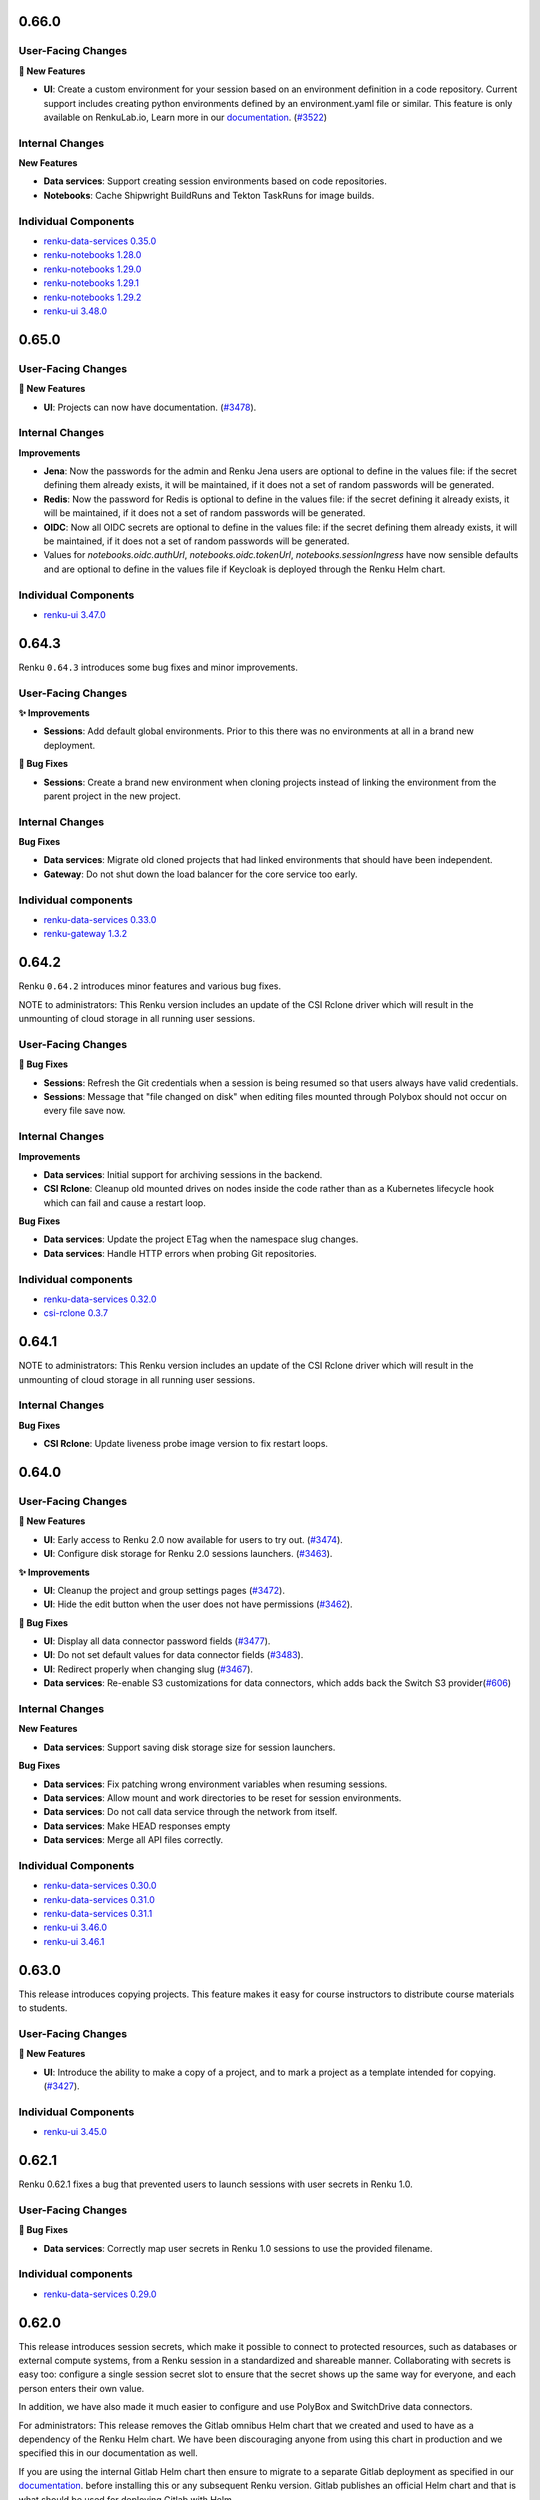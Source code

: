 .. _changelog:

0.66.0
------

User-Facing Changes
~~~~~~~~~~~~~~~~~~~

**🌟 New Features**

- **UI**: Create a custom environment for your session based on an environment definition in a code repository.
  Current support includes creating python environments defined by an environment.yaml file or similar.
  This feature is only available on RenkuLab.io, Learn more in our `documentation <https://renku.notion.site/How-to-create-a-custom-environment-from-a-code-repository-1960df2efafc801b88f6da59a0aa8234>`__.
  (`#3522 <https://github.com/SwissDataScienceCenter/renku-ui/pull/3522>`__)

Internal Changes
~~~~~~~~~~~~~~~~

**New Features**

- **Data services**: Support creating session environments based on code repositories.
- **Notebooks**: Cache Shipwright BuildRuns and Tekton TaskRuns for image builds.

Individual Components
~~~~~~~~~~~~~~~~~~~~~

- `renku-data-services 0.35.0 <https://github.com/SwissDataScienceCenter/renku-data-services/releases/tag/v0.35.0>`_
- `renku-notebooks 1.28.0 <https://github.com/SwissDataScienceCenter/renku-notebooks/releases/tag/1.28.0>`_
- `renku-notebooks 1.29.0 <https://github.com/SwissDataScienceCenter/renku-notebooks/releases/tag/1.29.0>`_
- `renku-notebooks 1.29.1 <https://github.com/SwissDataScienceCenter/renku-notebooks/releases/tag/1.29.1>`_
- `renku-notebooks 1.29.2 <https://github.com/SwissDataScienceCenter/renku-notebooks/releases/tag/1.29.2>`_
- `renku-ui 3.48.0 <https://github.com/SwissDataScienceCenter/renku-ui/releases/tag/3.48.0>`_


0.65.0
------

User-Facing Changes
~~~~~~~~~~~~~~~~~~~

**🌟 New Features**

- **UI**: Projects can now have documentation. (`#3478 <https://github.com/SwissDataScienceCenter/renku-ui/pull/3478>`__).

Internal Changes
~~~~~~~~~~~~~~~~

**Improvements**

- **Jena**: Now the passwords for the admin and Renku Jena users are optional to define in the values file: if the
  secret defining them already exists, it will be maintained, if it does not a set of random passwords will
  be generated.

- **Redis**: Now the password for Redis is optional to define in the values file: if the secret defining it already
  exists, it will be maintained, if it does not a set of random passwords will be generated.

- **OIDC**: Now all OIDC secrets are optional to define in the values file: if the secret defining them already exists,
  it will be maintained, if it does not a set of random passwords will be generated.

- Values for `notebooks.oidc.authUrl`, `notebooks.oidc.tokenUrl`, `notebooks.sessionIngress` have now sensible defaults
  and are optional to define in the values file if Keycloak is deployed through the Renku Helm chart.

Individual Components
~~~~~~~~~~~~~~~~~~~~~

- `renku-ui 3.47.0 <https://github.com/SwissDataScienceCenter/renku-ui/releases/tag/3.47.0>`_

0.64.3
------

Renku ``0.64.3`` introduces some bug fixes and minor improvements.

User-Facing Changes
~~~~~~~~~~~~~~~~~~~

**✨ Improvements**

- **Sessions**: Add default global environments. Prior to this there
  was no environments at all in a brand new deployment.

**🐞 Bug Fixes**

- **Sessions**: Create a brand new environment when cloning projects
  instead of linking the environment from the parent project in the new
  project.

Internal Changes
~~~~~~~~~~~~~~~~

**Bug Fixes**

- **Data services**: Migrate old cloned projects that had linked environments
  that should have been independent.
- **Gateway**: Do not shut down the load balancer for the core service too early.

Individual components
~~~~~~~~~~~~~~~~~~~~~~

- `renku-data-services 0.33.0 <https://github.com/SwissDataScienceCenter/renku-data-services/releases/tag/v0.33.0>`_
- `renku-gateway 1.3.2 <https://github.com/SwissDataScienceCenter/renku-gateway/releases/tag/1.3.2>`_



0.64.2
------

Renku ``0.64.2`` introduces minor features and various bug fixes.

NOTE to administrators: This Renku version includes an update of the CSI Rclone driver which
will result in the unmounting of cloud storage in all running user sessions.

User-Facing Changes
~~~~~~~~~~~~~~~~~~~

**🐞 Bug Fixes**

- **Sessions**: Refresh the Git credentials when a session is being resumed so
  that users always have valid credentials.
- **Sessions**: Message that "file changed on disk" when editing files
  mounted through Polybox should not occur on every file save now.

Internal Changes
~~~~~~~~~~~~~~~~

**Improvements**

- **Data services**: Initial support for archiving sessions in the backend.
- **CSI Rclone**: Cleanup old mounted drives on nodes inside the code rather
  than as a Kubernetes lifecycle hook which can fail and cause a restart loop.

**Bug Fixes**

- **Data services**: Update the project ETag when the namespace slug changes.
- **Data services**: Handle HTTP errors when probing Git repositories.

Individual components
~~~~~~~~~~~~~~~~~~~~~~

- `renku-data-services 0.32.0 <https://github.com/SwissDataScienceCenter/renku-data-services/releases/tag/v0.32.0>`_
- `csi-rclone 0.3.7 <https://github.com/SwissDataScienceCenter/csi-rclone/releases/tag/v0.3.7>`__


0.64.1
------

NOTE to administrators: This Renku version includes an update of the CSI Rclone driver which
will result in the unmounting of cloud storage in all running user sessions.

Internal Changes
~~~~~~~~~~~~~~~~

**Bug Fixes**

- **CSI Rclone**: Update liveness probe image version to fix restart loops.

0.64.0
------

User-Facing Changes
~~~~~~~~~~~~~~~~~~~

**🌟 New Features**

- **UI**: Early access to Renku 2.0 now available for users to try out. (`#3474 <https://github.com/SwissDataScienceCenter/renku-ui/pull/3474>`__).
- **UI**: Configure disk storage for Renku 2.0 sessions launchers. (`#3463 <https://github.com/SwissDataScienceCenter/renku-ui/pull/3463>`__).

**✨ Improvements**

- **UI**: Cleanup the project and group settings pages (`#3472 <https://github.com/SwissDataScienceCenter/renku-ui/pull/3472>`__).
- **UI**: Hide the edit button when the user does not have permissions (`#3462 <https://github.com/SwissDataScienceCenter/renku-ui/pull/3462>`__).

**🐞 Bug Fixes**

- **UI**: Display all data connector password fields (`#3477 <https://github.com/SwissDataScienceCenter/renku-ui/pull/3477>`__).
- **UI**: Do not set default values for data connector fields (`#3483 <https://github.com/SwissDataScienceCenter/renku-ui/pull/3483>`__).
- **UI**: Redirect properly when changing slug (`#3467 <https://github.com/SwissDataScienceCenter/renku-ui/pull/3467>`__).
- **Data services**: Re-enable S3 customizations for data connectors, which adds back the Switch S3 provider(`#606 <https://github.com/SwissDataScienceCenter/renku-data-services/pull/606>`__)

Internal Changes
~~~~~~~~~~~~~~~~

**New Features**

- **Data services**: Support saving disk storage size for session launchers.

**Bug Fixes**

- **Data services**: Fix patching wrong environment variables when resuming sessions.
- **Data services**: Allow mount and work directories to be reset for session environments.
- **Data services**: Do not call data service through the network from itself.
- **Data services**: Make HEAD responses empty
- **Data services**: Merge all API files correctly.

Individual Components
~~~~~~~~~~~~~~~~~~~~~

- `renku-data-services 0.30.0 <https://github.com/SwissDataScienceCenter/renku-data-services/releases/tag/v0.30.0>`_
- `renku-data-services 0.31.0 <https://github.com/SwissDataScienceCenter/renku-data-services/releases/tag/v0.31.0>`_
- `renku-data-services 0.31.1 <https://github.com/SwissDataScienceCenter/renku-data-services/releases/tag/v0.31.1>`_
- `renku-ui 3.46.0 <https://github.com/SwissDataScienceCenter/renku-ui/releases/tag/3.46.0>`_
- `renku-ui 3.46.1 <https://github.com/SwissDataScienceCenter/renku-ui/releases/tag/3.46.1>`_


0.63.0
------

This release introduces copying projects. This feature makes it easy for course instructors to distribute course materials to students.

User-Facing Changes
~~~~~~~~~~~~~~~~~~~

**🌟 New Features**

- **UI**: Introduce the ability to make a copy of a project, and to mark a project as a template intended for copying. (`#3427 <https://github.com/SwissDataScienceCenter/renku-ui/pull/3427>`__).

Individual Components
~~~~~~~~~~~~~~~~~~~~~

- `renku-ui 3.45.0 <https://github.com/SwissDataScienceCenter/renku-ui/releases/tag/3.45.0>`_

0.62.1
------

Renku 0.62.1 fixes a bug that prevented users to launch sessions with user secrets in Renku 1.0.


User-Facing Changes
~~~~~~~~~~~~~~~~~~~

**🐞 Bug Fixes**

- **Data services**: Correctly map user secrets in Renku 1.0 sessions to use the provided filename.

Individual components
~~~~~~~~~~~~~~~~~~~~~~

- `renku-data-services 0.29.0 <https://github.com/SwissDataScienceCenter/renku-data-services/releases/tag/v0.29.0>`_

0.62.0
------

This release introduces session secrets, which make it possible to connect to protected resources, such as databases or
external compute systems, from a Renku session in a standardized and shareable manner.
Collaborating with secrets is easy too: configure a single session secret slot to ensure
that the secret shows up the same way for everyone, and each person enters their own value.

In addition, we have also made it much easier to configure
and use PolyBox and SwitchDrive data connectors.

For administrators: This release removes the Gitlab omnibus Helm chart that we created and used to have as a dependency
of the Renku Helm chart. We have been discouraging anyone from using
this chart in production and we specified this in our documentation as well.

If you are using the internal Gitlab Helm chart then ensure to migrate to a separate
Gitlab deployment as specified in our `documentation <https://renku.readthedocs.io/en/stable/how-to-guides/admin/gitlab.html#migrate-from-renku-bundled-omnibus-gitlab-to-cloud-native-gitlab-helm-chart>`_.
before installing this or any subsequent Renku version. Gitlab publishes an official Helm chart and
that is what should be used for deploying Gitlab with Helm.

User-Facing Changes
~~~~~~~~~~~~~~~~~~~

**🌟 New Features**

- **UI**: Configure and save session secrets in Renku 2.0 projects and use them in sessions (`#3413 <https://github.com/SwissDataScienceCenter/renku-ui/pull/3413>`__).

**Improvements**

- **UI**: Simplify the creation of PolyBox and SwitchDrive data connectors (`#3396 <https://github.com/SwissDataScienceCenter/renku-ui/pull/3396>`__).
- **UI**: Simplify the project and group creation interactions in Renku 2.0 to a simple modal (`#3399 <https://github.com/SwissDataScienceCenter/renku-ui/pull/3399>`__).
- **UI**: Introduce a refreshed design for the dashboard, user, and group pages in Renku 2.0 (`#3407 <https://github.com/SwissDataScienceCenter/renku-ui/pull/3407>`__, `#3428 <https://github.com/SwissDataScienceCenter/renku-ui/pull/3428>`__).

Internal Changes
~~~~~~~~~~~~~~~~

**New Features**

- **Data services**: Support saving session secrets in Renku 2.0 projects and mounting them in sessions.

**Improvements**

- **Infrastructure Components**: ``redis`` has been upgraded from version ``7.0.7`` to ``7.4.1``
- **Helm chart**: remove the custom-made Gitlab Omnibus Helm chart from Renku dependencies
- **Search services**: Add support for sentry


**Bug Fixes**

- **Search services**: Don't return results without linked namespaces


Individual Components
~~~~~~~~~~~~~~~~~~~~~

- `renku-data-services 0.28.0 <https://github.com/SwissDataScienceCenter/renku-data-services/releases/tag/v0.28.0>`_
- `renku-search 0.7.0 <https://github.com/SwissDataScienceCenter/renku-search/releases/tag/v0.7.0>`_
- `renku-ui 3.43.0 <https://github.com/SwissDataScienceCenter/renku-ui/releases/tag/3.43.0>`_
- `renku-ui 3.44.0 <https://github.com/SwissDataScienceCenter/renku-ui/releases/tag/3.44.0>`_
- `renku-ui 3.44.1 <https://github.com/SwissDataScienceCenter/renku-ui/releases/tag/3.44.1>`_

0.61.2
------

Renku 0.61.2 fixes a bug that prevented users from resuming Renku V2 sessions
after they have been hibernated because they were idle.


User-Facing Changes
~~~~~~~~~~~~~~~~~~~

**🐞 Bug Fixes**

- **Sessions**: Correctly resume hibernated sessions.

Individual components
~~~~~~~~~~~~~~~~~~~~~~

- `amalthea 0.14.7 <https://github.com/SwissDataScienceCenter/amalthea/releases/tag/0.14.7>`_


0.61.1
------

Renku 0.61.1 introduces a few bug fixes for the previous release.


User-Facing Changes
~~~~~~~~~~~~~~~~~~~

**🐞 Bug Fixes**

- **Sessions**: Correctly launch sessions that request dedicated resources classes

Internal Changes
~~~~~~~~~~~~~~~~

**Bug Fixes**

- **Amalthea**: Add resource requests for the authentication proxy containers
- **Amalthea**: Add support for setting priority classes for sessions
- **Data services**: Use the working directory to mount cloud storage if the mount path is relative
- **Data services**: Use HTTPS in the redirect URL for the authentication proxy
- **Data services**: Use GPU resource limits when GPUs are requested
- **Helm chart**: Do not set the default storage class to empty string if it is not set in the values file
- **Helm chart**: Restart the data services and notebooks pods when the mounted secret changes

Individual components
~~~~~~~~~~~~~~~~~~~~~~

- `amalthea 0.14.5 <https://github.com/SwissDataScienceCenter/amalthea/releases/tag/0.14.5>`_
- `amalthea 0.14.6 <https://github.com/SwissDataScienceCenter/amalthea/releases/tag/0.14.6>`_
- `renku-data-services 0.27.1 <https://github.com/SwissDataScienceCenter/renku-data-services/releases/tag/v0.27.1>`_


0.61.0
------

Renku 0.61.0 introduces a new version of Amalthea that supports running sessions with Docker images
that do not contain Jupyter server.

NOTES to administrators:

- This upgrade introduces a brand new CRD for sessions. All services that support
  sessions for Renku v2 will switch to this new CRD. Renku v1 sessions remain unchanged.
  Therefore any old sessions for Renku v2 will not be visible to users after this upgrade. The sessions
  themselves will not be immediately deleted and as long as users have saved links to their old sessions they
  should be able to access their sessions and save data. However we recommend that administrators
  notify users of the change and allow for enough time so that existing Renku v2 sessions can be saved and
  cleaned up, rather than asking users to save the url to their sessions. In addition to users not being able
  to see old Renku v2 sessions, they will also not be able to pause, resume or delete old Renku v2 sessions.
  Therefore it's best if most sessions are properly saved and cleaned up before this update is rolled out. In order
  to support the new CRD we have also created a new operator that will manage the new `amaltheasession` resources.

- The network policies for Renku have been consolidated and revamped. The most notable change here is the
  removal of the egress policy that prevented egress to internal IP addresses from sessions. Now we disallow
  all ingress in the Renku release namespace by default and explicitly grant permissions to any pods that need
  to access other pods inside the Renku release namespace. Two properties relevant to this have been added to the
  Helm chart values file that allows administrators to grant access to all Renku services from a specific namespace
  or to do the same for specific pods within the Renku namespace. These are not needed for Renku to function and the
  default network policies should be sufficient, they have been added so that administrators can allow ingress for
  other services that may not come with the Renku Helm chart such as logging or monitoring. This change will result in
  the removal of some network policies and the creation of several new policies.

User-Facing Changes
~~~~~~~~~~~~~~~~~~~

**✨ Improvements**

- **UI**: Enable the use of custom images that don’t contain Jupyter, streamlining the image-building process and allowing for the use of “off-the-shelf” images (`#3341 <https://github.com/SwissDataScienceCenter/renku-ui/pull/3341>`__).
- **Sessions**: Enable running session images that do not contain Jupyter in them.

Internal Changes
~~~~~~~~~~~~~~~~

**Improvements**

- **Data services**: Add support for OAuth storage providers
- **Data services**: Move notebooks code to data services
- **Helm chart**: Consolidate and revamp network policies
- **Data services**: Add support for project documentation
- **Data services**: Add support for cloning projects

**Bug Fixes**

- **Gateway**: Pass on session cookie to data services for anonymous session authentication
- **Data services**: Correct pagination for namespaces
- **Data services**: Add creation date and created_by for namespaces
- **Data services**: Pin RClone version in data services image
- **Data services**: Properly handle multi-architecture docker images when getting working directory
- **Data services**: Make environment working directory and mount directory optional
- **Amalthea**: Add readiness and health checks to sessions.
- **Amalthea**: Do not authenticate the authentication proxy health check
- **Amalthea**: Do not mount the Kubernetes service account in sessions
- **Amalthea**: Do not add Kubernetes specific environment variables in sessions

Individual Components
~~~~~~~~~~~~~~~~~~~~~

- `renku-gateway 1.3.1 <https://github.com/SwissDataScienceCenter/renku-gateway/releases/tag/1.3.1>`_
- `renku-ui 3.42.0 <https://github.com/SwissDataScienceCenter/renku-ui/releases/tag/3.42.0>`_
- `renku-data-services 0.26.0 <https://github.com/SwissDataScienceCenter/renku-data-services/releases/tag/v0.26.0>`_
- `renku-data-services 0.27.0 <https://github.com/SwissDataScienceCenter/renku-data-services/releases/tag/v0.27.0>`_
- `amalthea 0.13.0 <https://github.com/SwissDataScienceCenter/amalthea/releases/tag/0.13.0>`_
- `amalthea 0.14.0 <https://github.com/SwissDataScienceCenter/amalthea/releases/tag/0.14.0>`_
- `amalthea 0.14.1 <https://github.com/SwissDataScienceCenter/amalthea/releases/tag/0.14.1>`_
- `amalthea 0.14.2 <https://github.com/SwissDataScienceCenter/amalthea/releases/tag/0.14.2>`_
- `amalthea 0.14.3 <https://github.com/SwissDataScienceCenter/amalthea/releases/tag/0.14.3>`_
- `amalthea 0.14.4 <https://github.com/SwissDataScienceCenter/amalthea/releases/tag/0.14.4>`_

0.60.0
------

Renku 0.60.0 squashes an issue that has been tripping up many users when connecting their GitHub
account, as well as various UX polish and bug fixes.

NOTE to administrators: Upgrading the `csi-rclone` component will unmount all cloud storage for all
active or hibernated sessions. Therefore, we recommend notifying your users ahead of time when you
deploy this version of Renku and also if possible deploying the upgrade when there are fewer
sessions that use cloud storage or just fewer sessions in general. Once the upgrade is complete
users will be able to mount cloud storage as usual.

User-Facing Changes
~~~~~~~~~~~~~~~~~~~

**✨ Improvements**

- **UI**: Allow for changing the role of members of groups, and hide membership edit buttons for
  users with insufficient permissions on project and group settings pages (`#3374
  <https://github.com/SwissDataScienceCenter/renku-ui/pull/3374>`__).
- **UI**: Improve UX for data connector side sheets and modals (`#3368 <https://github.com/SwissDataScienceCenter/renku-ui/pull/3368>`__).

**🐞 Bug Fixes**

- **UI & Data services**: Direct users to complete the GitHub integration by installing the Renku app in the desired namespace (`#3332 <https://github.com/SwissDataScienceCenter/renku-ui/pull/3332>`__).
- **UI**: Avoid unexpected redirects when clicking on the 2.0 dashboard session buttons (`#3378 <https://github.com/SwissDataScienceCenter/renku-ui/pull/3378>`__).

Internal Changes
~~~~~~~~~~~~~~~~

**Improvements**

- **UI**: Update the Admin page to set up Connected services (`#3332 <https://github.com/SwissDataScienceCenter/renku-ui/pull/3332>`__).
- **Gateway**: Add support for enabling debug logs from the gateway (`#730 <https://github.com/SwissDataScienceCenter/renku-gateway/pull/730>`__).

**Bug Fixes**

- **csi-rclone**: Do not log potentially sensitive data in error messages.
- **csi-rclone**: Properly handle encrypted secrets with the new annotation-based storage class.

Individual Components
~~~~~~~~~~~~~~~~~~~~~

- `renku-data-services 0.25.0 <https://github.com/SwissDataScienceCenter/renku-data-services/releases/tag/v0.25.0>`_
- `renku-gateway 1.3.0 <https://github.com/SwissDataScienceCenter/renku-gateway/releases/tag/1.3.0>`_
- `renku-ui 3.41.0 <https://github.com/SwissDataScienceCenter/renku-ui/releases/tag/3.41.0>`_
- `csi-rclone 0.3.4 <https://github.com/SwissDataScienceCenter/csi-rclone/releases/tag/v0.3.4>`__
- `csi-rclone 0.3.5 <https://github.com/SwissDataScienceCenter/csi-rclone/releases/tag/v0.3.5>`__

0.59.2
------

Renku ``0.59.2`` is a bugfix release that fixes a bug in Renku 2.0 where project editors could not edit project information.

User-Facing Changes
~~~~~~~~~~~~~~~~~~~

**🐞 Bug Fixes**

- **Data services**: Allow project editors to send patches with the current namespace (`#483 <https://github.com/SwissDataScienceCenter/renku-data-services/pull/483>`__).
- **Data services**: Allow project editors to send patches with the current visibility (`#484 <https://github.com/SwissDataScienceCenter/renku-data-services/pull/484>`__).

Internal Changes
~~~~~~~~~~~~~~~~

**Improvements**

- **Data services**: Return 409 error when creating a project with a conflicting slug (`#471 <https://github.com/SwissDataScienceCenter/renku-data-services/pull/471>`__).
- **Data services**: Change all serial id columns to be GENERATED AS IDENTITY (`#461 <https://github.com/SwissDataScienceCenter/renku-data-services/pull/461>`__).
- **Data services**: Include ``is_admin`` in the self ``/user`` endpoint (`#472 <https://github.com/SwissDataScienceCenter/renku-data-services/pull/472>`__).

**Bug Fixes**

- **Data services**: Handle spaces in ``provider_id`` for connected services (`#482 <https://github.com/SwissDataScienceCenter/renku-data-services/pull/482>`__).
- **csi-rclone**: Do not log potentially sensitive data in error messages.
- **csi-rclone**: Properly handle encrypted secrets with the new annotation-based storage class.


Individual Components
~~~~~~~~~~~~~~~~~~~~~

- `renku-data-services 0.24.2 <https://github.com/SwissDataScienceCenter/renku-data-services/releases/tag/v0.24.2>`__
- `csi-rclone 0.3.4 <https://github.com/SwissDataScienceCenter/csi-rclone/releases/tag/v0.3.4>`__
- `csi-rclone 0.3.5 <https://github.com/SwissDataScienceCenter/csi-rclone/releases/tag/v0.3.5>`__

0.59.1
------

Renku ``0.59.1`` is a bugfix release that improves stability and performance with renku notebooks when under heavy load.

Internal Changes
~~~~~~~~~~~~~~~~

**Improvements**

- **Notebooks**: Use gevent methods in notebooks api (`#1996 <https://github.com/SwissDataScienceCenter/renku-notebooks/pull/1996>`__).

Individual Components
~~~~~~~~~~~~~~~~~~~~~

- `renku-notebooks 1.27.1 <https://github.com/SwissDataScienceCenter/renku-notebooks/releases/tag/1.27.1>`_

0.59.0
------

Renku ``0.59.0`` introduces the ability to reuse data connectors in multiple projects!
When you add a data connector (previously called a data source) to your project, you now have the new option to select other data connectors on RenkuLab,
for example those shared in your group, rather than having to re-enter the data connection details.

User-Facing Changes
~~~~~~~~~~~~~~~~~~~

**🌟 New Features**

- **UI**: Add and re-use data connectors in Renku 2.0 projects (`#3323 <https://github.com/SwissDataScienceCenter/renku-ui/pull/3323>`__).

**✨ Improvements**

- **UI**: Add a playful design for the 404 and application error pages (`#3248 <https://github.com/SwissDataScienceCenter/renku-ui/pull/3248>`__).
- **UI**: Update redirect page styles (`#3257 <https://github.com/SwissDataScienceCenter/renku-ui/pull/3257>`__).
- **UI**: Remove Renku 2.0 beta warning alert from dashboard (`#3357 <https://github.com/SwissDataScienceCenter/renku-ui/pull/3357>`__).

**🐞 Bug Fixes**

- **UI**: Fix how permissions are checked in Renku 2.0, notably group members can perform actions according to their role in projects. (`#3351 <https://github.com/SwissDataScienceCenter/renku-ui/pull/3351>`__).
- **UI**: Fix styles for the edit launcher environment list (`#3360 <https://github.com/SwissDataScienceCenter/renku-ui/pull/3360>`__).
- **UI**: Allow opening a project from Renku 2.0 search if the namespace is missing in the result (`#3353 <https://github.com/SwissDataScienceCenter/renku-ui/pull/3353>`__).
- **UI**: Fix update file and download buttons in Renku 1.0 (`#3363 <https://github.com/SwissDataScienceCenter/renku-ui/pull/3363>`__).

Internal Changes
~~~~~~~~~~~~~~~~

**New Features**

- **Data services**: Add support for data connectors (`#407 <https://github.com/SwissDataScienceCenter/renku-data-services/pull/407>`__).
- **Data services**: Do not synchronize blocked users from Keycloak (`#393 <https://github.com/SwissDataScienceCenter/renku-data-services/pull/393>`__).
- **Data services**: Support getting permissions (`#454 <https://github.com/SwissDataScienceCenter/renku-data-services/pull/454>`__).
- **Notebooks**: Add support for data connectors (`#1991 <https://github.com/SwissDataScienceCenter/renku-notebooks/pull/1991>`__).
- **Notebooks**: Cache Amalthea sessions (`#1983 <https://github.com/SwissDataScienceCenter/renku-notebooks/pull/1983>`__).

**Improvements**

- **Data services**: Handle errors in background jobs nicely (`#463 <https://github.com/SwissDataScienceCenter/renku-data-services/pull/463>`__).
- **Gateway**: Add support for signing cookies (`#734 <https://github.com/SwissDataScienceCenter/renku-gateway/pull/734>`__).

**Bug Fixes**

- **Data services**: Treat invalid JWT as 401 HTTP error.
- **Data services**: Change user preferences id sequence to proper value.

Individual Components
~~~~~~~~~~~~~~~~~~~~~

- `renku-data-services 0.23.0 <https://github.com/SwissDataScienceCenter/renku-data-services/releases/tag/v0.23.0>`__
- `renku-data-services 0.24.0 <https://github.com/SwissDataScienceCenter/renku-data-services/releases/tag/v0.24.0>`__
- `renku-gateway 1.2.0 <https://github.com/SwissDataScienceCenter/renku-gateway/releases/tag/1.2.0>`_
- `renku-notebooks 1.27.0 <https://github.com/SwissDataScienceCenter/renku-notebooks/releases/tag/1.27.0>`_
- `renku-ui 3.38.0 <https://github.com/SwissDataScienceCenter/renku-ui/releases/tag/3.38.0>`_
- `renku-ui 3.39.0 <https://github.com/SwissDataScienceCenter/renku-ui/releases/tag/3.39.0>`_
- `renku-ui 3.40.0 <https://github.com/SwissDataScienceCenter/renku-ui/releases/tag/3.40.0>`_
- `renku-ui 3.40.1 <https://github.com/SwissDataScienceCenter/renku-ui/releases/tag/3.40.1>`_

0.58.1
------

Renku ``0.58.1`` fixes the correct handling of self-signed certificates in all the pods running OpenJDK as well as a bug
where some groups do not show up in search.

User-Facing Changes
~~~~~~~~~~~~~~~~~~~

**🐞 Bug Fixes**

- **Notebooks**: Fix a bug where some docker images were found to not exist even when they really exist.

Internal Changes
~~~~~~~~~~~~~~~~

**🐞 Bug Fixes**

- **Search**: Fix a bug where some groups do not show up in search
- **Notebooks**: Forward authorization header when getting Gitlab tokens
- **Notebooks**: Only patch the jupyter servers once when migrating labels and annotations at startup
- **Helm chart** correctly handle self-signed certificates in all the pods running OpenJDK:
  - `commit-event-service`
  - `event-log`
  - `knowledge-graph`
  - `search-api`
  - `search-provision`
  - `token-repository`
  - `triples-generator`
  - `webhook-service`

Individual Components
~~~~~~~~~~~~~~~~~~~~~

- `renku-search 0.6.2 <https://github.com/SwissDataScienceCenter/renku-search/releases/tag/v0.6.2>`_
- `renku-notebooks 1.26.2 <https://github.com/SwissDataScienceCenter/renku-notebooks/releases/tag/1.26.2>`_

0.58.0
------

Renku ``0.58.0`` fixes several issues related to Renku 2.0 search, and also squashes a bug where the
Renku 2.0 dashboard displayed content not related to you.


User-Facing Changes
~~~~~~~~~~~~~~~~~~~

**✨ Improvements**

- **UI**: Polish Renku 2.0 pages and elements according to the latest design changes (`#3254 <https://github.com/SwissDataScienceCenter/renku-ui/pull/3254>`__).

**🐞 Bug Fixes**

- **Search Services**: Resolve issues that caused items to be missing from Renku 2.0 search, including the search for members when adding members to projects and groups.
- **UI**: Resolve an issue where the Renku 2.0 dashboard displayed projects and groups that the user was not a member of (`#3289 <https://github.com/SwissDataScienceCenter/renku-ui/pull/3289>`__)
- **UI**: Fix a bug where clicking on 'Show all my projects' on the Renku 2.0 dashboard redirected to a page displaying not only the user's projects but also others' projects (`#3289 <https://github.com/SwissDataScienceCenter/renku-ui/pull/3289>`__)
- **UI**: Prevent glitches in the new session details sections  (`#3313 <https://github.com/SwissDataScienceCenter/renku-ui/pull/3313>`__).

Internal Changes
~~~~~~~~~~~~~~~~

**Improvements**

- **UI**: Update Storybook to show Renku 2.0 re-usable elements (`#3254 <https://github.com/SwissDataScienceCenter/renku-ui/pull/3254>`__).
- **UI**: Add and edit connected services from the admin panel (`#3329 <https://github.com/SwissDataScienceCenter/renku-ui/pull/3329>`__).
- **Search Services**: Allow to re-provision the index from data-services and as part of a SOLR schema migration
- **Helm chart**: Add RBAC for K8s cache for new AmaltheaSessions custom resource
- **Gateway**: Add extra credentials for the data service for the new AmaltheaSessions
- **Gateway**: Remove unused Python code
- **Data services**: Support event queue re-provisioning
- **Data services**: Support listing projects and groups by direct membership

**🐞 Bug Fixes**

- **Data services**: Do not use gather() in when listing projects
- **Data services**: Order resource classes by GPU, CPU, RAM and storage
- **Data services**: Following redirects when sending requests to git repositories
- **Data services**: Allow unsetting secrets for cloud storage
- **Helm chart**: Increase the connection timeout for the Authzed database health checks

Individual Components
~~~~~~~~~~~~~~~~~~~~~

- `renku-search 0.6.1 <https://github.com/SwissDataScienceCenter/renku-search/releases/tag/v0.6.1>`_
- `renku-ui 3.36.0 <https://github.com/SwissDataScienceCenter/renku-ui/releases/tag/3.36.0>`_
- `renku-ui 3.37.0 <https://github.com/SwissDataScienceCenter/renku-ui/releases/tag/3.37.0>`_
- `renku-ui 3.37.1 <https://github.com/SwissDataScienceCenter/renku-ui/releases/tag/3.37.1>`_
- `renku-gateway 1.1.0 <https://github.com/SwissDataScienceCenter/renku-gateway/releases/tag/1.1.0>`_
- `renku-data-services 0.21.0 <https://github.com/SwissDataScienceCenter/renku-data-services/releases/tag/v0.21.0>`__
- `renku-data-services 0.22.0 <https://github.com/SwissDataScienceCenter/renku-data-services/releases/tag/v0.22.0>`__

0.57.2
------

Renku ``0.57.2`` fixes several bugs in gateway and the `csi-rclone` driver.

User-facing Changes
~~~~~~~~~~~~~~~~~~~

**Bug Fixes**

- **UI**: show the correct repository access status
- **Sessions**: allow paused sessions with cloud storage secrets to resume normally

Internal Changes
~~~~~~~~~~~~~~~~

**Bug Fixes**

- **Gateway**: Fix path rewrite middleware when the path contains escaped characters (`#726 <https://github.com/SwissDataScienceCenter/renku-gateway/pull/726>`__).
- **csi-rclone**: Correctly use OAuth2 tokens for cloud storage to enable mounting.
- **csi-rclone**: Remounting volumes created with older versions did not work.

Individual Components
~~~~~~~~~~~~~~~~~~~~~

- `renku-gateway 1.0.4 <https://github.com/SwissDataScienceCenter/renku-gateway/releases/tag/1.0.4>`_
- `csi-rclone 0.3.2 <https://github.com/SwissDataScienceCenter/csi-rclone/releases/tag/v0.3.2>`__
- `csi-rclone 0.3.3 <https://github.com/SwissDataScienceCenter/csi-rclone/releases/tag/v0.3.3>`__

0.57.1
------

Renku ``0.57.1`` fixes a bug in renku-ui-server where the service would be stuck in a crash loop when Sentry is enabled.
It also fixes two bugs in Notebooks related to the access token and shared memory in the user-sessions.

User-Facing Changes
~~~~~~~~~~~~~~~~~~~

**🐞 Bug Fixes**

- **UI**: Access mode defaults to read-only when adding a new data source in Renku 2.0 (`#3275 <https://github.com/SwissDataScienceCenter/renku-ui/pull/3275>`__).
- **Notebooks**: Don't fail clone process if access token doesn't exist (`#1971 <https://github.com/SwissDataScienceCenter/renku-notebooks/pull/1971>`__).
- **Notebooks**: Fix shared memory attached to the JupyterServer container to be half of the total requested memory (`#1984 <https://github.com/SwissDataScienceCenter/renku-notebooks/pull/1984>`__).

Internal Changes
~~~~~~~~~~~~~~~~

**Bug Fixes**

- **UI**: Fix the UI server being stuck in a crash loop at startup when Sentry is enabled (`#3318 <https://github.com/SwissDataScienceCenter/renku-ui/pull/3318>`__).
- **Gateway**: Fix getting HTTP error 500 when logging in (`#723 <https://github.com/SwissDataScienceCenter/renku-gateway/pull/723>`__).

Individual Components
~~~~~~~~~~~~~~~~~~~~~

- `renku-ui 3.35.1 <https://github.com/SwissDataScienceCenter/renku-ui/releases/tag/3.35.1>`_
- `renku-gateway 1.0.3 <https://github.com/SwissDataScienceCenter/renku-gateway/releases/tag/1.0.3>`_
- `renku-notebooks 1.26.1 <https://github.com/SwissDataScienceCenter/renku-notebooks/releases/tag/1.26.1>`_

0.57.0
------

Renku `0.57.0` brings a suite of new features and improvements to the Renku 2.0 beta. As a main
highlight, you can now save and reuse the credentials for data sources. No more copy/paste on every
session launch! We have also made small improvements to sharing, search, and sessions in Renku 2.0.
For a full list of changes, see the list below.


NOTE to administrators: Upgrading the `csi-rclone` component will unmount all cloud storage for all
active or hibernated sessions. Therefore, we recommend notifying your users ahead of time when you
deploy this version of Renku and also if possible deploying the upgrade when there are fewer
sessions that use cloud storage or just fewer sessions in general. Once the upgrade is complete
users will be able to mount cloud storage as usual.

User-Facing Changes
~~~~~~~~~~~~~~~~~~~

**🌟 New Features**

- **UI**: Support saving and managing credentials for Renku 2.0 data sources (`#3266 <https://github.com/SwissDataScienceCenter/renku-ui/pull/3266>`__).

**✨ Improvements**

- **Search Services**: Enable searching by prefix of indexed words
- **UI**: Add members to groups and projects in Renku 2.0 by username instead of email (`#3270 <https://github.com/SwissDataScienceCenter/renku-ui/pull/3270>`__).
- **UI**: Enable sharing search URLs by reflecting the search query in the URL for Renku 2.0 (`#3245 <https://github.com/SwissDataScienceCenter/renku-ui/pull/3245>`__).
- **UI**: Show the status of a session via a dynamic browser tab icon (`#3249 <https://github.com/SwissDataScienceCenter/renku-ui/pull/3249>`__).
- **UI**: Display session details in session page in Renku 2.0 (`#3258 <https://github.com/SwissDataScienceCenter/renku-ui/pull/3258>`__)
- **UI**: Set default namespace when creating a new Renku 2.0 project (`#3264 <https://github.com/SwissDataScienceCenter/renku-ui/pull/3264>`__).

**🐞 Bug Fixes**

- **UI**: Fix issue in Renku 2.0 where launched sessions did not use the default storage size of the selected resource class (`#3295 <https://github.com/SwissDataScienceCenter/renku-ui/pull/3295>`__).
- **UI**: Fix misnomers on the group creation page (`#3276 <https://github.com/SwissDataScienceCenter/renku-ui/pull/3276>`__).
- **Data Services**: Fix connected services showing errors for anonymous users
- **Data Services**: Fix 500 error being raised when modifying a session launcher

Internal Changes
~~~~~~~~~~~~~~~~

**New Features**

- **csi-rclone**: Read credential secrets from PVC annotations
- **csi-rclone**: Update the CSI sidecar container versions
- **csi-rclone**: Add support for decrypting data storage secrets.
- **Gateway**: The API Gateway components have been refactored and simplified (`#709 <https://github.com/SwissDataScienceCenter/renku-gateway/pull/709>`__).
- **Notebooks**: Add a component for liveness detection
- **Notebooks**: Support for saving cloud storage secrets

**Improvements**

- **Search Services**: Reading all data service events from a single Redis stream. Processing from individual streams is kept.
- **Data Services**: Do not show user emails and use usernames instead for all interactions
- **UI**: The UI server has been refactored following the changes in the gateway (`#3271 <https://github.com/SwissDataScienceCenter/renku-ui/pull/3271>`__).

**Bug Fixes**

- **csi-rclone**: Do not crash on unmounting as it might block dependent resources
- **csi-rclone**: Use extra storage class when reading secrets from a PVC annotation
- **Data Services**: Fix group member changes not being sent to search
- **Data Services**: Fix Redis not being able to connect to the master node

Individual Components
~~~~~~~~~~~~~~~~~~~~~

- `csi-rclone 0.1.8 <https://github.com/SwissDataScienceCenter/csi-rclone/releases/tag/v0.1.8>`__
- `csi-rclone 0.2.0 <https://github.com/SwissDataScienceCenter/csi-rclone/releases/tag/v0.2.0>`__
- `csi-rclone 0.3.0 <https://github.com/SwissDataScienceCenter/csi-rclone/releases/tag/v0.3.0>`__
- `csi-rclone 0.3.1 <https://github.com/SwissDataScienceCenter/csi-rclone/releases/tag/v0.3.1>`__
- `renku-gateway 1.0.0 <https://github.com/SwissDataScienceCenter/renku-gateway/releases/tag/1.0.0>`_
- `renku-gateway 1.0.1 <https://github.com/SwissDataScienceCenter/renku-gateway/releases/tag/1.0.1>`_
- `renku-gateway 1.0.2 <https://github.com/SwissDataScienceCenter/renku-gateway/releases/tag/1.0.2>`_
- `renku-ui 3.34.0 <https://github.com/SwissDataScienceCenter/renku-ui/releases/tag/3.34.0>`_
- `renku-ui 3.35.0 <https://github.com/SwissDataScienceCenter/renku-ui/releases/tag/3.35.0>`_
- `renku-search 0.5.0 <https://github.com/SwissDataScienceCenter/renku-search/releases/tag/v0.5.0>`_
- `renku-notebooks 1.26.0 <https://github.com/SwissDataScienceCenter/renku-notebooks/releases/tag/1.26.0>`__
- `renku-data-services 0.20.0 <https://github.com/SwissDataScienceCenter/renku-data-services/releases/tag/v0.20.0>`__


0.56.3
------

Renku ``0.56.3`` fixes a bug in renku-data-services where strict user email validation
was causing problems with the admin panel and listing users.

Internal Changes
~~~~~~~~~~~~~~~~

**🐞 Bug Fixes**

- **Data Services**: do not validate user emails because Keycloak can contain invalid emails

Individual Components
~~~~~~~~~~~~~~~~~~~~~

- `renku-data-services 0.19.1 <https://github.com/SwissDataScienceCenter/renku-data-services/releases/tag/v0.19.1>`__

0.56.2
------

Renku ``0.56.2`` fixes a bug in renku-data-services where a background job would stop working
if a deleted project wasn't correctly removed from the authorization database.

Internal Changes
~~~~~~~~~~~~~~~~

**🌟 New Features**

- **Data Services**: Adds endpoint for saving storage credentials


**🐞 Bug Fixes**

- **Data Services**: Fixes background job not working with Authzed db in inconsistent state
- **Data Services**: Fixes query args validation for /api/data/user/secrets endpoint
- **Data Services**: Splits error into 401 and 403 depending on the error


Individual Components
~~~~~~~~~~~~~~~~~~~~~

- `renku-data-services 0.19.0 <https://github.com/SwissDataScienceCenter/renku-data-services/releases/tag/v0.19.0>`__


0.56.1
------

Renku ``0.56.1`` fixes a bug where Amalthea would not start when the prometheus metrics or the
audit log export functionality is enabled.

Internal Changes
~~~~~~~~~~~~~~~~

**🐞 Bug Fixes**

- * **Amalthea**: Fix failing startup when prometheus metrics or audit log is enabled.

Individual Components
~~~~~~~~~~~~~~~~~~~~~

- `amalthea 0.12.3 <https://github.com/SwissDataScienceCenter/amalthea/releases/tag/0.12.3>`_

0.56.0
------

Renku ``0.56.0`` adds new features and improvements to several components.

User-Facing Changes
~~~~~~~~~~~~~~~~~~~

**🌟 New Features**

- **UI**: Update incidents and maintenance banner and summary (`#3220 <https://github.com/SwissDataScienceCenter/renku-ui/pull/3220>`__)
- **UI**: Add incidents and maintenance section in the admin panel (`#3220 <https://github.com/SwissDataScienceCenter/renku-ui/pull/3220>`__)
- **Data Services**: Add platform configuration

**✨ Improvements**

- Revamp design for Renku 2.0 (`#3214 <https://github.com/SwissDataScienceCenter/renku-ui/pull/3214>`__).

**🐞 Bug Fixes**

- Use standard HTML input fields for secret values (`#3233 <https://github.com/SwissDataScienceCenter/renku-ui/pull/3233>`__).

Internal Changes
~~~~~~~~~~~~~~~~

**Improvements**

- * **Amalthea**: Sessions can now run correctly on Kubernetes version 1.29.

**🐞 Bug Fixes**

- * **Amalthea**: Fix the repository for the scheduler image in the Amalthea Helm chart.
- * **Amalthea**: Properly load the namespace configuration when starting the operator.
- * **Amalthea**: Fix the missing health check endpoint for the old operator.

Individual Components
~~~~~~~~~~~~~~~~~~~~~

- `renku-data-services 0.18.0 <https://github.com/SwissDataScienceCenter/renku-data-services/releases/tag/v0.18.0>`_
- `renku-data-services 0.18.1 <https://github.com/SwissDataScienceCenter/renku-data-services/releases/tag/v0.18.1>`_
- `renku-ui 3.32.0 <https://github.com/SwissDataScienceCenter/renku-ui/releases/tag/3.32.0>`_
- `renku-ui 3.33.0 <https://github.com/SwissDataScienceCenter/renku-ui/releases/tag/3.33.0>`_
- `amalthea 0.12.0 <https://github.com/SwissDataScienceCenter/amalthea/releases/tag/0.12.0>`_
- `amalthea 0.12.1 <https://github.com/SwissDataScienceCenter/amalthea/releases/tag/0.12.1>`_
- `amalthea 0.12.2 <https://github.com/SwissDataScienceCenter/amalthea/releases/tag/0.12.2>`_

0.55.0
------

Renku ``0.55.0`` introduces user and group pages in Renku 2.0, where you can see all projects owned
by those people. In addition, you can now fully take advantage of RenkuLab resources in Renku 2.0 by
setting a resource class for your session launchers.

User-Facing Changes
~~~~~~~~~~~~~~~~~~~

**🌟 New Features**

- **UI**: Renku 2.0: Add user pages that show all projects in the namespace (`#3198 <https://github.com/SwissDataScienceCenter/renku-ui/pull/3198>`__)
- **UI**: Renku 2.0: Extend group pages to show all projects in the namespace (`#3198 <https://github.com/SwissDataScienceCenter/renku-ui/pull/3198>`__)

**✨ Improvements**

- **UI**: Renku 2.0: Provide clickable links between projects and user/group namespace pages on the project page and in search results (`#3198 <https://github.com/SwissDataScienceCenter/renku-ui/pull/3198>`__)
- **Search Services**: Renku 2.0: Show creator name and project namespace in search results,
  where before only the respective ids were included (`#3198 <https://github.com/SwissDataScienceCenter/renku-ui/pull/3198>`__)
- **UI**: Renku 2.0: Support setting a default resource class for a session launcher in Renku 2.0  (`#3196 <https://github.com/SwissDataScienceCenter/renku-ui/pull/3196>`__)

Internal Changes
~~~~~~~~~~~~~~~~

**Improvements**

- **Search Services**: The search query is now accepted at ``/api/search/query`` url path
  and a ``/api/search/version`` endpoint has been added
- **Data Services**: Change API to provide user and group pages in Renku 2.0

Individual Components
~~~~~~~~~~~~~~~~~~~~~

- `renku-data-services 0.17.0 <https://github.com/SwissDataScienceCenter/renku-data-services/releases/tag/v0.17.0>`_
- `renku-search 0.4.0 <https://github.com/SwissDataScienceCenter/renku-search/releases/tag/v0.4.0>`_
- `renku-ui 3.30.0 <https://github.com/SwissDataScienceCenter/renku-ui/releases/tag/3.30.0>`_
- `renku-ui 3.31.0 <https://github.com/SwissDataScienceCenter/renku-ui/releases/tag/3.31.0>`_

0.54.2
------

Renku ``0.54.2`` fixes a bug with testing the cloud storage connection for WebDAV.

User-Facing Changes
~~~~~~~~~~~~~~~~~~~

**🐞 Bug Fixes**

- **Data Services**: Fix verifying cloud storage connection not working with WebDAV by correctly obscuring RClone values.

Individual components
~~~~~~~~~~~~~~~~~~~~~~

- `renku-data-services 0.16.1 <https://github.com/SwissDataScienceCenter/renku-data-services/releases/tag/v0.16.1>`__

0.54.1
------

Renku ``0.54.1`` introduces a few bug fixes in the notebooks and data services components.

User-Facing Changes
~~~~~~~~~~~~~~~~~~~

**🐞 Bug Fixes**

- **Notebooks**: Patch the correct environment variables when a session is resumed after being hibernated
- **Data Services**: Assign the correct project permissions to group members

Individual components
~~~~~~~~~~~~~~~~~~~~~~

- `renku-data-services 0.15.1 <https://github.com/SwissDataScienceCenter/renku-data-services/releases/tag/v0.15.1>`__
- `renku-notebooks 1.25.3 <https://github.com/SwissDataScienceCenter/renku-notebooks/releases/tag/1.25.3>`__


0.54.0
------

User-Facing Changes
~~~~~~~~~~~~~~~~~~~

**✨ Improvements**

- Test the cloud storage connection before persisting the configuration (`#3194 <https://github.com/SwissDataScienceCenter/renku-ui/pull/3194>`_)
- Prompt for cloud storage credentials on v2 session start (`#3203 <https://github.com/SwissDataScienceCenter/renku-ui/pull/3203>`_)
- Indicate repository permissions in Renku 2.0 (`#3136 <https://github.com/SwissDataScienceCenter/renku-ui/pull/3136>`_)

Internal Changes
~~~~~~~~~~~~~~~~

**🌟 New Features**

- **Secrets**: Allow rotating the private key for secrets storage

Individual Components
~~~~~~~~~~~~~~~~~~~~~

- `renku-data-services 0.15.0 <https://github.com/SwissDataScienceCenter/renku-data-services/releases/tag/v0.15.0>`__
- `renku-notebooks 1.25.2 <https://github.com/SwissDataScienceCenter/renku-notebooks/releases/tag/1.25.2>`_
- `renku-ui 3.29.0 <https://github.com/SwissDataScienceCenter/renku-ui/releases/tag/3.29.0>`_


0.53.1
------

Internal Changes
~~~~~~~~~~~~~~~~

**🐞 Bug Fixes**

- **Search Services**: Set keycloak url into the allow list of JWT
  issuer urls. This setting is now mandatory to the search-api
  service.

Individual Components
~~~~~~~~~~~~~~~~~~~~~

- `renku-search 0.3.0 <https://github.com/SwissDataScienceCenter/renku-search/releases/tag/v0.3.0>`_


0.53.0
------

User-Facing Changes
~~~~~~~~~~~~~~~~~~~

**🌟 New Features**

- **Search Services**: Enable admin to search without restrictions.
  Support for `namespace` search term in user query.

**✨ Improvements**

- **UI**: Convert font-awesome icons to bootstrap icons (`#3173 <https://github.com/SwissDataScienceCenter/renku-ui/pull/3173>`_, `#3161 <https://github.com/SwissDataScienceCenter/renku-ui/pull/3161>`_)
- **UI**: Improve membership maintenance UX in Renku 2.0 (`#3154 <https://github.com/SwissDataScienceCenter/renku-ui/pull/3154>`_)
- **UI**: Small updates to the connected services page (`#3149 <https://github.com/SwissDataScienceCenter/renku-ui/pull/3149>`_)

Internal Changes
~~~~~~~~~~~~~~~~

**🌟 New Features**

- **Search Services**: Adds a `/version` endpoint

**🐞 Bug Fixes**

- **Search Services**: Improve verifying JWT tokens using public key from keycloak
- **UI**: Show project members on the project information page in Renku 2.0 (`#3143 <https://github.com/SwissDataScienceCenter/renku-ui/pull/3143>`_)
- **UI**: Fix project page nav in small view ports in Renku 2.0 (`#3168 <https://github.com/SwissDataScienceCenter/renku-ui/pull/3168>`_, `#3169 <https://github.com/SwissDataScienceCenter/renku-ui/pull/3169>`_)
- **UI**: Update session buttons in Renku 2.0 (`#3172 <https://github.com/SwissDataScienceCenter/renku-ui/pull/3172>`_)
- **UI**: Update session badges on the project page of Renku 2.0 (`#3174 <https://github.com/SwissDataScienceCenter/renku-ui/pull/3174>`_, `#3175 <https://github.com/SwissDataScienceCenter/renku-ui/pull/3175>`_)
- **UI**: Redirect to group page after creation in Renku 2.0 (`#3177 <https://github.com/SwissDataScienceCenter/renku-ui/pull/3177>`_)
- **UI**: Show a full page 404 when a group or project is not accessible in Renku 2.0 (`#3162 <https://github.com/SwissDataScienceCenter/renku-ui/pull/3162>`_, `#3176 <https://github.com/SwissDataScienceCenter/renku-ui/pull/3176>`__, `#3153 <https://github.com/SwissDataScienceCenter/renku-ui/pull/3153>`_)
- **UI**: Fix updating project keywords in Renku 2.0 (`#3187 <https://github.com/SwissDataScienceCenter/renku-ui/pull/3187>`_)
- **Data services**: Fix pagination on the ``/namespaces`` API endpoint
- **Data services**: Silence "Preferences not found for user" exceptions and stack traces

Individual Components
~~~~~~~~~~~~~~~~~~~~~

- `renku-search 0.2.0 <https://github.com/SwissDataScienceCenter/renku-search/releases/tag/v0.2.0>`_
- `renku-ui 3.28.0 <https://github.com/SwissDataScienceCenter/renku-ui/releases/tag/3.28.0>`_
- `renku-ui 3.28.1 <https://github.com/SwissDataScienceCenter/renku-ui/releases/tag/3.28.1>`_
- `renku-data-services 0.14.1 <https://github.com/SwissDataScienceCenter/renku-data-services/releases/tag/v0.14.1>`_

0.52.2
------

Renku ``0.52.2`` fixes a bug in Data Service.


Internal Changes
~~~~~~~~~~~~~~~~

**🌟 New Features**

- **Data services**: Add endpoint for repository permissions for connected services.

**🐞 Bug Fixes**

- **Data service**: Fix typing issue preventing the service from starting when sentry is enabled.
- **Data service**: Prevent removing all owners from Renku 2.0 resources.

Individual Components
~~~~~~~~~~~~~~~~~~~~~

- `renku-data-services 0.14.0 <https://github.com/SwissDataScienceCenter/renku-data-services/releases/tag/v0.14.0>`_

0.52.1
------

Renku ``0.52.1`` fixes a few bugs in Renku 2.0, namely cases where:
- sessions could not start if the parent project listed zero repositories and one or more cloud storages to mount
- long running data migrations for user namespaces would cause the data service to keep restarting and never start

This release also includes minor improvements on the backend that will not be visible to users.

Breaking Changes
~~~~~~~~~~~~~~~~

This release changes the name of the background jobs that synchronize
the data service with Keycloak and also changes the corresponding section for these jobs in the values file.
These jobs have a more general name because they will perform data migrations for the data service in addition to
synchronizing with Keycloak. This requires additional actions from administrators only if you are setting custom
values for ``dataService.keycloakSync`` in the values file, but in most cases the default images set in this
section will be used so no action will be required.


User-Facing Changes
~~~~~~~~~~~~~~~~~~~

**🐞 Bug Fixes**

- **Notebooks**: Do not add storage mounts patches when a session has no repository (`#1892 <https://github.com/SwissDataScienceCenter/renku-notebooks/pull/1892>`_)

Internal Changes
~~~~~~~~~~~~~~~~

**🌟 New Features**

- **Data services**: Configure trusted reverse proxies
- **Data services**: Send message queue events in a background process
- **Data services**: Run asynchronous code in database migrations
- **Data services**: Support PKCE for authentication with connected services
- **Data services**: Send group events to the message queue

**🐞 Bug Fixes**

- **Data service**: Do not perform data migrations for user namespaces at startup
- **Data service**: Remove leading underscores on route names
- **Data service**: Do not crash when a user that is already in a resource pool is added again to the same pool

Individual Components
~~~~~~~~~~~~~~~~~~~~~

- `renku-notebooks 1.25.1 <https://github.com/SwissDataScienceCenter/renku-notebooks/releases/tag/1.25.1>`_
- `renku-data-services 0.13.0 <https://github.com/SwissDataScienceCenter/renku-data-services/releases/tag/v0.13.0>`_

0.52.0
------

Renku ``0.52.0`` introduces a new feature to save and use secrets in RenkuLab sessions.
For example, save your credentials for a database or external computing resource in
RenkuLab to access those external systems from a RenkuLab session. Save secrets via the
new User Secrets page in the account drop down, and choose which secrets to mount in a
session on the Start with Options page. More details on this feature can be found in the
[documentation](https://renku.readthedocs.io/en/stable/topic-guides/secrets/secrets.html).

Administrators can customize the culling times (the length of time before an idle session is paused
or a paused session is deleted) for different resource pools.

This release also contains new features related to Renku 2.0. However, Renku 2.0 is still
in early development and is not yet accessible to users. For more information, see our
[blog](https://blog.renkulab.io/renku-2).

User-Facing Changes
~~~~~~~~~~~~~~~~~~~

**🌟 New Features**

- **Data Services**: Add new secrets storage service for managing user session secrets, including
  new endpoints on data-service to manage these secrets.
- **Data Services**: Add the possibility for users to connect Renku 2.0 projects to external
  services, allowing users to clone, pull and push repositories e.g. from GitLab.com or GitHub.com.
- **Notebooks**: Add support for repositories from external services in Renku 2.0 sessions.
- **UI**: Add a new User Secrets page to manage secrets, and extend the session launch pages to
  select secrets to include in the session.
  (`#3101 <https://github.com/SwissDataScienceCenter/renku-ui/pull/3101>`_).
- **UI**: Customize culling times for resource pools
  (`#3113 <https://github.com/SwissDataScienceCenter/renku-ui/pull/3113>`_).
- **UI**: Introduce a new design for Renku 2.0 project pages
  (`#3108 <https://github.com/SwissDataScienceCenter/renku-ui/pull/3108>`_).
- **UI**: Update the user interface to reflect changes to Renku 2.0 sessions (`#3122 <https://github.com/SwissDataScienceCenter/renku-ui/pull/3122>`_).
- **UI**: Add support for Renku 2.0 authorization implementation and roles (`3.27.0 <https://github.com/SwissDataScienceCenter/renku-ui/releases/tag/3.27.0>`_).

**✨ Improvements**

- **Search Services**: Add support for groups, namespaces and project keywords.
- **UI**: Introduce formal navigation for Renku 2.0 pages
  (`#3095 <https://github.com/SwissDataScienceCenter/renku-ui/pull/3095>`_).
- **UI**: Use namespace/slug to identify Renku 2.0 projects
  (`#3103 <https://github.com/SwissDataScienceCenter/renku-ui/pull/3103>`_).


Internal Changes
~~~~~~~~~~~~~~~~

**🌟 New Features**

- **Data Services**: Update the authorization for access to Renku 2.0 projects and groups to work
  with Authzed DB, a 3rd party database dedicated to saving authorization data and making
  authorization decisions
- **Search Services**: Support processing v2 schema messages (alongside with v1). Make the query
  parser more lenient to not raise parsing errors.

**🐞 Bug Fixes**

- **Data Services**: Allow removing tolerations and affinities on resource pools via PATCH requests

Individual Components
~~~~~~~~~~~~~~~~~~~~~

- `renku-data-services 0.9.0 <https://github.com/SwissDataScienceCenter/renku-data-services/releases/tag/v0.9.0>`_
- `renku-data-services 0.10.0 <https://github.com/SwissDataScienceCenter/renku-data-services/releases/tag/v0.10.0>`_
- `renku-data-services 0.11.0 <https://github.com/SwissDataScienceCenter/renku-data-services/releases/tag/v0.11.0>`_
- `renku-data-services 0.12.0 <https://github.com/SwissDataScienceCenter/renku-data-services/releases/tag/v0.12.0>`_
- `renku-notebooks 1.23.0 <https://github.com/SwissDataScienceCenter/renku-notebooks/releases/tag/1.23.0>`_
- `renku-notebooks 1.24.0 <https://github.com/SwissDataScienceCenter/renku-notebooks/releases/tag/1.24.0>`_
- `renku-notebooks 1.25.0 <https://github.com/SwissDataScienceCenter/renku-notebooks/releases/tag/1.25.0>`_
- `renku-search 0.1.0 <https://github.com/SwissDataScienceCenter/renku-search/releases/tag/v0.1.0>`_
- `renku-ui 3.24.0 <https://github.com/SwissDataScienceCenter/renku-ui/releases/tag/3.24.0>`_
- `renku-ui 3.25.0 <https://github.com/SwissDataScienceCenter/renku-ui/releases/tag/3.25.0>`_
- `renku-ui 3.26.0 <https://github.com/SwissDataScienceCenter/renku-ui/releases/tag/3.26.0>`_
- `renku-ui 3.27.0 <https://github.com/SwissDataScienceCenter/renku-ui/releases/tag/3.27.0>`_

0.51.1
------

Renku ``0.51.1`` fixes a bug where sessions were not considering the case (upper or lower) of the
project name that was being cloned when a session is started. This resulted in the working directory
being set to one location and the project cloned in another. This bug only affected projects where
users have manually changed their project paths to include uppercase characters or for projects that
were not created through Renku but were imported after creation.

User-Facing Changes
~~~~~~~~~~~~~~~~~~~

**🐞 Bug Fixes**

- **Notebooks**: Use the case sensitive project name when cloning repositories at startup

Individual Components
~~~~~~~~~~~~~~~~~~~~~

- `renku-notebooks 1.22.1 <https://github.com/SwissDataScienceCenter/renku-notebooks/releases/tag/1.22.1>`_

0.51.0
------

Renku ``0.51.0`` introduces new features related to Renku 2.0. However, Renku 2.0 is still
in early development and is not yet accessible to users. For more information, see our
[roadmap](https://github.com/SwissDataScienceCenter/renku-design-docs/blob/main/roadmap.md).

1. This release introduces *groups* to Renku 2.0.
2. Various bug fixes and improvements

User-Facing Changes
~~~~~~~~~~~~~~~~~~~

**🌟 New Features**

- **UI**: A new entity, *groups*, has been introduced to Renku 2.0. Groups are a way to organize
  projects in Renku 2.0.
- **UI**: Projects are always in a group -- either the user's implicitly-created group, or a group
  that has been explicitly created.

**✨ Improvements**

- **UI** Add an "email us" button below the session class selector to request more resources (`#3073
  <https://github.com/SwissDataScienceCenter/renku-ui/pull/3073>`_)

**🐞 Bug Fixes**

- **Data service**: Allow proper removal of users from resource pools
- **Data service**: Enable searching for all users when adding users to resource pools

Internal Changes
~~~~~~~~~~~~~~~~

**🌟 New Features**

- **Data services**: Initial support for groups

  **🐞 Bug Fixes**

- **Data service**: Increase timeout for synchronizing Keycloak users

Individual Components
~~~~~~~~~~~~~~~~~~~~~

- `renku-data-services 0.8.3 <https://github.com/SwissDataScienceCenter/renku-data-services/releases/tag/v0.8.3>`_
- `renku-data-services 0.8.2 <https://github.com/SwissDataScienceCenter/renku-data-services/releases/tag/v0.8.2>`_
- `renku-data-services 0.8.1 <https://github.com/SwissDataScienceCenter/renku-data-services/releases/tag/v0.8.1>`_
- `renku-data-services 0.8.0 <https://github.com/SwissDataScienceCenter/renku-data-services/releases/tag/v0.8.0>`_
- `renku-ui 3.23.0 <https://github.com/SwissDataScienceCenter/renku-ui/releases/tag/3.23.0>`_
- `renku-ui 3.22.0 <https://github.com/SwissDataScienceCenter/renku-ui/releases/tag/3.22.0>`_

0.50.0
------

Renku ``0.50.0`` introduces several new features related to Renku 2.0. However, Renku 2.0 is still
in early development and is not yet accessible to users. For more information, see our
[roadmap](https://github.com/SwissDataScienceCenter/renku-design-docs/blob/main/roadmap.md).

1. This release introduces new sew search functionality for Renku 2.0.
2. Support has been added for interactive sessions in Renku 2.0 projects.

User-Facing Changes
~~~~~~~~~~~~~~~~~~~

**🌟 New Features**

- **UI**: Renku 2.0 Search page with initial support for project and user search (alpha release)
- **UI**: Support for interactive sessions in Renku 2.0 projects, comprising global session
  environments and session launchers (alpha release)
- **Notebooks**: Initial support for Renku 2.0 sessions, supporting mounting multiple repositories
  (alpha release)
- **UI**: Add a new navigation top bar for Renku 2.0 (alpha release)
- **UI**: Add an ad-hoc feature flag for Renku 2.0 (alpha release)

**✨ Improvements**

- **UI** Update the footer links section with Mastodon (`#3081
  <https://github.com/SwissDataScienceCenter/renku-ui/pull/3081>`_, `#3059
  <https://github.com/SwissDataScienceCenter/renku-ui/issues/3059>`_)
- **UI** Improve session scheduling error messages (`#3082
  <https://github.com/SwissDataScienceCenter/renku-ui/pull/3082>`_, `#3036
  <https://github.com/SwissDataScienceCenter/renku-ui/issues/3036>`_)

**🐞 Bug Fixes**

- **UI** Update ``react-pdf`` version and fix it (`#3083
  <https://github.com/SwissDataScienceCenter/renku-ui/pull/3083>`_, `#3036
  <https://github.com/SwissDataScienceCenter/renku-ui/issues/3036>`_)


Internal Changes
~~~~~~~~~~~~~~~~

**🌟 New Features**

- **Data services**: Initial support for project and user search for Renku 2.0 (alpha release)
- **Data services**: Add support for sentry and prometheus
- **Search services**: Initial support for project and user search for Renku 2.0 (alpha release)
- **Data services**: Initial support for Renku 2.0 session environments and session launchers (alpha
  release)

**Improvements**

- **KG**: Jena 5.0.0 upgrade

Individual Components
~~~~~~~~~~~~~~~~~~~~~

- `renku-data-services 0.6.0 <https://github.com/SwissDataScienceCenter/renku-data-services/releases/tag/v0.6.0>`_
- `renku-data-services 0.7.0 <https://github.com/SwissDataScienceCenter/renku-data-services/releases/tag/v0.7.0>`_
- `renku-gateway 0.24.0 <https://github.com/SwissDataScienceCenter/renku-gateway/releases/0.24.0>`_
- `renku-graph 2.50.0 <https://github.com/SwissDataScienceCenter/renku-graph/releases/tag/2.50.0>`_
- `renku-notebooks 1.22.0 <https://github.com/SwissDataScienceCenter/renku-notebooks/releases/tag/1.22.0>`_
- `renku-search 0.0.39 <https://github.com/SwissDataScienceCenter/renku-search/releases/tag/v0.0.39>`_
- `renku-ui 3.21.0 <https://github.com/SwissDataScienceCenter/renku-ui/releases/tag/3.21.0>`_

0.49.1
------

This release contains minor bug fixes.

User-Facing Changes
~~~~~~~~~~~~~~~~~~~

**🐞 Bug Fixes**

- **Data services**: Fix the incomplete synchronization of Keycloak users which caused problems with granting user access to resource pools

Internal Changes
~~~~~~~~~~~~~~~~

**Improvements**

- **renku-ui**: Visit the /api/data/user endpoint when a user is logged in (`#3080 <https://github.com/SwissDataScienceCenter/renku-ui/pull/3080>`_).

Individual Components
~~~~~~~~~~~~~~~~~~~~~

- `renku-data-services 0.5.2 <https://github.com/SwissDataScienceCenter/renku-data-services/releases/tag/v0.5.2>`_
- `renku-ui 3.20.2 <https://github.com/SwissDataScienceCenter/renku-ui/releases/tag/3.20.2>`_

0.49.0
------

The release contains bug fixes to renku core service related to project migration.

This release also contains initial support for next generation 'Renku 2.0' functionality. However,
Renku 2.0 is still in early development and is not yet accessible to users. For more information,
see our [roadmap](https://github.com/SwissDataScienceCenter/renku-design-docs/blob/main/roadmap.md).

**Note for administrators**: this release includes breaking changes due to upgrading PostgreSQL to 16.1.0.
This requires modifying the values file to work with the new PostgreSQL Helm chart.
Please check (`the helm chart values changelog <https://github.com/SwissDataScienceCenter/renku/blob/master/helm-chart/values.yaml.changelog.md>`_)
for detailed instructions.

User-Facing Changes
~~~~~~~~~~~~~~~~~~~

**🐞 Bug Fixes**

- **Core Service**: Fix issue with having to run project migration twice to migrate the Dockerfile/project template.

Internal Changes
~~~~~~~~~~~~~~~~

**New Features**

- **Data services**: Initial support for Renku 2.0 projects (alpha release)

**Improvements**

- **csi-rclone**: added rclone logs to regular node-plugin logs.
  (`#11 <https://github.com/SwissDataScienceCenter/csi-rclone/pull/11>`_).


Individual Components
~~~~~~~~~~~~~~~~~~~~~

- `renku-python 2.9.2 <https://github.com/SwissDataScienceCenter/renku-python/releases/tag/2.9.2>`_
- `renku-data-services 0.5.0 <https://github.com/SwissDataScienceCenter/renku-data-services/releases/tag/v0.5.0>`_
- `csi-rclone 0.1.7 <https://github.com/SwissDataScienceCenter/csi-rclone/releases/tag/v0.1.7>`_


0.48.1
------

Renku ``0.48.1`` only changes how the Terms of Use and Privacy Policy sections
can be customized by administrators.

0.48.0
------

Renku ``0.48.0`` introduces the ability to add a Terms of Use and Privacy Policy to
RenkuLab, as well as an assortment of small improvements and bug-fixes.

User-Facing Changes
~~~~~~~~~~~~~~~~~~~

**🌟 New Features**

- 📜 **UI**: Show terms of use and privacy policy in the help section
  (`#2954 <https://github.com/SwissDataScienceCenter/renku-ui/pull/2954>`_).

**✨ Improvements**

- 🖌 **UI**: Improve appearance of templates on new project page
  (`#2999 <https://github.com/SwissDataScienceCenter/renku-ui/pull/2999>`_).
- 🛑 **UI**: Unify appearance of project settings alerts
  (`#3001 <https://github.com/SwissDataScienceCenter/renku-ui/pull/3001>`_).

**🐞 Bug Fixes**

- **UI**: Restore logged in/out notifications
  (`#3014 <https://github.com/SwissDataScienceCenter/renku-ui/pull/3014>`_).
- **UI**: Hide button to add storage on deployments not supporting external storages
  (`#3001 <https://github.com/SwissDataScienceCenter/renku-ui/pull/3001>`_).
- **UI**: Fix landing page parallax background (`#3010 <https://github.com/SwissDataScienceCenter/renku-ui/pull/3010>`_).
- **UI**: Fix search bar styles (`#3019 <https://github.com/SwissDataScienceCenter/renku-ui/pull/3019>`_).
- **UI**: Handle ``jsonrpc`` improper redirects (`#3017 <https://github.com/SwissDataScienceCenter/renku-ui/pull/3017>`_, `#2966 <https://github.com/SwissDataScienceCenter/renku-ui/issues/2966>`_).

Internal Changes
~~~~~~~~~~~~~~~~

**Improvements**

- **Infrastructure**: Upgrade the version of PostgreSQL to 16.1.0.
- **UI**: Add initial alpha implementation of Renku 2.0 projects
  (`#2875 <https://github.com/SwissDataScienceCenter/renku-ui/pull/2875>`_).

Individual components
~~~~~~~~~~~~~~~~~~~~~~

- `renku-ui 3.20.1 <https://github.com/SwissDataScienceCenter/renku-ui/releases/tag/3.20.1>`_
- `renku-ui 3.20.0 <https://github.com/SwissDataScienceCenter/renku-ui/releases/tag/3.20.0>`_

0.47.1
------

This release only includes changes to the documentation and updates to the acceptance tests.
It doesn't bring any new features or bug fixes.


0.47.0
------

This release expands Renku's cloud storage functionality in two key ways: First, mounted storages
are now read **and write**, so you can use mounted storage as an active workspace for your data in a RenkuLab
session. Second, we have expanded the cloud storage services you can integrate with RenkuLab. You can now
mount not only S3 buckets, but also WebDAV-based storages and Azure Blobs.

If you use SSH sessions via the CLI, you can use cloud storage there too! Configure cloud storage for your
project on RenkuLab.io, and those storages will be mounted in your remote session. Support for cloud
storage in local Renku sessions is still on our roadmap.

This release also adds the ability to change which resource class your session uses when you unpause the
session, in case the original resource class is now full.

User-Facing Changes
~~~~~~~~~~~~~~~~~~~

**🌟 New Features**

- 🖋 **Notebooks,Data Services,CSI**: Support for read and write storage mounting in sessions using a new rclone based storage driver
  (`#1707 <https://github.com/SwissDataScienceCenter/renku-notebooks/pull/1707>`_,
  `#92 <https://github.com/SwissDataScienceCenter/renku-data-services/pull/92>`_,
  `#1 <https://github.com/SwissDataScienceCenter/csi-rclone/pull/1>`_).
- 🔌 **UI**: add support for more storage services
  (`#2908 <https://github.com/SwissDataScienceCenter/renku-ui/pull/2908>`_,
  `#2915 <https://github.com/SwissDataScienceCenter/renku-ui/pull/2915>`_).

**✨ Improvements**

- 🖌️ **UI**: Improve the look and feel of the home page
  (`#2968 <https://github.com/SwissDataScienceCenter/renku-ui/pull/2968>`_,
  `#2937 <https://github.com/SwissDataScienceCenter/renku-ui/pull/2937>`_,
  `#2927 <https://github.com/SwissDataScienceCenter/renku-ui/pull/2927>`_).
- 🔐 **UI**: Use password fields for credentials
  (`#2920 <https://github.com/SwissDataScienceCenter/renku-ui/pull/2920>`_).
- 🔧 **UI**: Allow users to modify non running sessions
  (`#2942 <https://github.com/SwissDataScienceCenter/renku-ui/pull/2942>`_).
- 🛑 **UI**: Improve feedback when starting sessions on outdated projects
  (`#2985 <https://github.com/SwissDataScienceCenter/renku-ui/pull/2985>`_).
- 🖌️ **UI**: Update the Renku logo and Renku browser icons
  (`#2848 <https://github.com/SwissDataScienceCenter/renku-ui/pull/2848>`_).

**🐞 Bug Fixes**

- **UI**: Resize the feedback badge on the session settings page
  (`#2953 <https://github.com/SwissDataScienceCenter/renku-ui/pull/2953>`_).
- **UI**: Fix the environment dropdown on the Start session page
  (`#2949 <https://github.com/SwissDataScienceCenter/renku-ui/pull/2949>`_).
- **UI**: Improve string validation when trying to upload a dataset file by URL
  (`#2834 <https://github.com/SwissDataScienceCenter/renku-ui/pull/2834>`_).

Internal Changes
~~~~~~~~~~~~~~~~

**Improvements**

- **UI**: RenkuLab admins can now add tolerations and node affinities to resource classes
  (`#2916 <https://github.com/SwissDataScienceCenter/renku-ui/pull/2916>`_).
- **UI**: RenkuLab admins can add multiple users to a resource pool at once via a list of emails
  (`#2910 <https://github.com/SwissDataScienceCenter/renku-ui/pull/2910>`_).
- **UI**: Use the renku-core API for session options
  (`#2947 <https://github.com/SwissDataScienceCenter/renku-ui/pull/2947>`_).
- **UI**: Specify a branch every time a renku-core API is invoked
  (`#2977 <https://github.com/SwissDataScienceCenter/renku-ui/pull/2977>`_).

Individual Components
~~~~~~~~~~~~~~~~~~~~~

- `amalthea 0.11.0 <https://github.com/SwissDataScienceCenter/amalthea/releases/tag/0.11.0>`_
- `csi-rclone 0.1.5 <https://github.com/SwissDataScienceCenter/csi-rclone/releases/tag/v0.1.5>`_
- `renku-data-services 0.4.0 <https://github.com/SwissDataScienceCenter/renku-data-services/releases/tag/v0.4.0>`_
- `renku-notebooks 1.21.0 <https://github.com/SwissDataScienceCenter/renku-notebooks/releases/tag/1.21.0>`_
- `renku-ui 3.18.0 <https://github.com/SwissDataScienceCenter/renku-ui/releases/tag/3.18.0>`_
- `renku-ui 3.18.1 <https://github.com/SwissDataScienceCenter/renku-ui/releases/tag/3.18.1>`_
- `renku-ui 3.19.0 <https://github.com/SwissDataScienceCenter/renku-ui/releases/tag/3.19.0>`_


0.46.0
------

Renku ``0.46.0`` contains a bugfix for issues some users are facing when migrating projects to the newest metadata version.

User-Facing Changes
~~~~~~~~~~~~~~~~~~~

**✨ Improvements**

- **UI**: Improve feedback when starting sessions on outdated projects
  (`#2985 <https://github.com/SwissDataScienceCenter/renku-ui/pull/2985>`_).
- **CLI**: Allow specifying storage to mount when launching Renkulab sessions from the CLI
  (`#3629 <https://github.com/SwissDataScienceCenter/renku-python/pull/3629>`_).
- **KG**: Remove the Free-Text Dataset Search API as improved functionality is offered by the Entities Search.
  (`#1833 <https://github.com/SwissDataScienceCenter/renku-graph/pull/1833>`_).
- **KG**: Add support for specifying ``templateRef`` and ``templateParameters`` on the Project Create API.
  (`#1837 <https://github.com/SwissDataScienceCenter/renku-graph/pull/1837>`_).

**🐞 Bug Fixes**

- **Core Service**: Fix migrations not working when the Dockerfile needs to be migrated as well
  (`#3687 <https://github.com/SwissDataScienceCenter/renku-python/pull/3687>`_).

Internal Changes
~~~~~~~~~~~~~~~~

**✨ Improvements**

- **Core Service**: Allow passing commit sha on config.show endpoint for anonymous users
  (`#3685 <https://github.com/SwissDataScienceCenter/renku-python/pull/3685>`_).

Individual Components
~~~~~~~~~~~~~~~~~~~~~
- `renku-python 2.9.1 <https://github.com/SwissDataScienceCenter/renku-python/releases/tag/v2.9.1>`_
- `renku-python 2.9.0 <https://github.com/SwissDataScienceCenter/renku-python/releases/tag/v2.9.0>`_
- `renku-ui 3.17.3 <https://github.com/SwissDataScienceCenter/renku-ui/releases/tag/3.17.3>`_
- `renku-graph 2.49.1 <https://github.com/SwissDataScienceCenter/renku-graph/releases/tag/2.49.1>`_
- `renku-graph 2.49.0 <https://github.com/SwissDataScienceCenter/renku-graph/releases/tag/2.49.0>`_


0.45.2
------

User-Facing Changes
~~~~~~~~~~~~~~~~~~~

- **Core Service**: Removed support for metadata v9 projects in the UI. Migration to v10 is now required.
- **Core Service**: Fixed a bug where projects weren't cloned shallowly, leading to large projects not working properly on the platform.

Internal Changes
~~~~~~~~~~~~~~~~

**🐞 Bug Fixes**

- **KG**: The process removing expiring Project Access Tokens not to be locked on the date of rollout.
- **UI**: Use the default branch on all the core datasets API to prevent cache conflicts
  resulting in broken or missing datasets
  (`#2972 <https://github.com/SwissDataScienceCenter/renku-ui/pull/2972>`_).

Individual components
~~~~~~~~~~~~~~~~~~~~~

- `renku-python 2.8.2 <https://github.com/SwissDataScienceCenter/renku-python/releases/tag/2.8.2>`_
- `renku-ui 3.17.2 <https://github.com/SwissDataScienceCenter/renku-ui/releases/tag/3.17.2>`_
- `renku-graph 2.48.2 <https://github.com/SwissDataScienceCenter/renku-graph/releases/tag/2.48.2>`_


0.45.1
------
This is a bugfix release that updates the helm chart to work with new
prometheus metrics in the renku core service, which was preventing it from
starting properly if metrics were enabled. In addition this release
also addresses problems with expiring Gitlab access tokens when sessions
are paused and resumed which caused resumed session to not be able to push to Gitlab
or also it caused some sessions to not be able to resume after they have been paused.

Internal Changes
~~~~~~~~~~~~~~~~

**🐞 Bug Fixes**

- **Helm Chart**: update core-service deployment to allow service and rq
  metrics to run side-by-side (`#3303
  <https://github.com/SwissDataScienceCenter/renku/pull/3303>`_).
- **Notebooks**: use a larger /dev/shm folder in sessions
  (`#1723 <https://github.com/SwissDataScienceCenter/renku-notebooks/issues/1723>`_)
- **Notebooks**: properly renew expiring Gitlab tokens when hibernated session are resumed
  (`#1734 <https://github.com/SwissDataScienceCenter/renku-notebooks/issues/1734>`_)
- **Gateway**: properly renew expiring Gitlab tokens for hibernating sessions
  (`#692 <https://github.com/SwissDataScienceCenter/renku-gateway/issues/692>`_)

Individual components
~~~~~~~~~~~~~~~~~~~~~

- `renku-notebooks 1.20.3 <https://github.com/SwissDataScienceCenter/renku-notebooks/releases/tag/1.20.3>`_
- `renku-gateway 0.23.1 <https://github.com/SwissDataScienceCenter/renku-gateway/releases/0.23.1>`_

0.45.0
------

Renku ``0.45.0`` adds support for pausing and resuming sessions from the CLI. You can now also specify a
project image when initializing a project from the CLI. Additionally, this release brings coherent usage
of Dataset `name` and `slug` across all Renku APIs.

User-Facing Changes
~~~~~~~~~~~~~~~~~~~

**✨ Improvements**

- **Core Service, CLI**: Add support for specifying a project image during
  project initialization
  (`#3623 <https://github.com/SwissDataScienceCenter/renku-python/issues/3623>`_).
- **CLI**: Add support for pausing & resuming remote sessions from the cli
  (`#3633 <https://github.com/SwissDataScienceCenter/renku-python/issues/3633>`_).

Internal Changes
~~~~~~~~~~~~~~~~

**✨ Improvements**

- **Core Service, CLI**: Make slug and name consistent with rest of platform
  (`#3620 <https://github.com/SwissDataScienceCenter/renku-python/issues/3620>`_).
- **Core Service**: Add prometheus metrics
  (`#3640 <https://github.com/SwissDataScienceCenter/renku-python/issues/3640>`_).
- **UI**: Adapt dataset APIs to the new naming convention used in the backend
  (`#2854 <https://github.com/SwissDataScienceCenter/renku-ui/pull/2854>`_).
- **KG**: All APIs to return Dataset ``slug`` and ``name`` and no ``title`` property
  (`#1741 <https://github.com/SwissDataScienceCenter/renku-graph/pull/1741>`_).
- **KG**: Clean up process removing project tokens close to their expiration date
  (`#1812 <https://github.com/SwissDataScienceCenter/renku-graph/pull/1812>`_).

Individual components
~~~~~~~~~~~~~~~~~~~~~

- `renku-ui 3.17.1 <https://github.com/SwissDataScienceCenter/renku-ui/releases/tag/3.17.1>`_
- `renku-python 2.8.0 <https://github.com/SwissDataScienceCenter/renku-python/tree/v2.8.0>`_
- `renku-graph 2.48.1 <https://github.com/SwissDataScienceCenter/renku-graph/releases/tag/2.48.1>`_
- `renku-graph 2.48.0 <https://github.com/SwissDataScienceCenter/renku-graph/releases/tag/2.48.0>`_

0.44.0
------

Renku ``0.44.0`` introduces the ability to pin your favorite projects to the dashboard
in RenkuLab for easy access. Additionally, it features a redesigned landing page that
provides information about Renku, its key features, and the development team behind the
platform, plus entry points for getting started with the platform.

User-Facing Changes
~~~~~~~~~~~~~~~~~~~

**🌟 New Features**

- 📌️ **UI**: Users can now pin projects to the dashboard, up to a maximum of
  5 projects (`#2898 <https://github.com/SwissDataScienceCenter/renku-ui/pull/2898>`_).
- 🎨 **UI**: Introduce a redesigned landing page to enhance the user experience for new users exploring the platform for the first time
  (`#2925 <https://github.com/SwissDataScienceCenter/renku-ui/pull/2925>`_).


**✨ Improvements**

- 🖼 **UI**: [Keycloak] Enhance UX for registration and authentication in the platform (`#26 <https://github.com/SwissDataScienceCenter/keycloak-theme/pull/26>`_).

**🐞 Bug Fixes**

- **UI**: Correctly update progress of project indexing (`#2833 <https://github.com/SwissDataScienceCenter/renku-ui/pull/2833>`_).
- **UI**: Change icons in the Nav bar to use Bootstrap icons (`#2882 <https://github.com/SwissDataScienceCenter/renku-ui/pull/2882>`_).
- **UI**: Fixed bug that caused Dashboard to reload frequently by handling errors from the ``getSessions`` query in the Dashboard (`#2903 <https://github.com/SwissDataScienceCenter/renku-ui/pull/2903>`_).
- **UI**: Adjust dropdown menus with anchors nested in buttons (`#2907 <https://github.com/SwissDataScienceCenter/renku-ui/pull/2907>`_).
- **UI**: Update the workflows documentation link (`#2917 <https://github.com/SwissDataScienceCenter/renku-ui/pull/2917>`_).
- **UI**: Add whitespace after author name in session commit details (`#2921 <https://github.com/SwissDataScienceCenter/renku-ui/pull/2921>`_).

Internal Changes
~~~~~~~~~~~~~~~~

**✨ Improvements**

- **Data services**: New API endpoints to store and retrieve user
  preferences have been added to support the projects pins (`#85 <https://github.com/SwissDataScienceCenter/renku-data-services/pull/85>`_).

Individual components
~~~~~~~~~~~~~~~~~~~~~

- `renku-ui 3.17.0 <https://github.com/SwissDataScienceCenter/renku-ui/releases/tag/3.17.0>`_
- `renku-data-services 0.3.0 <https://github.com/SwissDataScienceCenter/renku-data-services/releases/tag/v0.3.0>`_

0.43.0
------

Renku ``0.43.0`` brings improvements to the KG API, addresses a few bugs in the UI
and in the data services API.

**A note to Renku administrators**: this release includes breaking changes in our Helm chart values file.
For more details on the Helm chart values changes please refer to the explanation in ``helm-chart/values.yaml.changelog.md``.

User-Facing Changes
~~~~~~~~~~~~~~~~~~~

**✨ Improvements**

- **KG**: Performance improvements to the Cross-Entity Search API.
  (`#1666 <https://github.com/SwissDataScienceCenter/renku-graph/issues/1666>`_).
- **KG**: The Cross-Entity Search API to allow filtering by a ``role``.
  (`#1486 <https://github.com/SwissDataScienceCenter/renku-graph/issues/1486>`_).
- **KG**: Improved search to return results where the search keyword is separated by underscores.
  (`#1783 <https://github.com/SwissDataScienceCenter/renku-graph/issues/1783>`_).
- **KG**: A new ``GET /knowledge-graph/version`` API.
  (`#1760 <https://github.com/SwissDataScienceCenter/renku-graph/pull/1760>`_).
- **KG**: Token service and Webhook service can now accept an AES token that is not base64 encoded.
  (`#1774 <https://github.com/SwissDataScienceCenter/renku-graph/pull/1774>`_).

**🐞 Bug Fixes**

- 🔽 **UI**: Prevent showing wrong options on the Session dropdown menu when the project
  namespace includes uppercase letters
  (`#2874 <https://github.com/SwissDataScienceCenter/renku-ui/pull/2874>`_).
- 🔲 **UI**: Restore the switch between creating and importing a dataset, and restyle the
  buttons
  (`#2857 <https://github.com/SwissDataScienceCenter/renku-ui/pull/2857>`_).
- 🔨 **UI**: Address visual glitches on many pages
  (`#2883 <https://github.com/SwissDataScienceCenter/renku-ui/pull/2883>`_).
- 🧑‍🤝‍🧑 **UI**: Prevent occasionally duplicating last visited projects on the Dashboard
  (`#2892 <https://github.com/SwissDataScienceCenter/renku-ui/pull/2892>`_).
- **KG**: Prevent CLI's Dataset Import from failing when the Dataset belongs to a project with more than 20 datasets.

Internal Changes
~~~~~~~~~~~~~~~~~~~

**Improvements**

- **KG**: KG services to work with both ``Base64`` encoded and ASCII secrets read from configuration.
- **KG**: Java upgraded to 21.0 and Jena to 4.10.0.

**Bug Fixes**

- **UI**: Correctly handle Statuspage down
  (`#2871 <https://github.com/SwissDataScienceCenter/renku-ui/pull/2871>`_).
- **CRC**: Do not create new quotas when updating existing ones
- **CRC**: Use one database connection pool with limited number of connections

Individual Components
~~~~~~~~~~~~~~~~~~~~~

- `renku-graph 2.47.1 <https://github.com/SwissDataScienceCenter/renku-graph/releases/tag/2.47.1>`_
- `renku-graph 2.47.0 <https://github.com/SwissDataScienceCenter/renku-graph/releases/tag/2.47.0>`_
- `renku-graph 2.46.0 <https://github.com/SwissDataScienceCenter/renku-graph/releases/tag/2.46.0>`_
- `renku-graph 2.45.0 <https://github.com/SwissDataScienceCenter/renku-graph/releases/tag/2.45.0>`_
- `renku-graph 2.44.0 <https://github.com/SwissDataScienceCenter/renku-graph/releases/tag/2.44.0>`_
- `renku-ui 3.15.1 <https://github.com/SwissDataScienceCenter/renku-ui/releases/tag/3.15.1>`_
- `renku-data-services 0.2.3 <https://github.com/SwissDataScienceCenter/renku-data-services/releases/tag/v0.2.3>`_


0.42.1
------

Renku ``0.42.1`` is a bugfix release that addresses the following bugs in a few services:

- creating new resources in the ``data-services`` API
- properly enforcing access controls to the default resource pool
- accidentally removing the git repository directory from hibernated sessions
- properly templating node affinities and tolerations from the ``data-services`` into user sessions

Individual components
~~~~~~~~~~~~~~~~~~~~~~

- `renku-data-services 0.2.1 <https://github.com/SwissDataScienceCenter/renku-data-services/releases/tag/v0.2.1>`_
- `renku-data-services 0.2.2 <https://github.com/SwissDataScienceCenter/renku-data-services/releases/tag/v0.2.2>`_
- `renku-notebooks 1.20.1 <https://github.com/SwissDataScienceCenter/renku-notebooks/releases/tag/1.20.1>`_
- `renku-notebooks 1.20.2 <https://github.com/SwissDataScienceCenter/renku-notebooks/releases/tag/1.20.2>`_

0.42.0
------

Renku ``0.42.0`` allows RenkuLab administrators to easily manage user resource pools via an Admin Panel built into RenkuLab.
User resource pools are a way to manage the compute resources accessible to groups of RenkuLab users for interactive sessions.
From the new Admin Panel, admins can create resource pools, set their max resource quotas, customize the session classes
available within pools, and add users to pools. Admins can access the new Admin Panel by navigating to the account icon
in the top right in RenkuLab and selecting 'Admin Panel'. To access the Admin Panel, a user must have the `renku-admin` role
delegated to them in Keycloak.

In addition, the login screen was updated to better space components on smaller screens and fix minor
visual glitches.

User-Facing Changes
~~~~~~~~~~~~~~~~~~~

**🌟 New Features**

- 🖼 **UI**: Admins can configure compute resources available to groups of users for interactive sessions.
  (`#2752 <https://github.com/SwissDataScienceCenter/renku-ui/pull/2752>`_).

**✨ Improvements**

- 💾 **UI**: Show a confirmation text when saving a session
  (`#2856 <https://github.com/SwissDataScienceCenter/renku-ui/pull/2856>`_).

Internal Changes
~~~~~~~~~~~~~~~~~~~

- ``renku-gateway`` can now proxy to Keycloak endpoints

Individual components:
~~~~~~~~~~~~~~~~~~~~~~

- `renku-gateway 0.23.0 <https://github.com/SwissDataScienceCenter/renku-gateway/releases/tag/0.23.0>`_
- `renku-ui 3.15.0 <https://github.com/SwissDataScienceCenter/renku-ui/releases/tag/3.15.0>`_

0.41.1
------

Renku ``0.41.1`` is a bugfix release to patch a bug found in the data service which prevented
new users from being created due to a db migration problem.

Individual components
~~~~~~~~~~~~~~~~~~~~~~

- `renku-data-services 0.2.1 <https://github.com/SwissDataScienceCenter/renku-data-services/releases/tag/v0.2.1>`_

0.41.0
------

Renku ``0.41.0`` adds new functionality for configuring external storage in projects! Users can now
configure external storage to be mounted automatically in their sessions. The settings are persisted for the project,
but access control is managed by the provider of the storage, not by Renku. This means that for restricted
data sources, users must enter credentials separately. This first implementation only supports S3-compatible storage,
but we will add support for additional providers soon.

Lastly, with this release administrators can configure the RenkuLab homepage to highlight chosen projects.

**A note to Renku administrators**: this release includes breaking changes in our Helm chart values file.
Refer to the ``Internal Changes`` section below for more details.

User-Facing Changes
~~~~~~~~~~~~~~~~~~~

**🌟 New Features**

- 🖼 **UI**: Admins can designate projects to be showcased on the home page, which will show them
  in the showcase section of the home page
  (`#2799 <https://github.com/SwissDataScienceCenter/renku-ui/pull/2799>`_).

**✨ Improvements**

- 💾 **UI**: Add support for cloud storage configuration per project. There are now more options
  to customize to support external S3 and S3 compatible storage better
  (`#2760 <https://github.com/SwissDataScienceCenter/renku-ui/pull/2760>`_).
- 🌈 **UI**: Improve color contrast and other UX elements
  (`#2846 <https://github.com/SwissDataScienceCenter/renku-ui/pull/2846>`_).

Internal Changes
~~~~~~~~~~~~~~~~~~~

This release is a breaking change to the Helm values file and it requires minor edits to the following field:

- ``ui.homepage`` removed the unused ``projects`` field and added the ``showcase`` field.
- ``amalthea.scheduler.*`` deprecates all existing child fields and adds new child fields. If you are not defining these fields
  in your values file then you are using the default Kubernetes scheduler and this requires no action. But if you are
  defining a custom scheduler in your deployment's values file then this requires additional edits to your values file
  so that you can retain the same functionality as before.
- the ``crc`` field in the values file has been renamed to ``dataService``, all child fields remain the same
  functionally and by name.

For more details on the Helm chart values changes please refer to the explanation in ``helm-chart/values.yaml.changelog.md``.

In addition to this, other notable changes include:

- add node affinities and tolerations for resource classes
- persist cloud storage configurations at the project level
- validation of Rclone cloud storage configuration by the backend
- update the Amalthea scheduler to work with newer versions of Kubernetes
- ``renku-notebooks`` now get S3 cloud storage configuration from ``renku-data-services``
- ``renku-gateway`` now provides credentials for the cloud storage potion of ``renku-data-services``
- UI shows prominent banners during major outages
- various bug fixes across many components
- users can be prevented from accessing the default resource pool in ``renku-data-services``

Individual components
~~~~~~~~~~~~~~~~~~~~~~

- `renku-data-services 0.1.1 <https://github.com/SwissDataScienceCenter/renku-data-services/releases/tag/v0.1.1>`_
- `renku-data-services 0.2.0 <https://github.com/SwissDataScienceCenter/renku-data-services/releases/tag/v0.2.0>`_
- `renku-gateway 0.22.0 <https://github.com/SwissDataScienceCenter/renku-gateway/releases/tag/0.22.0>`_
- `renku-notebooks 1.20.0 <https://github.com/SwissDataScienceCenter/renku-notebooks/releases/tag/1.20.0>`_
- `renku-ui 3.14.0 <https://github.com/SwissDataScienceCenter/renku-ui/releases/tag/3.14.0>`_
- `amalthea 0.10.0 <https://github.com/SwissDataScienceCenter/amalthea/releases/tag/0.10.0>`_

0.40.2
------

Renku ``0.40.2`` fixes a bug in the Renku data services where the web server consumed a lot of database connections.

**🐞 Bug Fixes**

- **Data services**: Run the server with only 1 worker so that fewer database connections are consumed

Individual components
~~~~~~~~~~~~~~~~~~~~~~

- `renku-data-services v0.0.3 <https://github.com/SwissDataScienceCenter/renku-data-services/releases/tag/v0.0.3>`_

0.40.1
------

Renku ``0.40.1`` reverts recent changes to Lucene configuration in the Triples Store preventing users from searching by keywords.

**🐞 Bug Fixes**

- **KG**: Use the `StandardTokenizer` to allow searching by keywords containing underscore signs.

Individual components
~~~~~~~~~~~~~~~~~~~~~~

- `renku-graph 2.43.1 <https://github.com/SwissDataScienceCenter/renku-graph/releases/tag/2.43.1>`_

0.40.0
------

Renku ``0.40.0`` introduces UI performance improvements and fixes internal KG and Triples Store performance issues.

User-Facing Changes
~~~~~~~~~~~~~~~~~~~

**✨ Improvements**

- 🚀 **UI**: Reduce the compiled bundle size to improve performance of the UI (`#2818 <https://github.com/SwissDataScienceCenter/renku-ui/pull/2818>`_,
  `#2827 <https://github.com/SwissDataScienceCenter/renku-ui/pull/2827>`_, `#2832 <https://github.com/SwissDataScienceCenter/renku-ui/pull/2832>`_)
- 🚀 **UI**: [Dashboard] Speed up showing the warning for non-indexed projects (`#2824 <https://github.com/SwissDataScienceCenter/renku-ui/pull/2824>`_)
- 🛠️ **UI**: [Projects] Use the KG API to update a project's metadata for the following cases: visibility, keywords and description (`#2793 <https://github.com/SwissDataScienceCenter/renku-ui/pull/2793>`_)

Internal Changes
~~~~~~~~~~~~~~~~

**🐞 Bug Fixes**

- 🚀 **KG**: reduces the number of update queries run against the Triples Store causing its performance degradation.
- 🛠️ **UI**: [Datasets] Use versioned URL of `renku-core` when uploading files to a dataset (`#2831 <https://github.com/SwissDataScienceCenter/renku-ui/pull/2831>`_)

Individual components
~~~~~~~~~~~~~~~~~~~~~~

- `renku-graph 2.43.0 <https://github.com/SwissDataScienceCenter/renku-graph/releases/tag/2.43.0>`_
- `renku-ui 3.13.1 <https://github.com/SwissDataScienceCenter/renku-ui/releases/tag/3.13.1>`_

0.39.3
------

Renku ``0.39.3`` fixes various bugs.


Internal Changes
~~~~~~~~~~~~~~~~

**Bug Fixes**

- **Helm chart**: fix problem with missing network policies preventing access to sessions
- **Helm chart**: use the session specific affinity, node selector and tolerations and not the general configuration reserved for Renku services
- **Helm chart**: use the correct default value for the Renku OAuth client in Gitlab

0.39.2
------

Renku ``0.39.2`` fixes a bug when pausing sessions.

**🐞 Bug Fixes**

- **Renku Notebooks**: fix a bug in session hibernation (`#1645 <https://github.com/SwissDataScienceCenter/renku-notebooks/pull/1645>`_)

Individual components
~~~~~~~~~~~~~~~~~~~~~~

- `renku-notebooks 1.19.1 <https://github.com/SwissDataScienceCenter/renku-notebooks/releases/tag/1.19.1>`_

0.39.1
------

Renku ``0.39.1`` fixes bugs in the Helm chart introduced by ``0.39.0``.


Internal Changes
~~~~~~~~~~~~~~~~

This introduces changes in the templates and values file of the Helm chart from 0.39.0 that were causing the Helm upgrade
operation to fail.

0.39.0
------

Renku ``0.39.0`` moves all renku component Helm charts to one single chart that now resides in this repository.

After initial testing we have noticed a bug in this version of the Helm chart. If you have already deployed this version simply
upgrading to ``0.39.1`` will fix things. If you have not yet deployed this version then skip it and go straight to ``0.39.1``.
The reason for the bug is that we replaced the ``spec.selector.matchLabels`` field of two important deployments in the Gateway
because of this the two components do not upgrade and the whole Helm upgrade operation fails.

Also, with the next releases we will adopt a specific way of versioning the helm chart. Namely:

- Patch changes (i.e. ``0.50.1`` -> ``0.50.2``) indicate that there are NO changes in the Helm chart and that
  only application level bug fixes are present in the new release.
- Minor version changes (i.e. ``0.50.2`` -> ``0.51.0``) indicate that there are NO changes in the Helm chart and that
  only application level new features and/or application level breaking changes are present.
- Major version changes (i.e. ``0.50.0`` -> ``1.0.0``) will be reserved for changes in the Helm chart, either when the
  values file changes or when the Helm templates change.

Please note that this is a breaking change to the values file and it requires three minor edits to the following fields:

- ``graph.jena.*`` moved to ``jena.*``
- ``notebooks.amalthea.*`` moved to ``amalthea.*``
- ``notebooks.dlf-chart.*`` moved to ``dlf-chart.*``

For more details please refer to the explanation in ``helm-chart/values.yaml.changelog.md``.

Internal Changes
~~~~~~~~~~~~~~~~

There are now no more separate Helm charts for the core, notebooks, graph, UI and gateway components. All the Helm
templates have been moved into the main Renku Helm chart in this repository.

0.38.0
------

Renku ``0.38.0`` improves the Knowledge Graph API, with a new Project Creation functionality and a Project Update enhancement.
There is also a new version of the core service with multiple bug fixes and a few new features.

User-Facing Changes
~~~~~~~~~~~~~~~~~~~

**✨ Improvements**

- **CLI**: allow disabling automated parameter detection in renku run
  (`#3548 <hhttps://github.com/SwissDataScienceCenter/renku-python/issues/3548>`_).

**🌟 New Features**

- 🖼️ **Knowledge Graph**: New `Project Create API <https://renkulab.io/swagger/?urls.primaryName=knowledge%20graph#/default/post_projects>`_
  to create a project in GitLab and Knowledge Graph
  (`#1635 <https://github.com/SwissDataScienceCenter/renku-graph/issues/1635>`_).

**🐞 Bug Fixes**

- **Knowledge Graph**: Improves quality of the results returned by the Cross-Entity Search API.
- **Knowledge Graph**: The `Project Update API <https://renkulab.io/swagger/?urls.primaryName=knowledge%20graph#/default/patch_projects__namespace___projectName_>`_ to work for non-public projects
  (`#1695 <https://github.com/SwissDataScienceCenter/renku-graph/pull/1695>`_).

Internal Changes
~~~~~~~~~~~~~~~~

**Improvements**

- **Core Service**: replace/refactor internal repository cache
  (`#3534 <hhttps://github.com/SwissDataScienceCenter/renku-python/issues/3534>`_).

**Bug Fixes**

-  **CLI:** do not freeze/unfreeze plan view model
   (`#3599 <https://github.com/SwissDataScienceCenter/renku-python/issues/3599>`__)
   (`3c48cff <https://github.com/SwissDataScienceCenter/renku-python/commit/3c48cffe116db5c246beca2003c2f282fc38b465>`__)
-  **CLI:** simplify ssh setup and key usage
   (`#3615 <https://github.com/SwissDataScienceCenter/renku-python/issues/3615>`__)
   (`3fa737a <https://github.com/SwissDataScienceCenter/renku-python/commit/3fa737ab6cd6126047098957ff2e5f179e939339>`__)
-  **Core Service:** setting a non-existing config property to null more than once results in error
   (`#3595 <https://github.com/SwissDataScienceCenter/renku-python/issues/3595>`__)
   (`e0ff587 <https://github.com/SwissDataScienceCenter/renku-python/commit/e0ff587f507d049eeeb873e8488ba8bb10ac1a15>`__)
-  **Core Service:** skip fast cache migrations check for anonymous users
   (`#3577 <https://github.com/SwissDataScienceCenter/renku-python/issues/3577>`__)
   (`9ee3176 <https://github.com/SwissDataScienceCenter/renku-python/commit/9ee3176ce379dd80d2955e858f5e11e1fb32b464>`__)
-  **Core Service:** normalize git url to avoid duplicate cache entries
   (`#3606 <https://github.com/SwissDataScienceCenter/renku-python/issues/3606>`__)
   (`19142c6 <https://github.com/SwissDataScienceCenter/renku-python/commit/19142c6f58713cb9990b71f9ed738990987c3e16>`__)
-  **CLI:** adapt to changes in Knowledge Graph API for importing datasets
   (`#3549 <https://github.com/SwissDataScienceCenter/renku-python/issues/3549>`__)
   (`020434a <https://github.com/SwissDataScienceCenter/renku-python/commit/020434a7dd6449755644a2e9ca849b8821900f72>`__)
-  **Core Service:** add branch to service cache path
   (`#3562 <https://github.com/SwissDataScienceCenter/renku-python/issues/3562>`__)
   (`3800a38 <https://github.com/SwissDataScienceCenter/renku-python/commit/3800a3823515763c207b1b15f348df3b0cdd9831>`__)
-  **Core Service:** add support for using default values in template parameters
   (`#3550 <https://github.com/SwissDataScienceCenter/renku-python/issues/3550>`__)
   (`d162392 <https://github.com/SwissDataScienceCenter/renku-python/commit/d162392b3dc20dd3433be78b08f101e7f268ed7d>`__)
-  **Knowledge Graph**: Various issues preventing Grafana dashboards not working.
   (`#1717 <https://github.com/SwissDataScienceCenter/renku-graph/pull/1717>`_)
   (`#1719 <https://github.com/SwissDataScienceCenter/renku-graph/pull/1719>`_).

Individual components
~~~~~~~~~~~~~~~~~~~~~~

- `renku-graph 2.42.0 <https://github.com/SwissDataScienceCenter/renku-graph/releases/tag/2.42.0>`_
- `renku-graph 2.42.1 <https://github.com/SwissDataScienceCenter/renku-graph/releases/tag/2.42.1>`_
- `renku-python 2.7.0 <https://github.com/SwissDataScienceCenter/renku-python/releases/tag/2.7.0>`_


0.37.0
------

Renku ``0.37.0`` introduces a new feature to pause sessions and later resume them exactly where you left off. All of your work in progress, including files, data, and environment changes not saved to git, are resumed right as you left them.

This feature replaces RenkuLab's branch-based auto-save mechanism. Most users do not have to do anything to transition from auto-saves to persistent sessions. However, if your last session went into an auto-save, you can still retrieve that work by using Start with Options and selecting your most recent auto-save branch. If your project contains auto-save branches that you do not need anymore, you can safely delete them.

User-Facing Changes
~~~~~~~~~~~~~~~~~~~

**🌟 New Features**

- ⏸️ **Renku Notebooks** and **UI**: Support for pausing (i.e. hibernating) and resuming sessions
  (`#1518 <https://github.com/SwissDataScienceCenter/renku-notebooks/pull/1518>`_)
  (`#2686 <https://github.com/SwissDataScienceCenter/renku-ui/issues/2686>`_).

**🐞 Bug Fixes**

- **UI**: restore adding files by URL to datasets
  (`#2800 <https://github.com/SwissDataScienceCenter/renku-ui/issues/2800>`_).

Internal Changes
~~~~~~~~~~~~~~~~

**New Features**

- **Renku Notebooks**: Use a new version of Amalthea which adds fields for culling
  hibernating sessions in the CRD.
- **Renku Notebooks** - **Helm chart breaking change**: ``notebooks.culling.idleThresholdSeconds`` in the values file
  was renamed to ``notebooks.culling.idleSecondsThreshold``.

Individual components
~~~~~~~~~~~~~~~~~~~~~~

- `amalthea 0.9.1 <https://github.com/SwissDataScienceCenter/amalthea/releases/tag/0.9.1>`_
- `renku-notebooks 1.19.0 <https://github.com/SwissDataScienceCenter/renku-notebooks/releases/tag/1.19.0>`_
- `renku-ui 3.13.0 <https://github.com/SwissDataScienceCenter/renku-ui/releases/tag/3.13.0>`_


0.36.3
------

Renku ``0.36.3`` is a bug-fix release that solves a few issues with creating new
projects and datasets.

User-Facing Changes
~~~~~~~~~~~~~~~~~~~

**🐞 Bug Fixes**

- **UI**: fix render loops in creating new projects; they were occasionally creating
  problems based on the specific fields filled in by the user.
  (`#2788 <https://github.com/SwissDataScienceCenter/renku-ui/issues/2788>`_).
- **UI**: restore adding files to datasets on an outdated but supported metadata version
  (`#2788 <https://github.com/SwissDataScienceCenter/renku-ui/issues/2788>`_).
- **UI**: do not error on dataset thumbnails pointing to an external URL
  (`#2791 <https://github.com/SwissDataScienceCenter/renku-ui/issues/2791>`_).
- **UI**: prevent failures when unzipping files with a large number of elements on dataset
  creation
  (`#2786 <https://github.com/SwissDataScienceCenter/renku-ui/issues/2786>`_).

Individual components
~~~~~~~~~~~~~~~~~~~~~~

- `renku-ui 3.12.2 <https://github.com/SwissDataScienceCenter/renku-ui/releases/tag/3.12.2>`_


0.36.2
------

Renku ``0.36.2`` is a bug-fix release that fixes a bug with running ``renku save`` from JupyterServer
session sidecars.

User-Facing Changes
~~~~~~~~~~~~~~~~~~~

**🐞 Bug Fixes**

- **Renku Notebooks**: Fix a problem that prevented users from saving data via the UI in a session
  (`#1620 <https://github.com/SwissDataScienceCenter/renku-notebooks/issues/1620>`_).

Individual components
~~~~~~~~~~~~~~~~~~~~~~

- `renku-notebooks 1.18.1 <https://github.com/SwissDataScienceCenter/renku-notebooks/releases/tag/1.18.1>`_


0.36.1
------

Renku ``0.36.1`` is a bug-fix release that includes the fixes from ``0.35.2``.

It also includes a few changes behind the scenes on how the UI interacts with backend components.

Internal Changes
~~~~~~~~~~~~~~~~

**Improvements**

- **UI**: Take advantage of Core Service API versions
  (`#2764 <https://github.com/SwissDataScienceCenter/renku-ui/issues/2764>`_).

**Bug Fixes**

- **UI**: Fix bootstrap icons
  (`#2772 <https://github.com/SwissDataScienceCenter/renku-ui/issues/2772>`_).

Individual components
~~~~~~~~~~~~~~~~~~~~~~

- `renku-ui 3.12.1 <https://github.com/SwissDataScienceCenter/renku-ui/releases/tag/3.12.1>`_


0.36.0
------

Renku ``0.36.0`` introduces an updated landing page layout to help new users explore
the platform for the first time. Thus, it implements a few bug fixes for the UI and Knowledge Graph.

User-Facing Changes
~~~~~~~~~~~~~~~~~~~

**🌟 New Features**

- 🖼️ **Knowledge Graph**: Project Update API can update description, keywords and image
  (`#1631 <https://github.com/SwissDataScienceCenter/renku-graph/issues/1631>`_).

**✨ Improvements**

- 📐 **UI**: Update the landing page for non-logged users to simplify discovering
  the platform
  (`#2741 <https://github.com/SwissDataScienceCenter/renku-ui/issues/2741>`_).

**🐞 Bug Fixes**

- **UI**: Fix the Renku version on the footer
  (`#2776 <https://github.com/SwissDataScienceCenter/renku-ui/issues/2776>`_).

Internal Changes
~~~~~~~~~~~~~~~~

**Bug Fixes**

- **UI**: Prevent using different repository URLs for the same project
  (`#2766 <https://github.com/SwissDataScienceCenter/renku-ui/issues/2766>`_).

Individual components
~~~~~~~~~~~~~~~~~~~~~~

- `renku-ui 3.12.0 <https://github.com/SwissDataScienceCenter/renku-ui/releases/tag/3.12.0>`_
- `renku-graph 2.41.0 <https://github.com/SwissDataScienceCenter/renku-graph/releases/tag/2.41.0>`_


0.35.2
------

Renku ``0.35.2`` introduces a UI bug-fix to prevent overloading backend components
when using pre-filled template links.

Internal Changes
~~~~~~~~~~~~~~~~

**Bug Fixes**

- **UI**: Handle embedded template variables in project creation links
  (`#2789 <https://github.com/SwissDataScienceCenter/renku-ui/issues/2789>`_).

Individual components
~~~~~~~~~~~~~~~~~~~~~~

- `renku-ui 3.11.1 <https://github.com/SwissDataScienceCenter/renku-ui/releases/tag/3.11.1>`_


0.35.1
------

Renku ``0.35.1`` introduces bug fixes in the compute resource control (CRC) service
and the gateway.

Internal Changes
~~~~~~~~~~~~~~~~

**Bug Fixes**

- **Compute resource control**: Fix erroneous validation errors with quotas
  (`#22 <https://github.com/SwissDataScienceCenter/renku-data-services/pull/22>`__)
- **Gateway**: Sticky sessions null de-reference causing crashes
  (`#673 <https://github.com/SwissDataScienceCenter/renku-gateway/issues/673>`__)

Individual components
~~~~~~~~~~~~~~~~~~~~~~

- `renku-data-services v0.0.2 <https://github.com/SwissDataScienceCenter/renku-data-services/releases/tag/v0.0.2>`_
- `renku-gateway 0.21.3 <https://github.com/SwissDataScienceCenter/renku-gateway/releases/tag/0.21.3>`_


0.35.0
------

Renku ``0.35.0`` introduces new features in the UI and bug fixes in various components.

User-Facing Changes
~~~~~~~~~~~~~~~~~~~

**🌟 New Features**

- 🫥 **UI**: Add a new section in the project settings to change visibility
  (`#2648 <https://github.com/SwissDataScienceCenter/renku-ui/issues/2648>`_).
- 🔢 **UI**: Show the Renku version on the footer and add a new page to list
  the backend components versions.
  (`#2703 <https://github.com/SwissDataScienceCenter/renku-ui/issues/2703>`_).

**✨ Improvements**

- 🫥 **UI**: Use the description from the project metadata in the project pages.
  This means the description set at project creation won't go lost.
  (`#2631 <https://github.com/SwissDataScienceCenter/renku-ui/issues/2631>`_).
- ❓ **UI**: Use a more generic and user-friendly concept instead of "Knowledge Graph"
  when referring to the project metadata processing
  (`#2709 <https://github.com/SwissDataScienceCenter/renku-ui/issues/2709>`_).

**🐞 Bug Fixes**

- **UI**: Allow navigating back during and after the login without ending in a
  corrupted state
  (`#2711 <https://github.com/SwissDataScienceCenter/renku-ui/issues/2711>`_).
- **UI**: Sort project datasets by the user-friendly title instead of the hidden name
  (`#2702 <https://github.com/SwissDataScienceCenter/renku-ui/issues/2702>`_).
- **UI**: Update the loader spinner to fix DOM nesting errors
  (`#2750 <https://github.com/SwissDataScienceCenter/renku-ui/issues/2750>`_).
- **UI**: Prevent fake warnings from memory constraints when starting sessions
  (`#2757 <https://github.com/SwissDataScienceCenter/renku-ui/issues/2757>`_).

Internal Changes
~~~~~~~~~~~~~~~~

**Improvements**

- **KG**: New graph for storing auth data
  (`#1661 <https://github.com/SwissDataScienceCenter/renku-graph/issues/1661>`_).
- **UI**: Restore maintenance page
  (`#2715 <https://github.com/SwissDataScienceCenter/renku-ui/issues/2715>`_).

**Bug Fixes**

- **Core Service**: Fix issue with cache.migrations_check timing out.
  (`#3597 <https://github.com/SwissDataScienceCenter/renku-python/issues/3597>`__)
  (`20b5589 <https://github.com/SwissDataScienceCenter/renku-python/commit/20b5589ea2639b4ff017fc390a9b685842c9685d>`__)
- **Core Service**: Fix dataset image IDs for datasets imported from Zenodo
  (`#3596 <https://github.com/SwissDataScienceCenter/renku-python/issues/3596>`__)
  (`f624b2b <https://github.com/SwissDataScienceCenter/renku-python/commit/f624b2bf261d97b07c88243f674f544613753e28>`__)
- **Core Service**: Fix issue on workflows UI with badly formatted IDs
  (`#3594 <https://github.com/SwissDataScienceCenter/renku-python/issues/3594>`__)
  (`c418c17 <https://github.com/SwissDataScienceCenter/renku-python/commit/c418c178d03a5caac126d14cc089064ee13f2747>`__)
- **Gateway:** properly use Redis sentinel client
  (`#668 <https://github.com/SwissDataScienceCenter/renku-gateway/issues/668>`__)
  (`5ab4447 <https://github.com/SwissDataScienceCenter/renku-gateway/commit/5ab44475c9f7a516ddb8865c8f70db9bdb0ba5ec>`__)
- **Gateway:** properly redirect from /gitlab urls
  (`#669 <https://github.com/SwissDataScienceCenter/renku-gateway/issues/669>`__)
  (`2fac96f <https://github.com/SwissDataScienceCenter/renku-gateway/commit/2fac96f5c6141f4e57ae5cc77877670156bceae5>`__)
- **Gateway:** return 404 if the core service metadata version does not exist instead of redirecting
  to the endpoint that is using the latest metadata version
  (`#667 <https://github.com/SwissDataScienceCenter/renku-gateway/issues/667>`__)
  (`2753d07 <https://github.com/SwissDataScienceCenter/renku-gateway/commit/2753d0773e26cb1c74e4be4dd44fe5e77f428657>`__
- **UI**: Use a common project URL when invoking renku-core APIs
  (`#2722 <https://github.com/SwissDataScienceCenter/renku-ui/issues/2722>`_).

Individual components
~~~~~~~~~~~~~~~~~~~~~~

- `renku-gateway 0.21.2 <https://github.com/SwissDataScienceCenter/renku-gateway/releases/tag/0.21.2>`_
- `renku-graph 2.40.0 <https://github.com/SwissDataScienceCenter/renku-graph/releases/tag/2.40.0>`_
- `renku-python 2.6.2 <https://github.com/SwissDataScienceCenter/renku-python/releases/tag/v2.6.2>`_
- `renku-ui 3.11.0 <https://github.com/SwissDataScienceCenter/renku-ui/releases/tag/3.11.0>`_

0.34.1
------

Renku ``0.34.1`` fixes Project names in the UI and the Knowledge Graph API.

User-Facing Changes
~~~~~~~~~~~~~~~~~~~

**🐞 Bug Fixes**

- **Knowledge Graph**: The Knowledge Graph APIs return wrong names, especially for Projects that are forks.
  (`#1662 <https://github.com/SwissDataScienceCenter/renku-graph/issues/1662>`_).

Individual components
~~~~~~~~~~~~~~~~~~~~~~

- `renku-graph 2.39.2 <https://github.com/SwissDataScienceCenter/renku-graph/releases/tag/2.39.2>`_

0.34.0
------

Renku ``0.34.0`` comes with improvements in the Infrastructure.

Internal Changes
~~~~~~~~~~~~~~~~

**New Features**

- **Infrastructure**: add support for ingress class name

**Improvements**

- **Documentation**: refactor certificate management part to show how to make use of
  cert-manager and manually created certificates in both development and production
  contexts.


0.33.1
------

Renku ``0.33.1`` introduces bug fixes and addition of a warning field when listing servers in the Notebook service.
The minor change in the Notebook service API are fully backwards compatible.
It also brings some improvements and bug fixes in the Knowledge Graph.

User-Facing Changes
~~~~~~~~~~~~~~~~~~~

**✨ Improvements**

- 🔎 **Knowledge Graph**: all the APIs return a new Project `slug` property.
  The `path` property although still available will be removed in the future.
  (`#1641 <https://github.com/SwissDataScienceCenter/renku-graph/issues/1641>`_).

**🐞 Bug Fixes**

- **Knowledge Graph**: Cross-Entity Search cannot find projects by creator.
  (`#1656 <https://github.com/SwissDataScienceCenter/renku-graph/issues/1656>`_).

Internal Changes
~~~~~~~~~~~~~~~~

- **Renku Notebooks:** add session warnings to jupyter server API responses
  (`#1482 <https://github.com/SwissDataScienceCenter/renku-notebooks/issues/1482>`__)
  (`b463980 <https://github.com/SwissDataScienceCenter/renku-notebooks/commit/b46398032e6361ef1b69fb4909d2ed87afc583eb>`__)

**Bug Fixes**

- **Renku Notebooks:** parse old server options in request to start sessions
  (`#1570 <https://github.com/SwissDataScienceCenter/renku-notebooks/issues/1570>`__)
  (`8b3e5c0 <https://github.com/SwissDataScienceCenter/renku-notebooks/commit/8b3e5c091507446080fd468d84c4bd4b8d134b60>`__)

- **Renku Notebooks:** properly recover LFS files from autosave branches
  (`#1568 <https://github.com/SwissDataScienceCenter/renku-notebooks/issues/1568>`__)
  (`8f34b09 <https://github.com/SwissDataScienceCenter/renku-notebooks/commit/8f34b09ab73913bfbba4acbe28b00c53ad576367>`__)

- **Knowledge Graph**: fix for an infinite retry loop while sending certain types of internal events.
  (`#1650 <https://github.com/SwissDataScienceCenter/renku-graph/issues/1650>`_).

Individual components
~~~~~~~~~~~~~~~~~~~~~~

- `renku-notebooks 1.18.0 <https://github.com/SwissDataScienceCenter/renku-notebooks/releases/tag/1.18.0>`_
- `renku-graph 2.39.0 <https://github.com/SwissDataScienceCenter/renku-graph/releases/tag/2.39.0>`_
- `renku-graph 2.39.1 <https://github.com/SwissDataScienceCenter/renku-graph/releases/tag/2.39.1>`_

0.33.0
------

Renku ``0.33.0`` introduces improvements and bug fixes in the UI and Knowledge Graph.

The UI benefits from better error handling and overall behavior, including improved
handling of common R file extensions. Regarding the Knowledge Graph, the
Cross-Entity Search improves significantly its performance and project visibility
can be changed through a dedicated API.

User-Facing Changes
~~~~~~~~~~~~~~~~~~~

**🌟 New Features**

- 🫣 **Knowledge Graph**: Add a new Project Update API for changing Project visibility
  (`#1611 <https://github.com/SwissDataScienceCenter/renku-graph/issues/1611>`_).

**✨ Improvements**

- 🔎 **Knowledge Graph**: The Cross-Entity Search returns a new ``dateModified`` property for
  Project and Dataset entities
  (`#1612 <https://github.com/SwissDataScienceCenter/renku-graph/issues/1612>`_) and
  (`#1595 <https://github.com/SwissDataScienceCenter/renku-graph/issues/1595>`_).
- 〽️ **Knowledge Graph**: Improved performance of the Cross-Entity Search while searching for
  datasets
  (`#1591 <https://github.com/SwissDataScienceCenter/renku-graph/issues/1591>`_).
- 🔙 **UI**: Add a global error page for fatal errors preventing blank pages
  (`#2604 <https://github.com/SwissDataScienceCenter/renku-ui/issues/2604>`_).
- 📄 **UI**: Support previewing additional common R file extensions
  (`#2639 <https://github.com/SwissDataScienceCenter/renku-ui/issues/2639>`_).

**🐞 Bug Fixes**

- **UI**: Prevent showing endless loader when migration errors occur
  (`#2650 <https://github.com/SwissDataScienceCenter/renku-ui/issues/2650>`_).
- **UI**: Do not expand folders by default in dataset view when dataset contains
  large number of elements
  (`#2628 <https://github.com/SwissDataScienceCenter/renku-ui/issues/2628>`_).
- **UI**: Render Rstudio components correctly -- sometimes columns were collapsed
  (`#2660 <https://github.com/SwissDataScienceCenter/renku-ui/issues/2660>`_).
- **UI**: Prevent losing work when editing datasets
  (`#2628 <https://github.com/SwissDataScienceCenter/renku-ui/issues/2628>`_).

Internal Changes
~~~~~~~~~~~~~~~~

**New Features**

- **Renku Notebooks**: Use a new version of Amalthea which adds fields for hibernating sessions in the CRD.

**Bug Fixes**

- **Knowledge Graph**: Fixed the problem of concurrent writes to the Triples Store causing data
  integrity violations
  (`#1577 <https://github.com/SwissDataScienceCenter/renku-graph/issues/1577>`_).


Individual components
~~~~~~~~~~~~~~~~~~~~~~

- `renku-graph 2.38.0 <https://github.com/SwissDataScienceCenter/renku-graph/releases/tag/2.38.0>`_
- `renku-ui 3.10.0 <https://github.com/SwissDataScienceCenter/renku-ui/releases/tag/3.10.0>`_
- `renku-notebooks 1.17.0 <https://github.com/SwissDataScienceCenter/renku-notebooks/releases/tag/1.17.0>`_
- `amalthea 0.8.0 <https://github.com/SwissDataScienceCenter/amalthea/releases/tag/0.8.0>`_

0.32.0
------

Renku ``0.32.0`` introduces improvements in the KG services, enhancing KG overall performance.

User-Facing Changes
~~~~~~~~~~~~~~~~~~~

**✨ Improvements**

- 🔁 **KG**: ``updatedAt`` renamed to ``dateModified`` on the Project Details API (`#1582 <https://github.com/SwissDataScienceCenter/renku-graph/issues/1582>`_).
- 📖 **KG**: Improved performance of the Project Status API (`#1554 <https://github.com/SwissDataScienceCenter/renku-graph/issues/1554>`_).

Internal Changes
~~~~~~~~~~~~~~~~

** Improvements**

- **KG**: A new process to synchronize various project properties between GitLab and Triples Store (`#1569 <https://github.com/SwissDataScienceCenter/renku-graph/issues/1569>`_).

Individual components
~~~~~~~~~~~~~~~~~~~~~~

- `renku-graph 2.37.0 <https://github.com/SwissDataScienceCenter/renku-graph/releases/tag/2.37.0>`_


0.31.0
------

Renku ``0.31.0`` introduces the compute resource control (CRC) service, enabling
Renku administrators to manage access to specific computing resources. The
service exposes an HTTP API for the administrators to interact with. In this
way, Renku administrators can create, update or delete resource pools, and can
add to or remove users from resource pools. Please note that a user interface
for the CRC has not been added yet but it will be added in a future release.
Currently, the only way for administrators to interact with the CRC service is
through the swagger page which can be found at the path
``/swagger/?urls.primaryName=crc%20service`` appended to the base URL of a Renku
deployment. A Renku administrator is any user who has the `renku-admin` realm
role. Assigning users to this role can be performed by the Keycloak
administrator via the Keycloak UI or API.

The CRC service also brings changes to the user interface for launching
sessions, specifically when it comes to selecting compute resources for a
specific session. With this version we have grouped different pre-set
configurations of memory, CPU, RAM and GPU in resource classes. Resource classes
are further grouped in resource pools and users are asked to select the resource
pool and class they wish to use when they launch a session rather than
separately specify memory, CPU, RAM and GPU requirements. The selection for the
amount of disk storage required is also changed but now has more freedom than
before. Users can now select disk storage with a slider that only has a maximum
limit and no pre-set steps. For projects where the users have specified resource
requests in the project settings the UI will provide hints as to which resource
classes are suitable based on the settings. When the quick launch button is used
to start a session the closest equal or greater resource class based on the
project settings will be automatically selected.

Apart from the changes needed to support compute resource access features,
support has also been added for common R file extensions.

This release also includes a hotfix for an issue with the horizontal scaling of
the core-service where users could get redirected to the wrong service instance
and subsequent requests to the core-service would fail due to partial cache
misses.

User-Facing Changes
~~~~~~~~~~~~~~~~~~~

**🌟 New Features**

- 🧑‍💻 **UI**: Update session start options and project settings to use compute resource pools
  (`#2484 <https://github.com/SwissDataScienceCenter/renku-ui/issues/2484>`_).

**🐞 Bug Fixes**

- 〽️ **UI**: Support common R file extensions
  (`#2638 <https://github.com/SwissDataScienceCenter/renku-ui/issues/2638>`_).
- 🛠 **Renku Core Service**: Isolates core-service cache per instance, improves cache cleanup.
  (`#3555 <https://github.com/SwissDataScienceCenter/renku-python/pull/3555>`_).

Internal Changes
~~~~~~~~~~~~~~~~

**🌟 New Features**

- **Infrastructure**: Add the compute resource control service.
- **Renku Notebooks**: Use the compute resource control (CRC) service.

Individual components
~~~~~~~~~~~~~~~~~~~~~~

- `renku-data-services 0.0.1 <https://github.com/SwissDataScienceCenter/renku-data-services/releases/tag/v0.0.1>`_
- `renku-notebooks 1.16.0 <https://github.com/SwissDataScienceCenter/renku-notebooks/releases/tag/1.16.0>`_
- `renku-ui 3.9.0 <https://github.com/SwissDataScienceCenter/renku-ui/releases/tag/3.9.0>`_
- `renku-python 2.6.1 <https://github.com/SwissDataScienceCenter/renku-python/releases/tag/v2.6.1>`_


0.30.1
------

Renku ``0.30.1`` is a small bugfix release that addresses a problem with the gateway Helm chart.

Internal Changes
~~~~~~~~~~~~~~~~

**🐞 Bug Fixes**

- **Gateway**: Remove duplicate environment variables in reverse proxy container
  (`#660 <https://github.com/SwissDataScienceCenter/renku-gateway/issues/660>`_).

Individual components
~~~~~~~~~~~~~~~~~~~~~~

- `renku-gateway 0.21.1 <https://github.com/SwissDataScienceCenter/renku-gateway/releases/tag/0.21.1>`_


0.30.0
------

Renku ``0.30.0`` adds the ability for the core service to horizontally scale and for the gateway to provide sticky sessions
for the core service. In addition, improvements and bug fixes are also included on the UI, as well as required changes for
enabling sticky sessions for the core service.

User-Facing Changes
~~~~~~~~~~~~~~~~~~~

**🌟 New Features**

- 🔭 **UI**: Surface backend error message on dataset list page
  (`#2629 <https://github.com/SwissDataScienceCenter/renku-ui/issues/2629>`_).

**🐞 Bug Fixes**

- **UI**: Do not query for datasets if no backend is available for the project version
  (`#2636 <https://github.com/SwissDataScienceCenter/renku-ui/issues/2636>`_).

Internal Changes
~~~~~~~~~~~~~~~~

**🌟 New Features**

- **Gateway**: Add sentry to reverse-proxy
  (`#654 <https://github.com/SwissDataScienceCenter/renku-gateway/issues/654>`__)
- **Gateway**: Core-service sticky sessions
  (`#646 <https://github.com/SwissDataScienceCenter/renku-gateway/issues/646>`__)
- **Renku Core Service**: Horizontal scaling
  (`#3178 <https://github.com/SwissDataScienceCenter/renku-python/issues/3178>`_).
- **UI**: Handle responses from the new core versions endpoint
  (`#2134 <https://github.com/SwissDataScienceCenter/renku-ui/issues/2134>`_).

**🐞 Bug Fixes**

- **Renku Core Service**: Fixes importing private datasets in deployments with external gitlab
  (`#3523 <https://github.com/SwissDataScienceCenter/renku-python/issues/3523>`_).
- **UI**: Prevent API failures for projects on older metadata versions
  (`#2627 <https://github.com/SwissDataScienceCenter/renku-ui/issues/2627>`_).

Individual components
~~~~~~~~~~~~~~~~~~~~~~

- `renku-gateway 0.21.0 <https://github.com/SwissDataScienceCenter/renku-gateway/releases/tag/0.21.0>`_
- `renku-python 2.6.0 <https://github.com/SwissDataScienceCenter/renku-python/releases/tag/v2.6.0>`_
- `renku-ui 3.8.0 <https://github.com/SwissDataScienceCenter/renku-ui/releases/tag/3.8.0>`_
- `renku-ui 3.8.1 <https://github.com/SwissDataScienceCenter/renku-ui/releases/tag/3.8.1>`_

0.29.0
------

Renku ``0.29.0`` introduces new UI features and a PostgreSQL DB for triples-generator.

User-Facing Changes
~~~~~~~~~~~~~~~~~~~

**🌟 New Features**

- 📝 **UI**: Add a customizable message to the dashboard page
  (`#2592 <https://github.com/SwissDataScienceCenter/renku-ui/issues/2592>`_).

**🐞 Bug Fixes**

- **UI**: Restore deleting datasets
  (`#2607 <https://github.com/SwissDataScienceCenter/renku-ui/issues/2607>`_).
- **UI**: Improve showing the error details for sessions
  (`#2611 <https://github.com/SwissDataScienceCenter/renku-ui/issues/2611>`_).
- **UI**: Fix sessions not showing on dashboard
  (`#2608 <https://github.com/SwissDataScienceCenter/renku-ui/issues/2608>`_).
- **UI**: Allow up to 100 namespaces and sort them
  (`#2606 <https://github.com/SwissDataScienceCenter/renku-ui/issues/2606>`_).
- **UI**: Prevent crashes when handling markdown files
  (`#2597 <https://github.com/SwissDataScienceCenter/renku-ui/issues/2597>`_).

Internal Changes
~~~~~~~~~~~~~~~~

**✨ Improvements**

- **KG**: A PostgreSQL DB is added for the triples-generator (`values changelog <https://github.com/SwissDataScienceCenter/renku/blob/master/helm-chart/values.yaml.changelog.md#upgrading-to-renku-0290>`_).

**Bug Fixes**

- **Infrastructure**: properly generate PostgreSQL secrets on upgrade (`#3137 <https://github.com/SwissDataScienceCenter/renku/issues/3137>`_).

Individual components
~~~~~~~~~~~~~~~~~~~~~~

- `renku-ui 3.7.0 <https://github.com/SwissDataScienceCenter/renku-ui/releases/tag/3.7.0>`_

0.28.1
------

Renku ``0.28.1`` resolves a minor bug that occurs when launching sessions when git submodules are used.

Internal Changes
~~~~~~~~~~~~~~~~

**Bug Fixes**

- 🛠 **Renku Notebooks**: do not fail session launch if Git submodules couldn't be pulled.


Individual components
~~~~~~~~~~~~~~~~~~~~~~

- `renku-notebooks 1.15.3 <https://github.com/SwissDataScienceCenter/renku-notebooks/releases/tag/1.15.3>`_


0.28.0
------

Renku ``0.28.0`` simplifies the project status update by making it available in the project settings tab and improves the information in the UI regarding the indexing processes. Thus, it enables new features for the command line interface related to sessions and exporting dataset keywords.

Read on for a full breakdown of all new features, improvements and bug fixes included in this release.


User-Facing Changes
~~~~~~~~~~~~~~~~~~~

**🌟 New Features**

- 🐳️ **CLI**: Pass docker run args to session start (`#3487 <https://github.com/SwissDataScienceCenter/renku-python/issues/3487>`_).
- 👩‍💻️ **CLI**: Shell completion for sessions (`#3450 <https://github.com/SwissDataScienceCenter/renku-python/issues/3450>`_).
- 📎️ **CLI**: Export dataset keywords (`#3454 <https://github.com/SwissDataScienceCenter/renku-python/issues/3454>`_).
- **KG**: Dataset Details API response enhanced with info about project specific dataset identifier (`#1546 <https://github.com/SwissDataScienceCenter/renku-graph/issues/1546>`_).
- **KG**: ``slug`` as a copy of ``name`` on responses from all Dataset APIs (`#1544 <https://github.com/SwissDataScienceCenter/renku-graph/issues/1544>`_).
- 🗑️ **UI**: Added a delete project button on the settings tab (`#2416 <https://github.com/SwissDataScienceCenter/renku-ui/issues/2416>`_).

**✨ Improvements**

- 👩‍💻️ **UI**: Major rework and simplification of project status page (moved to Settings -> General) (`#2315 <https://github.com/SwissDataScienceCenter/renku-ui/issues/2315>`_).

**🐞 Bug Fixes**

- 📎️ **CLI**: Fixed dataset update with external files (`#3379 <https://github.com/SwissDataScienceCenter/renku-python/issues/3379>`_).
- 🛠️ **CLI**: Fixed special paths in workflow files and bump ``toil/cwltool`` (`#3489 <https://github.com/SwissDataScienceCenter/renku-python/issues/3489>`_).
- 🖼️ **UI**: Made text not selectable in entity cards (`#2546 <https://github.com/SwissDataScienceCenter/renku-ui/pull/2546>`_).
- 📎️ **UI**: Fixed the "add dataset to project" feature (`#2549 <https://github.com/SwissDataScienceCenter/renku-ui/pull/2549>`_).
- 🔗️ **UI**: Fixed clicking on a file name on the dataset view wrongly leading to lineage and not contents (`#1270 <https://github.com/SwissDataScienceCenter/renku-ui/issues/1270>`_).
- 🔗️ **UI**: Fixed getting a 404 page when switching from lineage view to contents (`#2571 <https://github.com/SwissDataScienceCenter/renku-ui/issues/2571>`_).

Internal Changes
~~~~~~~~~~~~~~~~

**✨ Improvements**

- 🛠️ **Gateway**: Added new path to knowledge-graph webhooks
  (`#639 <https://github.com/SwissDataScienceCenter/renku-gateway/issues/639>`_).

**🐞 Bug Fixes**

- 🛠️ **Core**: Fixed working on branches in the ``core-svc`` (`#3472 <https://github.com/SwissDataScienceCenter/renku-python/issues/3472>`_).
- 🛠️ **Core**: Return proper errors on migrations check (`#3334 <https://github.com/SwissDataScienceCenter/renku-python/issues/3334>`_).

Individual components
~~~~~~~~~~~~~~~~~~~~~~

- `renku-python 2.5.0 <https://github.com/SwissDataScienceCenter/renku-python/releases/tag/v2.5.0>`_
- `renku-ui 3.6.0 <https://github.com/SwissDataScienceCenter/renku-ui/releases/tag/3.6.0>`_
- `renku-graph 2.36.0 <https://github.com/SwissDataScienceCenter/renku-graph/releases/tag/2.36.0>`_

0.27.0
------

Renku ``0.27.0`` upgrades the Keycloak version that is shipped with the project.

NOTE: make sure to check `helm-chart/README.rst` and `helm-chart/values.yaml.changelog.md` for instructions on how to
upgrade to this version of Renku.

Internal Changes
~~~~~~~~~~~~~~~~

**Improvements**

- **Infrastructure**: (BREAKING CHANGE) Use a new Keycloak Helm chart (codecentric/keycloakx) and upgrade Keycloak to 20.0.3. This requires modifying your current values file to work with the new Keycloak Helm chart, see (`the helm chart values changelog <https://github.com/SwissDataScienceCenter/renku/blob/master/helm-chart/values.yaml.changelog.md>`_) for instructions.

Individual components
~~~~~~~~~~~~~~~~~~~~~~

- `renku-gateway 0.20.1 <https://github.com/SwissDataScienceCenter/renku-gateway/releases/tag/0.20.1>`_

0.26.2
------

Renku ``0.26.2`` resolves bugs and adds minor features in renku-graph.

User-Facing Changes
~~~~~~~~~~~~~~~~~~~

**✨ Improvements**

- **KG**: Improved performance when searching for Projects.

Internal Changes
~~~~~~~~~~~~~~~~

**Bug Fixes**

- **KG**: Excessive Project Access Tokens creation when calling Project Status API for non-activated projects.

Individual components
~~~~~~~~~~~~~~~~~~~~~~

- `renku-graph 2.35.0 <https://github.com/SwissDataScienceCenter/renku-graph/releases/tag/2.35.0>`_

0.26.1
------

Renku ``0.26.1`` comes with a fix for KG services failing on startup when longer than 16 chars secrets are configured.

Individual components
~~~~~~~~~~~~~~~~~~~~~~

- `renku-graph 2.34.2 <https://github.com/SwissDataScienceCenter/renku-graph/releases/tag/2.34.2>`_

0.26.0
------

Renku ``0.26.0`` resolves bugs and adds minor features in the core-service, CLI, renku-graph, and the UI.

User-Facing Changes
~~~~~~~~~~~~~~~~~~~

**🌟 New Features**

- 🚢 **Renku CLI**: Allow force-building local images and setting local port on docker session provider.
- **KG**: A new Recently Viewed Entities API giving information about entities the user viewed.
- 🔁 **UI**: Add a clone button to the project overview
  (`#2495 <https://github.com/SwissDataScienceCenter/renku-ui/pull/2495>`_).

**✨ Improvements**

- ☝ **Renku CLI**: Removed nagging about new Renku CLI versions when running commands.
- 🪣 **Renku CLI**: Added support for storing dataset S3 credentials per bucket.
- **KG**: Improved quality of search results returned by the Cross-Entity Search API.

**🐞 Bug Fixes**

- 🛠 **Renku Core Service**, **Renku CLI**: Fixed an issue with v10 metadata migration regarding datasets.
- 🍎 **Renku CLI**: Fixed compatibility with Python 3.11 on MacOS.
- 🍎 **Renku CLI**: Fixed properly exporting triples for deleted datasets.
- 🛠 **Renku Core Service**, **Renku CLI**: Improved handling of Dockerfile changes when updating project template.

Internal Changes
~~~~~~~~~~~~~~~~

**Improvements**

- 📜 **Renku Core Service**, **Renku CLI**: Added code contracts in key places to ensure metadata consistency.

**Bug Fixes**

- **KG**: Fix KG services failing on startup when longer than 16 chars secrets configured.

Individual components
~~~~~~~~~~~~~~~~~~~~~~

- `renku-python 2.4.0 <https://github.com/SwissDataScienceCenter/renku-python/releases/tag/v2.4.0>`_
- `renku-python 2.4.1 <https://github.com/SwissDataScienceCenter/renku-python/releases/tag/v2.4.1>`_
- `renku-graph 2.34.0 <https://github.com/SwissDataScienceCenter/renku-graph/releases/tag/2.34.0>`_
- `renku-graph 2.34.1 <https://github.com/SwissDataScienceCenter/renku-graph/releases/tag/2.34.1>`_
- `renku-ui 3.5.0 <https://github.com/SwissDataScienceCenter/renku-ui/releases/tag/3.5.0>`_

0.25.6
------

Renku ``0.25.6`` fixes a bug in the Renku release process and does not bring any functional changes.

0.25.5
------

Renku ``0.25.5`` comes with a few KG bug-fixes.

User-Facing Changes
~~~~~~~~~~~~~~~~~~~

**🐞 Bug Fixes**

- **KG**: Prevent presenting misleading information about Knowledge Graph integration status on projects where the user is not one of the members.

Internal Changes
~~~~~~~~~~~~~~~~

**Bug Fixes**

- **KG**: Resolve token decryption issues preventing Knowledge Graph integration activation.

Individual components
~~~~~~~~~~~~~~~~~~~~~~

- `renku-graph 2.33.0 <https://github.com/SwissDataScienceCenter/renku-graph/releases/tag/2.33.0>`_


0.25.4
------

Renku ``0.25.4`` introduces several KG and UI bug-fixes.

User-Facing Changes
~~~~~~~~~~~~~~~~~~~

**🐞 Bug Fixes**

- **UI**: Prevent flashing a spinning wheel when loading workflows
  (`#2493 <https://github.com/SwissDataScienceCenter/renku-ui/pull/2493>`_).
- **UI**: Restore the flag to show inactive workflows
  (`#2502 <https://github.com/SwissDataScienceCenter/renku-ui/pull/2502>`_).
- **UI**: Prevent infinite spinning wheel when accessing projects by numeric ID
  without the required user's permissions
  (`#2476 <https://github.com/SwissDataScienceCenter/renku-ui/pull/2476>`_).
- **UI**: Fix an issue where a notebook would not automatically open in a session for anonymous users
  as an anonymous user
  (`#2479 <https://github.com/SwissDataScienceCenter/renku-ui/pull/2479>`_).
- **UI**: Prevent content layout shift when selecting a template
  (`#2482 <https://github.com/SwissDataScienceCenter/renku-ui/pull/2482>`_).
- **UI**: Update broken documentation link
  (`#2497 <https://github.com/SwissDataScienceCenter/renku-ui/pull/2497>`_).

Internal Changes
~~~~~~~~~~~~~~~~

**Bug Fixes**

- **KG**: Resolve issues with synchronization of project user access authorization data.
- **KG**: Ensure that the Delete Project API works when there is no data for the project in the Triples Store.
- **KG**: Ensure that the Lineage API works in cases of implicit parameters, inputs and outputs.
- **UI**: Correct handling of notebook search parameter with autostart
  (`#2469 <https://github.com/SwissDataScienceCenter/renku-ui/pull/2469>`_).

Individual components
~~~~~~~~~~~~~~~~~~~~~~

- `renku-graph 2.32.0 <https://github.com/SwissDataScienceCenter/renku-graph/releases/tag/2.32.0>`_
- `renku-ui 3.4.3 <https://github.com/SwissDataScienceCenter/renku-ui/releases/tag/3.4.3>`_


0.25.3
------

Renku ``0.25.3`` introduces a bug fix in the Helm chart for the gateway.

Internal Changes
~~~~~~~~~~~~~~~~

**Bug Fixes**

- **Gateway**: **chart:** properly template horizontal pod auto-scaler for reverse proxy
  (`#643 <https://github.com/SwissDataScienceCenter/renku-gateway/issues/643>`_).

Individual components
~~~~~~~~~~~~~~~~~~~~~~

- `renku-gateway 0.19.2 <https://github.com/SwissDataScienceCenter/renku-gateway/releases/tag/0.19.2>`_


0.25.2
------

Renku ``0.25.2`` introduces a few bug fixes and improvements in the UI.

User-Facing Changes
~~~~~~~~~~~~~~~~~~~

**✨ Improvements**

- 🧾 **UI**: Use drop-downs for session options with many elements
  (`#2461 <https://github.com/SwissDataScienceCenter/renku-ui/pull/2461>`_).

**🐞 Bug Fixes**

- **UI**: Prevent dropping valid pinned images when starting new sessions
  (`#2466 <https://github.com/SwissDataScienceCenter/renku-ui/pull/2466>`_).
- **UI**: Ignore deleted projects on the dashboard
  (`#2465 <https://github.com/SwissDataScienceCenter/renku-ui/pull/2465>`_).
- **UI**: Fix fork suggestion when trying to start sessions on non-owned projects
  (`#2465 <https://github.com/SwissDataScienceCenter/renku-ui/pull/2465>`_).
- **UI**: Remove conspicuous commas in the add dataset screen
  (`#2472 <https://github.com/SwissDataScienceCenter/renku-ui/pull/2472>`_).

Internal Changes
~~~~~~~~~~~~~~~~

**Bug Fixes**

- **UI**: Do not query workflows on outdated projects
  (`#2460 <https://github.com/SwissDataScienceCenter/renku-ui/pull/2460>`_).
- **UI**: Fix broken warning component on sessions pages
  (`#2474 <https://github.com/SwissDataScienceCenter/renku-ui/pull/2474>`_).

Individual components
~~~~~~~~~~~~~~~~~~~~~~

- `renku-ui 3.4.2 <https://github.com/SwissDataScienceCenter/renku-ui/releases/tag/3.4.2>`_


0.25.1
------

Renku ``0.25.1`` introduces a small bug fix in the Gateway internal components.

Internal Changes
~~~~~~~~~~~~~~~~

**Bug Fixes**

- **Gateway**: correct path for reaching Gitlab from the CLI, it should be ``/repos`` instead of ``/api/repos``.

Individual components
~~~~~~~~~~~~~~~~~~~~~~

- `renku-gateway 0.19.1 <https://github.com/SwissDataScienceCenter/renku-gateway/releases/tag/0.19.1>`_

0.25.0
------

Renku ``0.25.0`` introduces an update to the base images and templates, as well as changes in internal components and the Helm chart.

User-facing Changes
~~~~~~~~~~~~~~~~~~~

**Improvements**

- New base images correct a ``PATH`` misconfiguration that occurs when connecting to a session with SSH. If using sessions through SSH, please update your project!

Internal Changes
~~~~~~~~~~~~~~~~

**Improvements**

- **Gateway**: replace the Traefik reverse proxy with a custom solution based on the Echo library in Go.

Individual components
~~~~~~~~~~~~~~~~~~~~~~

- `renku-gateway 0.19.0 <https://github.com/SwissDataScienceCenter/renku-gateway/releases/tag/0.19.0>`_
- `renkulab-docker 0.16.0 <https://github.com/SwissDataScienceCenter/renkulab-docker/releases/tag/0.16.0>`_


0.24.4
------

Renku ``0.24.4`` resolves bugs in the Knowledge Graph backend processes.

Internal Changes
~~~~~~~~~~~~~~~~

**Improvements**

* **KG**: Collect info about users who showed interest in projects and datasets.

**Bug Fixes**

* **KG**: Resolve problems causing flows accessing GitLab API to go into deadlock.


Individual components
~~~~~~~~~~~~~~~~~~~~~~

- `renku-graph 2.31.0 <https://github.com/SwissDataScienceCenter/renku-graph/releases/tag/2.31.0>`_


0.24.3
------

Renku ``0.24.3`` resolves bugs in the UI and in the Knowledge Graph backend processes.

User-Facing Changes
~~~~~~~~~~~~~~~~~~~

**🐞 Bug Fixes**

* 🔗 **UI**: Resolve an issue where the Connect button on the Dashboard leads to a broken link
  (`#2444 <https://github.com/SwissDataScienceCenter/renku-ui/pull/2444>`_).

Internal Changes
~~~~~~~~~~~~~~~~

**Improvements**

* **UI**: Retrieve project metadata from the KG on project access
  (`#2414 <https://github.com/SwissDataScienceCenter/renku-ui/pull/2414>`_).

**Bug Fixes**

* **KG**: Resolve problems causing particular flows to terminate prematurely,
  as well as improve the quality of logging within the Activation API.


Individual components
~~~~~~~~~~~~~~~~~~~~~~

- `renku-graph 2.30.0 <https://github.com/SwissDataScienceCenter/renku-graph/releases/tag/2.30.0>`_
- `renku-graph 2.30.1 <https://github.com/SwissDataScienceCenter/renku-graph/releases/tag/2.30.1>`_
- `renku-ui 3.4.1 <https://github.com/SwissDataScienceCenter/renku-ui/releases/tag/3.4.1>`_


0.24.2
------

Renku ``0.24.2`` introduces bug fixes. We squashed a bug where you may have had trouble
finding your projects in other namespaces. Now, all projects show up in the Knowledge Graph
activation page so you can add them to your dashboard.

User-Facing Changes
~~~~~~~~~~~~~~~~~~~

**✨ Improvements**

* ❌ **Knowledge Graph**: Add a new API to delete projects.
* 🔘 **UI**: Provide the same options on the session dropdown buttons across the
  dashboard and the project page.
  (`#2393 <https://github.com/SwissDataScienceCenter/renku-ui/pull/2393>`_).
* 📖 **UI**: Make the browser column and file content column sticky when scrolling
  long files on the file viewer.
  (`#2412 <https://github.com/SwissDataScienceCenter/renku-ui/pull/2412>`_).
* 🧾 **UI**: Improve the feedback for sessions ending in an error state.
  (`#2411 <https://github.com/SwissDataScienceCenter/renku-ui/pull/2411>`_).

**🐞 Bug Fixes**

* **Core Service**: Fix a crash when migrating to v10 metadata
  (`#3359 <https://github.com/SwissDataScienceCenter/renku-python/pull/3359>`__).
* **Knowledge Graph**: Expand the Knowledge Graph Project Activation page to list all
  projects where the user is a member, not only owned projects.
* **Sessions**: Fixed bug where sessions from one project would appear under another project
  (`#1423 <https://github.com/SwissDataScienceCenter/renku-notebooks/pull/1423>`_).
* **UI**: Prevent listing projects twice on the dashboard
  (`#2408 <https://github.com/SwissDataScienceCenter/renku-ui/pull/2408>`_).
* **UI**: Start sessions with base images when pinned images are missing
  (`#2410 <https://github.com/SwissDataScienceCenter/renku-ui/pull/2410>`_).

Internal Changes
~~~~~~~~~~~~~~~~

**Improvements**

* **Knowledge Graph**: A new functionality to capture Project viewing events

Individual components
~~~~~~~~~~~~~~~~~~~~~~

- `renku-graph 2.28.4 <https://github.com/SwissDataScienceCenter/renku-graph/releases/tag/2.28.4>`_
- `renku-graph 2.29.0 <https://github.com/SwissDataScienceCenter/renku-graph/releases/tag/2.29.0>`_
- `renku-notebooks 1.15.2 <https://github.com/SwissDataScienceCenter/renku-notebooks/releases/tag/1.15.2>`_
- `renku-python 2.3.2 <https://github.com/SwissDataScienceCenter/renku-python/releases/tag/v2.3.2>`_
- `renku-ui 3.4.0 <https://github.com/SwissDataScienceCenter/renku-ui/releases/tag/3.4.0>`_

0.24.1
------

Renku ``0.24.1`` introduces bug fixes.

User-Facing Changes
~~~~~~~~~~~~~~~~~~~

**🐞 Bug Fixes**

* **Core Service**: Correctly update Dockerfile on migration
  (`#3351 <https://github.com/SwissDataScienceCenter/renku-python/issues/3351>`__).
* **Renku CLI**: Fix git credentials helper setup in ``renku login``
  (`#3348 <https://github.com/SwissDataScienceCenter/renku-python/issues/3348>`__).
* **Sessions**: Sessions crashing when automated token refresh runs in background
  (`#1416 <https://github.com/SwissDataScienceCenter/renku-notebooks/pull/1416>`_).

Internal Changes
~~~~~~~~~~~~~~~~

**Bug Fixes**

* **Knowledge Graph**: Fixes and improvements to the schema v10 migration

Individual components
~~~~~~~~~~~~~~~~~~~~~~

- `renku-graph 2.28.1 <https://github.com/SwissDataScienceCenter/renku-graph/releases/tag/2.28.1>`_
- `renku-graph 2.28.2 <https://github.com/SwissDataScienceCenter/renku-graph/releases/tag/2.28.2>`_
- `renku-graph 2.28.3 <https://github.com/SwissDataScienceCenter/renku-graph/releases/tag/2.28.3>`_
- `renku-notebooks 1.15.1 <https://github.com/SwissDataScienceCenter/renku-notebooks/releases/tag/1.15.1>`_
- `renku-python 2.3.1 <https://github.com/SwissDataScienceCenter/renku-python/releases/tag/v2.3.1>`_


0.24.0
------

Renku ``0.24.0`` introduces two new features: SSH-access to RenkuLab sessions
and a new RenkuLab Dashboard!

Would you like to work on your Renku project from the comfort of your own local
computer? Use the Renku CLI to start an SSH session on RenkuLab, and open that
session in your local terminal or even your IDE, such as VSCode. Check out the
"Connect with SSH" option in the Session Start menu to get started, or see our
`docs <https://renku.readthedocs.io/en/stable/how-to-guides/renkulab/ssh-into-sessions.html>`__.
*Note that SSH functionality must be enabled by your administrator and may not be
available on all RenkuLab deployments.*

And, your RenkuLab Dashboard now has a snazzy new look that puts your most used
projects, sessions, and datasets at your fingertips. Quickly pick up where you
left off: connect to your already-running sessions, start a new session on a
recently visited project, or access your datasets- all from a single page!

Read on for a full breakdown of all improvements and bug fixes included in this
release.

User-Facing Changes
~~~~~~~~~~~~~~~~~~~

**🌟 New Features**

* ⌨️ **Renku CLI**: Enable connecting to RenkuLab sessions via SSH
  (`#3318 <https://github.com/SwissDataScienceCenter/renku-python/pull/3318>`_).
* 📑 **UI**: Show instructions on how to connect to RenkuLab sessions via SSH from the
  Session Start menu
  (`#2376 <https://github.com/SwissDataScienceCenter/renku-ui/pull/2376>`_).
* 🧑‍💻 **UI**: Add a new dashboard for logged-in users, showing running sessions, last
  accessed projects, and own datasets
  (`#2332 <https://github.com/SwissDataScienceCenter/renku-ui/pull/2332>`_).


**✨ Improvements**

* **Sessions**: Fail when injecting env vars that already exist in session
  (`#1396 <https://github.com/SwissDataScienceCenter/renku-notebooks/issues/1396>`_)
* 📜 **UI**: Show commit messages in the commit selection dropdown when
  starting a session from a specific commit
  (`#2362 <https://github.com/SwissDataScienceCenter/renku-ui/pull/2362>`_).
* 🔗 **UI**: Make searches shareable by storing parameters in the URL
  (`#2351 <https://github.com/SwissDataScienceCenter/renku-ui/pull/2351>`_).
* 📸 **UI**: Customize avatars when creating a project
  (`#2331 <https://github.com/SwissDataScienceCenter/renku-ui/pull/2331>`_).

**🐞 Bug Fixes**

* **Gateway**: Use offline access tokens for automated access from within sessions.
  (`#632 <https://github.com/SwissDataScienceCenter/renku-gateway/pull/632>`_).
* **Sessions**: Propagate environment variables for R-Studio sessions
  (`#1339 <https://github.com/SwissDataScienceCenter/renku-notebooks/pull/1339>`_).
* **UI**: Fix markdown problems with underscores in links and math formulas
  (`#2374 <https://github.com/SwissDataScienceCenter/renku-ui/pull/2374>`_).
* **UI**: Restore session autostart when connecting from the notebook preview page
  (`#2344 <https://github.com/SwissDataScienceCenter/renku-ui/pull/2344>`_).
* **UI**: Improve dataset pages
  (`#2318 <https://github.com/SwissDataScienceCenter/renku-ui/pull/2318>`_,
  `#2357 <https://github.com/SwissDataScienceCenter/renku-ui/pull/2357>`_).
* **UI**: Sort commits by date to prevent random order
  (`#2347 <https://github.com/SwissDataScienceCenter/renku-ui/pull/2347>`_).

Internal Changes
~~~~~~~~~~~~~~~~

**Improvements**

* **Core Service**: Metadata v10 support
* **Knowledge Graph** Add support for the new Renku Metadata Schema v10.
* **Knowledge Graph** Enable the Cross-Entity Search API to allow multiple sort parameters.
* **Knowledge Graph** Remove deprecated GraphQL API
* **Knowledge Graph**: Upgrade Jena to 4.7.0
* **Sessions**: Show if ssh is enabled in /version of notebook service
  (`#1407 <https://github.com/SwissDataScienceCenter/renku-notebooks/pull/1407>`_).
* **Sessions**: Introduce experimental Azure Blob storage support
  (`#1374 <https://github.com/SwissDataScienceCenter/renku-notebooks/pull/1374>`_).
* **Sessions**: Enable SSH access via jump host
  (`#1389 <https://github.com/SwissDataScienceCenter/renku-notebooks/pull/1389>`_).

**Bug Fixes**

* **Sessions**: Cloning the correct SHA for anonymous user sessions
  (`#1406 <https://github.com/SwissDataScienceCenter/renku-notebooks/pull/1406>`_).


Individual components
~~~~~~~~~~~~~~~~~~~~~~

- `amalthea 0.6.1 <https://github.com/SwissDataScienceCenter/amalthea/releases/tag/0.6.1>`_
- `renku-gateway 0.18.1 <https://github.com/SwissDataScienceCenter/renku-gateway/releases/tag/0.18.1>`_
- `renku-graph 2.28.0 <https://github.com/SwissDataScienceCenter/renku-graph/releases/tag/2.28.0>`_
- `renku-notebooks 1.15.0 <https://github.com/SwissDataScienceCenter/renku-notebooks/releases/tag/1.15.0>`_
- `renku-python 2.0.0 <https://github.com/SwissDataScienceCenter/renku-python/releases/tag/v2.0.0>`_
- `renku-python 2.0.1 <https://github.com/SwissDataScienceCenter/renku-python/releases/tag/v2.0.1>`_
- `renku-python 2.1.0 <https://github.com/SwissDataScienceCenter/renku-python/releases/tag/v2.1.0>`_
- `renku-python 2.2.0 <https://github.com/SwissDataScienceCenter/renku-python/releases/tag/v2.2.0>`_
- `renku-python 2.3.0 <https://github.com/SwissDataScienceCenter/renku-python/releases/tag/v2.3.0>`_
- `renku-ui 3.2.0 <https://github.com/SwissDataScienceCenter/renku-ui/releases/tag/3.2.0>`_
- `renku-ui 3.3.0 <https://github.com/SwissDataScienceCenter/renku-ui/releases/tag/3.3.0>`_

0.23.0
------

Renku ``0.23.0`` introduces the Renku Workflow File, a friendlier way to encode and run your data analysis pipelines
on Renku. You can write out your workflow in this easy-to-use YAML file, and execute it with `renku run workflow.yml`. Add a workflow
to your Renku project with our docs `here <https://renku.readthedocs.io/en/stable/topic-guides/workflows/workflow-file.html>`_!

User-Facing Changes
~~~~~~~~~~~~~~~~~~~

**🌟 New Features**

* 📝 **Renku CLI**: Add support for workflow files which can be executed directly, greatly improving the UX
  around workflows
  (`#3176 <https://github.com/SwissDataScienceCenter/renku-python/pull/3176>`_).

**✨ Improvements**

* ⚙️ **Renku CLI**: Made `toil` the default workflow backend instead of `cwl`
  (`#3220 <https://github.com/SwissDataScienceCenter/renku-python/issues/3220>`_).
* 💨 **Knowledge Graph**: Performance improvements for Cross-Entities Search and Project Details APIs.
* 🔌 **UI**: Change text on the quick-start session button from "start" to
  "connect" when a session is running
  (`#2268 <https://github.com/SwissDataScienceCenter/renku-ui/pull/2268>`_).

**🐞 Bug Fixes**

* **Renku CLI**: Fixed ``toil`` dependency not being installed correctly.
* **Renku core service**: Fix issue with project templates being cached and users being unable to create projects
  based on the newest version of a template
  (`#3243 <https://github.com/SwissDataScienceCenter/renku-python/issues/3243>`_).
* **UI**: Restrict visibility options to be compatible with namespace and
  parent project in fork dialog
  (`#2299 <https://github.com/SwissDataScienceCenter/renku-ui/pull/2299>`_).

Internal Changes
~~~~~~~~~~~~~~~~

**Improvements**

* **Infrastructure Components**: ``redis`` has been upgraded from version ``6.0.5`` to ``7.0.7``
* **Knowledge Graph**: New provisioning process managing data to be used in the future for further performance improvements of the search APIs.

Individual components
~~~~~~~~~~~~~~~~~~~~~~

- `renku-graph 2.27.0 <https://github.com/SwissDataScienceCenter/renku-graph/releases/tag/2.27.0>`_
- `renku-python 1.11.0 <https://github.com/SwissDataScienceCenter/renku-python/releases/tag/v1.11.0>`_
- `renku-python 1.11.1 <https://github.com/SwissDataScienceCenter/renku-python/releases/tag/v1.11.1>`_
- `renku-python 1.11.2 <https://github.com/SwissDataScienceCenter/renku-python/releases/tag/v1.11.2>`_
- `renku-ui 3.1.0 <https://github.com/SwissDataScienceCenter/renku-ui/releases/tag/3.1.0>`_

0.22.0
------

Renku ``0.22.0`` introduces a simplified and more powerful search, now
powered by the Renku Knowledge Graph. Use the single integrated search bar
to discover projects and datasets across Renku.

Plus, after a few months away, Project and Dataset images are back! Upload an
image to your project or dataset (via the Settings menu) to add some pop to your
Renku project. You'll notice this change comes with a more compact look to
Project and Dataset page headers, too.

Read on for more detail on UI and Knowledge Graph improvements and bug-fixes
included in this release.

User-Facing Changes
~~~~~~~~~~~~~~~~~~~

**✨ Improvements**

* 🔎 **UI**: Introduce a new cross-entity search page for searching Projects and
  Datasets simultaneously. This search page replaces the separate Projects and
  Datasets pages
  (`#1894 <https://github.com/SwissDataScienceCenter/renku-ui/pull/1894>`_).
* 🔲 **UI**: Improve styling of buttons with menu and group buttons
  (`#2243 <https://github.com/SwissDataScienceCenter/renku-ui/pull/2243>`_,
  `#2284 <https://github.com/SwissDataScienceCenter/renku-ui/pull/2284>`_).
* 🖼️ **UI**: Restore projects and datasets avatars, and add a simple image
  editor.
  (`#2231 <https://github.com/SwissDataScienceCenter/renku-ui/pull/2231>`_,
  `#2246 <https://github.com/SwissDataScienceCenter/renku-ui/pull/2246>`_).
* 📊 **UI**: Update real-time the project's indexing status
  (`#2255 <https://github.com/SwissDataScienceCenter/renku-ui/pull/2255>`_).
* 📑 **UI**: Update documentation links and target the stable release
  (`#2276 <https://github.com/SwissDataScienceCenter/renku-ui/pull/2276>`_).

**🐞 Bug Fixes**

* **UI**: Restore per-language source highlighting in the file preview
  (`#2233 <https://github.com/SwissDataScienceCenter/renku-ui/pull/2233>`_,
  `#2265 <https://github.com/SwissDataScienceCenter/renku-ui/pull/2265>`_).
* **UI**: Limit the available namespaces in which new projects may be created
  to the ones owned by the user to prevent failures
  (`#2187 <https://github.com/SwissDataScienceCenter/renku-ui/pull/2187>`_).
* **UI**: Prevent interface from freezing when interacting with broken sessions
  (`#2269 <https://github.com/SwissDataScienceCenter/renku-ui/pull/2269>`_).
* **UI**: Remove idle time when moving to step two on the starting session page.
  (`#2282 <https://github.com/SwissDataScienceCenter/renku-ui/pull/2282>`_).

Internal Changes
~~~~~~~~~~~~~~~~

**Improvements**

* **Gitlab**: Modify embedded `renku-gitlab` `helm` chart to use internal `redis`.
* **Knowledge Graph**: List project images on responses from Cross-entity search and Project details APIs.
* **Knowledge Graph**: Return more accurate processing details from the Project status API. The payload was updated
  and `contains breaking changes <https://github.com/SwissDataScienceCenter/renku-graph/tree/2.26.0/webhook-service#get-projectsideventsstatus>`_).
* **Knowledge Graph**: Accept `project-id` query parameter on the Event log API.
* **Knowledge Graph**: Allow for greater control on the re-provisioning triggering conditions.
* **UI**: Reduce unnecessary components re-rendering.
* **UI**: Refresh the documentation for developers and external contributors
  (`#2275 <https://github.com/SwissDataScienceCenter/renku-ui/pull/2275>`_).

Individual components
~~~~~~~~~~~~~~~~~~~~~~

- `renku-graph 2.26.0 <https://github.com/SwissDataScienceCenter/renku-graph/releases/tag/2.26.0>`_
- `renku-ui 2.15.0 <https://github.com/SwissDataScienceCenter/renku-ui/releases/tag/2.15.0>`_
- `renku-ui 2.16.0 <https://github.com/SwissDataScienceCenter/renku-ui/releases/tag/2.15.0>`_
- `renku-ui 3.0.0 <https://github.com/SwissDataScienceCenter/renku-ui/releases/tag/3.0.0>`_


0.21.0
------

Renku ``0.21.0`` brings tidings of tweaks and bug fixes to make your Renku experience a little bit smoother.

User-Facing Changes
~~~~~~~~~~~~~~~~~~~

**✨ Improvements**

* 🎨 **UI**: Improve the layout of the project creation, session start, and file browser pages.

**🐞 Bug Fixes**

* 📃 **UI**: Update broken links to local projects and documentation, and add more links to useful resources
  (`#2199 <https://github.com/SwissDataScienceCenter/renku-ui/pull/2199>`_,
  `#2207 <https://github.com/SwissDataScienceCenter/renku-ui/pull/2207>`_,
  `#2209 <https://github.com/SwissDataScienceCenter/renku-ui/pull/2209>`_).
* 🚀 **UI**: Fix glitches with autosave and improve layout of session pages
  (`7fbda29 <https://github.com/SwissDataScienceCenter/renku-ui/pull/2199/commits/7fbda299f6e2a956abc541565e3680160f09609d>`_,
  `#2211 <https://github.com/SwissDataScienceCenter/renku-ui/pull/2211>`_).
* 🔦 **UI**: Prevent flashing inputs when forking a project
  (`#2157 <https://github.com/SwissDataScienceCenter/renku-ui/pull/2157>`_).

Internal Changes
~~~~~~~~~~~~~~~~

**Improvements**

* **Gateway**: Add endpoint for refreshing expiring GitLab tokens
* **Knowledge Graph**: Improve functionality to refresh access tokens before expiration
* **Knowledge Graph**: Enhance migration functionality to restore missing CompositePlans
* **Knowledge Graph**: Fix to prevent data corruption which could previously occur due to duplicate Project creation dates
* **Sessions**: Check LFS size and available disk space before cloning
* **UI**: Receive notifications through WebSocket when session state changes
  (`#2145 <https://github.com/SwissDataScienceCenter/renku-ui/pull/2145>`_,
  `#2189 <https://github.com/SwissDataScienceCenter/renku-ui/pull/2189>`_).

**Bug fixes**

* **Gateway**: Do not remove Redis clients on logout
* **Gateway**: Address security vulnerabilities
* **Knowledge Graph**: Switched to the latest Alpine Linux to address docker image vulnerabilities identified by Snyk
* **Knowledge Graph**: Handle cases when Plan Invalidation Time is wrong
* **Knowledge Graph**: Make the Cross Entity search API results sorting case-insensitive
* **Knowledge Graph**: Escape Lucene keywords from Cross-Entity Search `query` parameter
* **Knowledge Graph**: Return all inactive Projects from the User's-Projects API (previously only returned 20)
* **Sessions**: Handle expiring GitLab tokens

Individual components
~~~~~~~~~~~~~~~~~~~~~~

- `renku-gateway 0.18.0 <https://github.com/SwissDataScienceCenter/renku-gateway/releases/tag/0.18.0>`_
- `renku-notebooks 1.14.0 <https://github.com/SwissDataScienceCenter/renku-notebooks/releases/tag/1.14.0>`_
- `renku-graph 2.25.0 <https://github.com/SwissDataScienceCenter/renku-graph/releases/tag/2.25.0>`_
- `renku-ui 2.14.0 <https://github.com/SwissDataScienceCenter/renku-ui/releases/tag/2.14.0>`_

0.20.0
------

Renku ``0.20.0`` tidies up the RenkuLab session start sequence, as well as an assortment of improvements and bug fixes.

User-Facing Changes
~~~~~~~~~~~~~~~~~~~

**✨ Improvements**

* 🚀 **UI**: We tidied up the session launch sequence to have a unified appearance, regardless of where on RenkuLab you start your session from. Sessions also have better logs and error handling.
* 🎨 **UI**: The RenkuLab login and logout pages have been updated with the latest styling.
* 💬 **Renku CLI**: When you run ``renku save`` in a clean but unpushed repository, ``renku`` now informs you that it has pushed changes to the remote, rather than just saying that there were no changes to save.

**🐞 Bug Fixes**

* 💔 **Renku CLI**: Fixed an issue where ``renku workflow compose`` would break ``renku workflow list``.
* 🍴 **UI**: Fixed the Project name field getting reset when forking a project.
* 📃 **UI**: Fixed issues with downloading session logs.

Internal Changes
~~~~~~~~~~~~~~~~

**Improvements**

* **Knowledge Graph**: Read lineage data from the new dataset in the Triples Store
* **Knowledge Graph**: Added info about Composite Plans to the Cross-Entity Search API
* **Knowledge Graph**: Adopted ``renku-python 1.10.0`` with significantly improved graph export performance
* **Renku core service**: Extended the workflow API, adding an ``export`` endpoint that returns the workflow definition.
* **Sessions**: Added support for running sessions in a separate namespace
* **Sessions**: Added caching for Jupyter servers

**Bug fixes**

* **Gateway**: Removed trailing slash from redirect links
* **Knowledge Graph**: Fixed wrong Plans creation dates through migration
* **Knowledge Graph**: Switched to using Project Access Tokens for accessing GitLab API
* **Renku core service**: Fixed Plans creation dates from preceding their corresponding Activities
* **Sessions**: Fixed properly accept getting session logs without a limit

Individual components
~~~~~~~~~~~~~~~~~~~~~~

- `renku-gateway 0.17.0 <https://github.com/SwissDataScienceCenter/renku-gateway/releases/tag/0.17.0>`_
- `renku-graph 2.22.1 <https://github.com/SwissDataScienceCenter/renku-graph/releases/tag/2.22.1>`_
- `renku-graph 2.22.2 <https://github.com/SwissDataScienceCenter/renku-graph/releases/tag/2.22.2>`_
- `renku-graph 2.22.3 <https://github.com/SwissDataScienceCenter/renku-graph/releases/tag/2.22.3>`_
- `renku-graph 2.23.0 <https://github.com/SwissDataScienceCenter/renku-graph/releases/tag/2.23.0>`_
- `renku-graph 2.24.0 <https://github.com/SwissDataScienceCenter/renku-graph/releases/tag/2.24.0>`_
- `renku-python 1.9.3 <https://github.com/SwissDataScienceCenter/renku-python/releases/tag/v1.9.3>`_
- `renku-python 1.10.0 <https://github.com/SwissDataScienceCenter/renku-python/releases/tag/v1.10.0>`_
- `renku-ui 2.12.0 <https://github.com/SwissDataScienceCenter/renku-ui/releases/tag/2.12.0>`_
- `renku-ui 2.13.0 <https://github.com/SwissDataScienceCenter/renku-ui/releases/tag/2.13.0>`_
- `renku-notebooks 1.13.0 <https://github.com/SwissDataScienceCenter/renku-notebooks/releases/tag/1.13.0>`_


0.19.1
------
Version 0.19.1 is a minor bugfix release to the UI. In certain situations, the session *save* and *refresh* buttons would
report that they were not supported, when in fact they would have worked. This problem has been fixed.

Bug fixes
~~~~~~~~~~

* **UI**: improve robustness of sessions save 💾 and refresh 🔄 buttons (`#2100 <https://github.com/SwissDataScienceCenter/renku-ui/issues/2100>`_)


Individual components
~~~~~~~~~~~~~~~~~~~~~~

- `renku-ui 2.11.1 <https://github.com/SwissDataScienceCenter/renku-ui/releases/tag/2.11.1>`_

0.19.0
------
This release adds support
`for showing workflows in the UI <https://renku.readthedocs.io/en/latest/topic-guides/workflows.html>`_.
You can visualize workflows in project pages by clicking on the new `Workflows` tab.
Support for editing workflows and searching them through multiple projects will come in a feature release.

This also brings changes to the way data is organized in the Triples Store and bug-fixes to improve
the core service stability.

Features
~~~~~~~~

* **UI**: browse and visualize workflows in projects 🔀 (`#2038 <https://github.com/SwissDataScienceCenter/renku-ui/issues/2038>`_)
* **UI**: add refresh button to update live sessions ↪️
* **Renku core service**: add ``/workflow_plans.list`` and ``/workflow_plans.show`` for listing and showing workflows in a project 🔀
* **Knowledge Graph**: use Named Graphs dataset in the Triples Store for provisioning processes and APIs 💾

Bug fixes
~~~~~~~~~~

* **UI**: fill values correctly in new project form links 🔗 (`#2026 <https://github.com/SwissDataScienceCenter/renku-ui/issues/2026>`_)
* **UI**: handle corrupted autosave information and improve warnings when starting a session ⚠️
* **Renku core service**: fix intermittent issue with project cache concurrency 🏃
* **Renku core service**: fix import of private datasets with some cloud-native github instances ⤵️

Individual components
~~~~~~~~~~~~~~~~~~~~~~

- `renku-python 1.9.1 <https://github.com/SwissDataScienceCenter/renku-python/releases/tag/v1.9.1>`_
- `renku-graph 2.22.0 <https://github.com/SwissDataScienceCenter/renku-graph/releases/tag/2.22.0>`_
- `renku-ui 2.11.0 <https://github.com/SwissDataScienceCenter/renku-ui/releases/tag/2.11.0>`_

0.18.5
------

This release fixes a bug in the core-service and includes improvements for the renku gateway service

Features
~~~~~~~~

* **Gateway**: enable ``/gitlab`` path even when external GitLab is configured, and forward traffic to external GitLab

Bug fixes
~~~~~~~~~~

* **Renku Core Service**: fix temporary working directory in service getting accidentally removed by other threads
* **Project templates**: fix broken ``nbconvert`` package needed by jupyter notebooks and server

Individual components
~~~~~~~~~~~~~~~~~~~~~~

- `renku-python 1.8.1 <https://github.com/SwissDataScienceCenter/renku-python/releases/tag/v1.8.1>`_
- `renku-project-template 0.3.5 <https://github.com/SwissDataScienceCenter/renku-project-template/releases/tag/0.3.5>`_
- `renku-gateway 0.16.0 <https://github.com/SwissDataScienceCenter/renku-gateway/releases/tag/0.16.0>`_

0.18.4
-------

This release fixes a bug in sessions.

Bug fixes
~~~~~~~~~~

* **UI**: prevent occasionally flashing a loader when working with sessions

Individual components
~~~~~~~~~~~~~~~~~~~~~~

- `renku-ui 2.10.1 <https://github.com/SwissDataScienceCenter/renku-ui/releases/tag/2.10.1>`_


0.18.3
------
This release brings improvements and bug fixes to Renku UI.

Features
~~~~~~~~
* **UI**: Save session button (`#1957 <https://github.com/SwissDataScienceCenter/renku-ui/issues/1957>`_, `#1985 <https://github.com/SwissDataScienceCenter/renku-ui/issues/1985>`_, `#2040 <https://github.com/SwissDataScienceCenter/renku-ui/issues/2040>`_)
* **UI**: Add environment variables when starting a session (`#2058 <https://github.com/SwissDataScienceCenter/renku-ui/issues/2058>`_, `#2066 <https://github.com/SwissDataScienceCenter/renku-ui/issues/2066>`_)
* **UI**: Add progress indicator when starting a session (`#1879 <https://github.com/SwissDataScienceCenter/renku-ui/issues/1879>`_, `#2054 <https://github.com/SwissDataScienceCenter/renku-ui/issues/2054>`_)
* **Sessions**: Detailed session start status breakdown (`#1289 <https://github.com/SwissDataScienceCenter/renku-notebooks/issues/1289>`_)

Bug fixes
~~~~~~~~~

* **Renku Core Service**, **Renku CLI**: Fixes Dockerfile Renku version when force setting a template to update an old project
* **Renku CLI**: Allow passing in multiple custom metadata entries for Project and Dataset entities
* **Knowledge Graph**: fixes improving stability
* **UI**: Restore notebook rendering (`#2052 <https://github.com/SwissDataScienceCenter/renku-ui/issues/2052>`_)

Individual components
~~~~~~~~~~~~~~~~~~~~~~

- `renku-core 1.8.0 <https://github.com/SwissDataScienceCenter/renku-python/releases/tag/v1.8.0>`_
- `renku-ui 2.10.0 <https://github.com/SwissDataScienceCenter/renku-ui/releases/tag/2.10.0>`_
- `renku-notebooks 1.12.0 <https://github.com/SwissDataScienceCenter/renku-notebooks/releases/tag/1.12.0>`_
- `amalthea 0.6.0 <https://github.com/SwissDataScienceCenter/amalthea/releases/tag/0.6.0>`_
- `renku-graph 2.21.2 <https://github.com/SwissDataScienceCenter/renku-graph/releases/tag/2.21.2>`_

0.18.2
------

This release includes fixes and improvements for the renku gateway service that deals with authentication
It also includes improvements to the renku documentation about CLI plugins

Features
~~~~~~~~

* **Documentation**: add CLI plugins section

Bug fixes
~~~~~~~~~~

* **Gateway**: re-initialize keycloak server-side client if needed
* **Gateway**: remove anonymous user ID creation because it is handled by the ui-server
* **Tests**: Modify acceptance test wait duration for locating a terminal in a session

Individual components
~~~~~~~~~~~~~~~~~~~~~~

- `renku-gateway 0.15.0 <https://github.com/SwissDataScienceCenter/renku-gateway/releases/tag/0.15.0>`_


0.18.1
------

This release comes with the first step towards a new data organization inside the Renku Knowledge Graph. Although completely transparent for the users at this point, the change brings substantial additions to the internal processes within the Knowledge Graph as well as adds a migration which copies all the data in the old format to the new one. For the time being, data in both the new and the old format will be kept in sync, however the API will still use the data in the old format.

Features
~~~~~~~~

* **Knowledge Graph**: new parallel processes to provision data to Named Graphs datasets in the Triples Store
* **Knowledge Graph**: a new Triples Store migration that creates transformed version of all the data in the new Named Graphs dataset

Bug fixes
~~~~~~~~~~
* **Knowledge Graph**: Jena upgraded to 4.6.1 to address an issue that in certain circumstance makes Jena unresponsive
* **Sessions**: various bug fixes and improvements

Individual components
~~~~~~~~~~~~~~~~~~~~~~

- `renku-graph 2.21.1 <https://github.com/SwissDataScienceCenter/renku-graph/releases/tag/2.21.1>`_
- `renku-notebooks 1.11.1 <https://github.com/SwissDataScienceCenter/renku-notebooks/releases/tag/1.11.1>`_

0.18.0
------

This release brings improvements and bug fixes to renku-ui and renku-notebooks.

Features
~~~~~~~~

* **UI**: reduce unnecessary 'project locked' notifications (`#1982 <https://github.com/SwissDataScienceCenter/renku-ui/issues/1982>`_, `#2025 <https://github.com/SwissDataScienceCenter/renku-ui/issues/2025>`_)
* **UI**: expose project metadata as JSON-LD (`#1867 <https://github.com/SwissDataScienceCenter/renku-ui/issues/1867>`_, `#2022 <https://github.com/SwissDataScienceCenter/renku-ui/issues/2022>`_)


Individual components
~~~~~~~~~~~~~~~~~~~~~~

- `renku-ui 2.9.0 <https://github.com/SwissDataScienceCenter/renku-ui/releases/tag/2.9.0>`_

Upgrading from 0.17.x
~~~~~~~~~~~~~~~~~~~~~~

BREAKING CHANGES!
The renku-ui helm chart was restructured:
* the field ``ui.baseUrl`` was moved to ``ui.client.url``
* the field ``ui.gatewayUrl`` was moved to ``ui.gateway.url``

Consult `the values changelog file <helm-chart/values.yaml.changelog.md>`_ for details.

Upgrading from 0.16.x
~~~~~~~~~~~~~~~~~~~~~~

The way anonymous sessions are handled has changed, and this means that an anonymous session
that was *started before the upgrade* will no longer be accessible afterwards. You may want
to notify users in advance and check that the number of running anonymous sessions is small
before performing the upgrade.


0.17.2
------

Fixes a bug in the Graph preventing the provisioning process to hang for projects using template in a certain state.

Features
~~~~~~~~

* **Knowledge Graph**: ``visibility`` property added to the response of the Dataset Details API (`#1085 <https://github.com/SwissDataScienceCenter/renku-graph/issues/1085>`_)

0.17.1
------

Fixes a bug in the UI with anonymous sessions that was caught after tagging 0.17.0,
but before deploying that version.

Features
~~~~~~~~

* **UI** New styling of project and datasets (`#1984 <https://github.com/SwissDataScienceCenter/renku-ui/issues/1984>`_, `#2001 <https://github.com/SwissDataScienceCenter/renku-ui/issues/2001>`_, `#1964 <https://github.com/SwissDataScienceCenter/renku-ui/issues/1964>`_, `#1978 <https://github.com/SwissDataScienceCenter/renku-ui/issues/1978>`_, `#2005 <https://github.com/SwissDataScienceCenter/renku-ui/issues/2005>`_)
* **UI** New full-screen session view  (`#1988 <https://github.com/SwissDataScienceCenter/renku-ui/issues/1988>`_, `#2009 <https://github.com/SwissDataScienceCenter/renku-ui/issues/2009>`_)

Bug fixes
~~~~~~~~~~
* **Sessions** allow usernames starting with numbers/symbols (`#1213 <https://github.com/SwissDataScienceCenter/renku-notebooks/pull/1213>`_)

Individual components
~~~~~~~~~~~~~~~~~~~~~~

- `renku-ui 2.8.1 <https://github.com/SwissDataScienceCenter/renku-ui/releases/tag/2.8.1>`_
- `renku-notebooks 1.11.0 <https://github.com/SwissDataScienceCenter/renku-notebooks/releases/tag/1.11.0>`_

Upgrading from 0.16.x
~~~~~~~~~~~~~~~~~~~~~~

The way anonymous sessions are handled has changed, and this means that an anonymous session
that was *started before the upgrade* will no longer be accessible afterwards. You may want
to notify users in advance and check that the number of running anonymous sessions is small
before performing the upgrade.

0.17.0
------

This release brings improvements and bug fixes to Renku Graph, Renku CLI, Amalthea, Sessions and Renku UI.

Features
~~~~~~~~~

* **Knowledge Graph**: New ``GET /knowledge-graph/ontology`` providing documentation for ontology used in KG
* **Knowledge Graph**: Cross-Entity Search resource to filter by namespaces (#1075)
* **Knowledge Graph**: Dataset Details resource to indicate if Dataset was imported from a tag (#1074)
* **Knowledge Graph**: A new Project Dataset's Tags API (#1071)
* **Knowledge Graph**: Link to Dataset's Tags on the Dataset Details and Project's Datasets endpoints (#1072)
* **Knowledge Graph**: Details about namespaces added to the Cross-Entity Search response (#1070)
* **Knowledge Graph**: Info about creator's affiliation added to the Project Details response (#1069)
* **Knowledge Graph**: A new User's Projects resource (#1066)
* **Renku CLI**: Changed dataset logic to put all files into a dataset's data directory. Allow customizing a dataset's data directory
* **UI** improve session start flow (`#1990 <https://github.com/SwissDataScienceCenter/renku-ui/issues/1990>`_, `#2003 <https://github.com/SwissDataScienceCenter/renku-ui/issues/2003>`_)

Bug fixes
~~~~~~~~~~

* **Knowledge Graph**: A process to retry all the events failed due to CLI version mismatch
* **Renku CLI**: Show SSH password prompt when using an SSH key with a password
* **UI** fix file tree display when changing to original project from fork (`#1907 <https://github.com/SwissDataScienceCenter/renku-ui/issues/1907>`_, `#2015 <https://github.com/SwissDataScienceCenter/renku-ui/issues/2015>`_)
* **UI** prevent repeated queries to projects API (`#2017 <https://github.com/SwissDataScienceCenter/renku-ui/issues/2017>`_)
* **UI** render star project button for anon users (`#2014 <https://github.com/SwissDataScienceCenter/renku-ui/issues/2014>`_)
* **UI** restore back button navigation on projects for anon users (`#2017 <https://github.com/SwissDataScienceCenter/renku-ui/issues/2017>`_)

Misc
~~~~~~~~~~

* **Knowledge Graph**: Renku CLI upgraded to 1.7.1
* **Knowledge Graph**: Jena upgraded to 4.6.0

Individual components
~~~~~~~~~~~~~~~~~~~~~~

- `renku-graph 2.18.0 <https://github.com/SwissDataScienceCenter/renku-graph/releases/tag/2.18.0>`_
- `renku-graph 2.17.0 <https://github.com/SwissDataScienceCenter/renku-graph/releases/tag/2.17.0>`_
- `renku-ui 2.8.0 <https://github.com/SwissDataScienceCenter/renku-ui/releases/tag/2.8.0>`_


0.16.0
------

This release brings improvements and bug fixes to Renku Graph, Amalthea, Sessions and Renku UI.

⚠️ Please mind that Renku Graph contains changes requiring intervention from an administrator (see below for further details).

Features
~~~~~~~~~

* **Knowledge Graph**: new ``GET /knowledge-graph/ontology`` providing documentation for ontology used in KG
* **Knowledge Graph**: ``GET /projects/:namespace/:name`` to honor ``Accept: application/ld+json`` header
* **Sessions**: standardized error responses from the API
* **Renku UI**: update forms style and layout

Bug fixes
~~~~~~~~~~

* **Knowledge Graph**: triples store provisioning to support Command Parameters without position
* **Amalthea**: fixed an issue where some metrics were published more than once
* **Amalthea**: set sensible values for Prometheus histogram metric buckets
* **Sessions**: avoid flashing "Failed" status when starting a new session
* **Renku UI**: show the correct dialog when starting a session from an autosave

Misc
~~~~~~~~~~

* **Knowledge Graph**: Jena upgraded to 4.5.0

Individual components
~~~~~~~~~~~~~~~~~~~~~~

- `renku-graph 2.16.0 <https://github.com/SwissDataScienceCenter/renku-graph/releases/tag/2.16.0>`_
- `renku-graph 2.15.0 <https://github.com/SwissDataScienceCenter/renku-graph/releases/tag/2.15.0>`_
- `renku-graph 2.14.0 <https://github.com/SwissDataScienceCenter/renku-graph/releases/tag/2.14.0>`_
- `renku-notebooks 1.10.0 <https://github.com/SwissDataScienceCenter/renku-notebooks/releases/tag/1.10.0>`_
- `renku-ui 2.7.0 <https://github.com/SwissDataScienceCenter/renku-ui/releases/tag/2.7.0>`_
- `amalthea 0.5.2 <https://github.com/SwissDataScienceCenter/amalthea/releases/tag/0.5.2>`_


Upgrading from 0.15.0
~~~~~~~~~~~~~~~~~~~~~~

BREAKING CHANGES!
Renku Graph upgrades Jena to 4.5.0 as well as introduces a new Helm chart for Jena. This change requires manual removal of the old Jena StatefulSet. The removal command is:

``kubectl delete statefulset <helm-release-name>-jena-master -n <k8s_namespace>``

The change also makes the ``graph.jena.dataset`` property from the ``values.yaml`` obsolete so it can be removed as described in `the values changelog file <helm-chart/values.yaml.changelog.md>`_.


0.15.0
------

This release features improvements and bug fixes to Renku CLI, UI, and User Sessions.

⚠️ Please mind that Renku UI contains changes requiring intervention from an administrator (see below for further details).

Features
~~~~~~~~~

* **Knowledge Graph**: expose OpenAPI documentation for the lineage endpoint 📃
* **Renku CLI**: improve UX around renku login when errors occur 👤
* **Renku CLI**: use existing remote image when starting sessions 💽
* **Renku CLI**: add an option to skip metadata update when executing workflows 🏃
* **Renku UI**: add support for Mermaid format in Markdown files 🧜‍♀️
* **Renku UI**: update layout, font, and colors 🎨
* **Renku UI**: add social links 🔌

Bug fixes
~~~~~~~~~~

* **User sessions**: prevent logging unnecessary errors when starting new sessions ✏️
* **Renku CLI**: fix merge-tool issues 🧰
* **Renku CLI**: prevent deleting plans still in use and using already deleted plans 🗑

Individual components
~~~~~~~~~~~~~~~~~~~~~~

- `renku-ui 2.6.0 <https://github.com/SwissDataScienceCenter/renku-ui/releases/tag/2.6.0>`_
- `renku-python 1.6.0 <https://github.com/SwissDataScienceCenter/renku-python/releases/tag/v1.6.0>`_
- `renku-notebooks 1.9.1 <https://github.com/SwissDataScienceCenter/renku-notebooks/releases/tag/1.9.1>`_
- `amalthea 0.5.1 <https://github.com/SwissDataScienceCenter/amalthea/releases/tag/0.5.1>`_
- `renku-graph 2.13.1 <https://github.com/SwissDataScienceCenter/renku-graph/releases/tag/2.13.1>`_


Upgrading from 0.14.1
~~~~~~~~~~~~~~~~~~~~~~

BREAKING CHANGES!
Mind the changes to the structure of the values file for `ui` and `uiserver`.

More details available in `the values changelog file <helm-chart/values.yaml.changelog.md>`_.


0.14.1
------

This release updates a minor GitLab version to ``14.10.5``.

Upgrading from 0.14.1
~~~~~~~~~~~~~~~~~~~~~~

BREAKING CHANGES!
We advise admins to make a backup of their GitLab and PostgreSQL volumes before going through this upgrade.


0.14.0
------

This release updates a minor GitLab version to ``14.9.5``.

Upgrading from 0.13.0
~~~~~~~~~~~~~~~~~~~~~~

BREAKING CHANGES!
We advise admins to make a backup of their GitLab and PostgreSQL volumes before going through this upgrade.

0.13.0
-------

This release introduces important CLI features as well as improvements around dataset upload, user sessions support and knowledge graph.
There are also chart gateway-related updates, we advice admins to please look at the ``Upgrading`` section.

Features
~~~~~~~~~~

* **Dataset**: improve upload performance and robustness
* **Renku CLI**: add a command to revert workflows
* **Renku CLI**: allow exporting datasets to a local directory
* **Renku CLI**: add support for listing dataset files for a specific dataset version
* **Renku Core Service**: allow partial updates on dataset and project edit
* **Renku Core Service**: support chunked file uploads
* **User sessions**: support for injecting environment variables through the API
* **User sessions**: support for storing detailed metrics in S3 buckets
* **Authentication**: improvements in the organization and setup of internal components
* **Knowledge Graph**: support for project path changes in GitLab

Bug fixes
~~~~~~~~~~

* **Dataset**: fix intermittent bug in importing datasets
* **Knowledge Graph**: fixes improving services stability and data correctness
* **Renku Core Service**: fix project id generation from the project's namespace
* **User sessions**: fix bug that could lead to endless spinner when autosave information exists

Individual components
~~~~~~~~~~~~~~~~~~~~~~

- `renku-ui 2.5.0 <https://github.com/SwissDataScienceCenter/renku-ui/releases/tag/2.5.0>`_
- `renku-python 1.5.0 <https://github.com/SwissDataScienceCenter/renku-python/releases/tag/v1.5.0>`_
- `renku-notebooks 1.9.0 <https://github.com/SwissDataScienceCenter/renku-notebooks/releases/tag/1.9.0>`_
- `amalthea 0.5.0 <https://github.com/SwissDataScienceCenter/amalthea/releases/tag/0.5.0>`_
- `renku-gateway 0.14.0 <https://github.com/SwissDataScienceCenter/renku-gateway/releases/tag/0.14.0>`_
- `renku-graph 2.12.0 <https://github.com/SwissDataScienceCenter/renku-graph/releases/tag/2.12.0>`_


Upgrading from 0.12.17
~~~~~~~~~~~~~~~~~~~~~~

If using self-signed CA certificates additional values are required when upgrading to ``0.13.0`` so that the
Traefik Helm chart in ``renku-gateway`` can trust these certificates. The values that will need to be added are ``gateway.traefik.additionalArguments``
and ``gateway.traefik.volumes``. Refer to the `values file <https://github.com/SwissDataScienceCenter/renku-gateway/blob/0.14.0/helm-chart/renku-gateway/values.yaml>`_
in the ``renku-gateway`` repo for more details.

0.12.17
-------

This release introduces improvements and fixes bugs related to user sessions.

Features
~~~~~~~~~~

* **User sessions**: allow specifying files in auto start links

Bug fixes
~~~~~~~~~~

* **User sessions**: fix a situation where the session start gets stuck in an endless progress spinner
* **User sessions**: fix handling of S3 buckets that are not hosted on AWS

Individual components
~~~~~~~~~~~~~~~~~~~~~~

- `renku-notebooks 1.8.3 <https://github.com/SwissDataScienceCenter/renku-notebooks/releases/tag/1.8.3>`_
- `renku-ui 2.4.1 <https://github.com/SwissDataScienceCenter/renku-ui/releases/tag/2.4.1>`_


0.12.16
-------

This release fixes bugs in the user session service.

Bug fixes
~~~~~~~~~~

* **User sessions**: include information about s3 bucket functionality in the server_options endpoint
* **User sessions**: improve the parsing of messages from k8s that explain why a session is unschedulable

Individual components
~~~~~~~~~~~~~~~~~~~~~~

- `renku-notebooks 1.8.2 <https://github.com/SwissDataScienceCenter/renku-notebooks/releases/tag/1.8.2>`_

0.12.15
-------

This release mostly aims to fix the data in the Knowledge Graph. It will start the re-provisioning process
which is about wiping out all the data and generating it again.

Bug fixes
~~~~~~~~~~

* **Knowledge Graph**: fix for the problems where datasets were not present in the Knowledge Graph
* **Knowledge Graph**: fix for the Lineage REST endpoint to match the API specification

Features
~~~~~~~~~~

* **Knowledge Graph**: a new process to speed up provisioning Knowledge Graph with basic project info
* **Knowledge Graph**: the Cross-Entity search to allow filtering on the creator in a case-insensitive way

Individual components
~~~~~~~~~~~~~~~~~~~~~~

- `renku-graph 2.11.1 <https://github.com/SwissDataScienceCenter/renku-graph/releases/tag/2.11.1>`_
- `renku-graph 2.11.0 <https://github.com/SwissDataScienceCenter/renku-graph/releases/tag/2.11.0>`_
- `renku-graph 2.10.0 <https://github.com/SwissDataScienceCenter/renku-graph/releases/tag/2.10.0>`_

0.12.14
-------

This is a minor release that fixes a bug in the renku notebook service that caused
existing sessions launched by older renku versions to not be recognized.

Bug fixes
~~~~~~~~~~

* **User sessions**: successfully list and manage sessions launched by older renku versions

Individual components
~~~~~~~~~~~~~~~~~~~~~~

- `renku-notebooks 1.8.1 <https://github.com/SwissDataScienceCenter/renku-notebooks/releases/tag/1.8.1>`_

0.12.13
-------

This is a minor release featuring improvements and bug-fixes to Renku CLI, core, graph and UI components.

Improvements
~~~~~~~~~~~~~

* **Renku Python API**: add `Activity <https://github.com/SwissDataScienceCenter/renku-rfc/blob/main/design/006-renku-api-activities-plans/006-renku-api-activities-plans.md#using-plans-and-activities-through-renkuapi>`__ support in Renku Python API
* **Renku CLI**: add support to start remote sessions from the CLI
* **User sessions**: provide better feedback when a session cannot be scheduled due to lack of resources or when initializing a session fails
* **Knowledge Graph**: add support for identification with `ORCID <https://orcid.org/>`__

Bug fixes
~~~~~~~~~~

* **Renku UI**: prevent errors when working on datasets with images
* **Knowledge Graph**: fixes of broken data in the Triples Store

Individual components
~~~~~~~~~~~~~~~~~~~~~~

- `amalthea 0.4.0 <https://github.com/SwissDataScienceCenter/amalthea/releases/tag/0.4.0>`_
- `renku-notebooks 1.8.0 <https://github.com/SwissDataScienceCenter/renku-notebooks/releases/tag/1.8.0>`_
- `renku-python 1.4.0 <https://github.com/SwissDataScienceCenter/renku-python/releases/tag/v1.4.0>`_
- `renku-ui 2.4.0 <https://github.com/SwissDataScienceCenter/renku-ui/releases/tag/2.4.0>`_
- `renku-graph 2.9.0 <https://github.com/SwissDataScienceCenter/renku-graph/releases/tag/2.9.0>`_

0.12.12
-------

A minor bugfix release fixing data problems in the Triples Store.

- `renku-graph 2.8.1 <https://github.com/SwissDataScienceCenter/renku-graph/releases/tag/2.8.1>`_

0.12.11
-------

A minor release adding some features and bug-fixes to the renku components.

The main changes are:

- graph: a new lineage resource to replace current GraphQL endpoint
- graph: cross-entity search resource to allow filtering on since and until
- graph: various fixes related to both corrupted data in Triples Store as well as issues in the Provisioning flow preventing users from finding their data in the Knowledge Graph
- graph: an improvement to the internal processes to detect a lost project re-provisioning event
- graph: other stability improvements
- UI: UX improvements around project and dataset creation
- UI: polish and speedup the logic to start new sessions
- UI: correct bugs affecting the project's dataset page
- UI: improvements to non-logged-in user experience
- renku-python: add Plan and project status support in Renku Python API
- renku-python: add a custom git merge tool for merging renku metadata
- renku-notebooks: switch git proxy sidecar to golang.

More info can be found in release notes of Renku components:

- `renku-graph 2.6.0 <https://github.com/SwissDataScienceCenter/renku-graph/releases/tag/2.6.0>`_
- `renku-graph 2.7.0 <https://github.com/SwissDataScienceCenter/renku-graph/releases/tag/2.7.0>`_
- `renku-graph 2.8.0 <https://github.com/SwissDataScienceCenter/renku-graph/releases/tag/2.8.0>`_
- `renku-ui 2.3.0 <https://github.com/SwissDataScienceCenter/renku-ui/releases/tag/2.3.0>`_
- `renku-python 1.3.0 <https://github.com/SwissDataScienceCenter/renku-python/releases/tag/v1.3.0>`_

Upgrading from 0.12.10
~~~~~~~~~~~~~~~~~~~~~~

This release does contain potentially breaking changes in renku-notebooks where we previously
deprecated `securityContext.enabled`, but are now setting `securityContext` directly. Simply
delete `securityContext` and `securityContext.enabled` from your `values.yaml` to resolve this.

0.12.10
-------

A minor release adding some features and non-critical bug-fixes to the core service and renku-python CLI.

- `renku-python 1.2.3 <https://github.com/SwissDataScienceCenter/renku-python/releases/tag/v1.2.3>`_
- `renku-python 1.2.4 <https://github.com/SwissDataScienceCenter/renku-python/releases/tag/v1.2.4>`_

0.12.9
------

A release containing new features and bug fixes for CLI, UI and Graph. The main changes are:

- CLI: SHACL validation fixes and improvements
- UI: improvements around starting new sessions
- UI: fixes for projects where the default branch is not called `master`.
- graph: migration mechanism of the data in the Triples Store
- graph: the Cross-entity search to allow multiple values on `type`, `visibility` and `creator` parameters

More info can be found in release notes of Renku components:

- `renku-python 1.2.1 <https://github.com/SwissDataScienceCenter/renku-python/releases/tag/v1.2.1>`_
- `renku-python 1.2.2 <https://github.com/SwissDataScienceCenter/renku-python/releases/tag/v1.2.2>`_
- `renku-ui 2.2.0 <https://github.com/SwissDataScienceCenter/renku-ui/releases/tag/2.2.0>`_
- `renku-graph 2.5.0 <https://github.com/SwissDataScienceCenter/renku-graph/releases/tag/2.5.0>`_
- `renku-graph 2.5.1 <https://github.com/SwissDataScienceCenter/renku-graph/releases/tag/2.5.1>`_

0.12.8
------

Bugfix release that re-introduces a part of the Renku config that creates auto-saves when sessions crash.
This is required only for sessions launched prior to 0.12.6 which still may exist in some deployments.
This part of the config will be fully retired in a later subsequent release.

- `renku-notebooks 1.6.2 <https://github.com/SwissDataScienceCenter/renku-notebooks/releases/tag/1.6.2>`_

0.12.7
------

Bugfix release fixing an issue where cloning user repositories was failing during session
startup.

- `renku-notebooks 1.6.1 <https://github.com/SwissDataScienceCenter/renku-notebooks/releases/tag/1.6.1>`_

0.12.6
------

Bugfix release fixing an issue where image availability was incorrectly reported if a pinned image
was used for interactive sessions.

- `renku-notebooks 1.6.0 <https://github.com/SwissDataScienceCenter/renku-notebooks/releases/tag/1.6.0>`_
- `renku-ui 2.1.2 <https://github.com/SwissDataScienceCenter/renku-ui/releases/tag/2.1.2>`_

0.12.5
------

Minor release with a bugfix for the core service.

- `renku-python 1.1.3 <https://github.com/SwissDataScienceCenter/renku-python/releases/tag/v1.1.3>`_

0.12.4
------

Minor release bumping the renku project templates version to ``0.3.1``.

Includes minor updates to component versions:

- `renku-notebooks 1.5.1 <https://github.com/SwissDataScienceCenter/renku-notebooks/releases/tag/1.5.1>`_
- `renku-python 1.1.2 <https://github.com/SwissDataScienceCenter/renku-python/releases/tag/v1.1.2>`_
- `renku-ui 2.1.1 <https://github.com/SwissDataScienceCenter/renku-ui/releases/tag/2.1.1>`_

0.12.3
------

Minor release coming with:

* several new features on renku-ui,
* new ``/knowledge-graph/entities`` (cross-entity search) API,
* fixes around Cross-Origin Resource Sharing,
* better messaging and reporting on renku-notebooks
* fixes for various bugs in renku-notebooks, renku-ui, renku-gateway and renku-graph services.

More info can be found on release notes of specific components:

* `renku-ui 2.1.0 <https://github.com/SwissDataScienceCenter/renku-ui/releases/tag/2.1.0>`_

* `renku-gateway 0.13.1 <https://github.com/SwissDataScienceCenter/renku-gateway/releases/tag/0.13.1>`_

* `renku-graph 2.4.1 <https://github.com/SwissDataScienceCenter/renku-graph/releases/tag/2.4.1>`_

* `renku-graph 2.4.0 <https://github.com/SwissDataScienceCenter/renku-graph/releases/tag/2.4.0>`_

* `renku-graph 2.3.0 <https://github.com/SwissDataScienceCenter/renku-graph/releases/tag/2.3.0>`_

* `renku-notebooks 1.5.0 <https://github.com/SwissDataScienceCenter/renku-notebooks/releases/tag/1.5.0>`_

0.12.2
------

Minor release fixing various bugs in `renku-python` `renku-core` and `graph` services.
The main fixes are addressing issues in migration and workflow functionality of renku CLI
and security and stability bugs in `renku-graph`.

Please note that the `renku-core` metrics should be disabled in this release. Recent changes
made to Redis are incompatible with the `renku-core` metrics and cause the whole Renku deployment
to not function properly. The `renku-core` metrics will be fixed in a subsequent release.

More info can be found on release notes of specific components:

* `renku-python 1.1.1 <https://github.com/SwissDataScienceCenter/renku-python/releases/tag/v1.1.1>`_

* `renku-python 1.1.0 <https://github.com/SwissDataScienceCenter/renku-python/releases/tag/v1.1.0>`_

* `renku-graph 2.2.4 <https://github.com/SwissDataScienceCenter/renku-graph/releases/tag/2.2.4>`_

* `renku-graph 2.2.3 <https://github.com/SwissDataScienceCenter/renku-graph/releases/tag/2.2.3>`_

0.12.1
------

Minor release to align Sentry configurations across the components.
It includes a few minor bug-fixes.


0.12.0
------

This is an important upgrade that enables v1.0 of `renku-python` (renku CLI) to work with the
renku web interface, renkulab. The upgrade requires regenerating the metadata in the knowledge
graph, which means that for a period of time, searching and accessing datasets and lineage
information will be limited and incomplete. The metadata regeneration is done automatically
and doesn't require any action from you.

Updating projects
~~~~~~~~~~~~~~~~~

You might be prompted to update your project to the new version of Renku. As a general rule,
this update should take less than 30 seconds, and we will provide an estimate of the time
required. The update will migrate the metadata for your project and, for most projects,
update the base image and the version of the Renku CLI used in interactive sessions. For
large projects with thousands of commits or many renku workflows, we recommend doing the
migration manually. Please don't hesitate to `reach out <https://renku.discourse.group>`_
or `open an issue <https://github.com/SwissDataScienceCenter/renku/issues>`_ if you
encounter problems or are unsure how to proceed.

Most importantly, from this point on, new projects created on renkulab will use renku
CLI ``>= v1.0``. We therefore strongly urge all users to have a look at the myriad of
excellent new features that this major release enables by checking out the
`renku-python release notes <https://github.com/SwissDataScienceCenter/renku-python/blob/1.0.0-release-notes/renku-release-notes-1.0.0.md>`_.
This release completely changes the storage and generation of the knowledge graph metadata,
with vastly improved performance and functionality. We have gone to great lengths to
ensure a smooth transition for older projects and for continuity in the CLI, but
please report issues on `discourse <https://renku.discourse.group>`_ or
`GitHub <https://github.com/SwissDataScienceCenter/renku/issues>`_.

We hope you like the new features - if you have further questions suggestions for improvements, let us know!

Detailed release notes follow below.

Users
~~~~~

* Support for ``renku-python >= 1.0`` - plugins, workflows, speed 🥳 `read all
  about it!
  <https://github.com/SwissDataScienceCenter/renku-python/blob/1.0.0-release-notes/renku-release-notes-1.0.0.md>`_
* Improved backwards compatibility for older projects - this means fewer
  mandatory project updates and interruptions 🎯
* (UI) Streamlined update dialog in project status view 🚀
* (UI) Estimates of project update duration for peace-of-mind 😯
* (UI) improved display of math formulas in markdown preview
* (UI/sessions) more robust autosave infrastructure
* (UI/core) support for project-template-defined parameter validation
* (UI/core) support for icons and description for project templates
* (bug fix) fix problems with dataset "add to project" button
* (UI/sessions) experimental support for cloud storage in user sessions

For full release notes of individual components see:

* UI: https://github.com/SwissDataScienceCenter/renku-ui/releases
* Graph: https://github.com/SwissDataScienceCenter/renku-graph/releases
* CLI: https://github.com/SwissDataScienceCenter/renku-python/releases
* Notebooks: https://github.com/SwissDataScienceCenter/renku-notebooks/releases


Administrators
~~~~~~~~~~~~~~

BREAKING CHANGES: carefully plan the outage for this upgrade. Because of the
underlying changes to the knowledge graph structure, the entire KG has to be
rebuilt. Based on our experience, this is orders of magnitude faster than in
earlier iterations, but depending on the number of projects it could still take
some time. The platform will be usable during this time, but KG features may not
fully work (e.g. dataset search)

* (gateway/notebooks) partial support for custom CA certificates

0.11.3
------

Minor release fixing a bug in the acceptance tests.


0.11.2
------

Minor release fixing a bug in the Renku template for Keycloak.


0.11.1
------

This is a minor release featuring improvements to the Renku UI.

New Feature highlights:
~~~~~~~~~~~~~~~~~~~~~~~

* **UI**: updates to style of alerts, menus, and tables

* **User sessions**: allow stopping a session that is not fully started (`example stopping session <https://github.com/SwissDataScienceCenter/renku/blob/0.11.2/docs/_static/changelog-images/renku-ui-1.3.0-session-shutdown.gif>`_)

* **User sessions**: support links for sharing sessions with additional options (`example sharing a link <https://github.com/SwissDataScienceCenter/renku/blob/0.11.2/docs/_static/changelog-images/renku-ui-1.3.0-launch-links.gif>`_)

Note: this release also updates the version of the keycloak chart to ``16.0.4``,
but no manual admin action should be needed.

For full release notes see:

* `renku-ui 1.3.0 <https://github.com/SwissDataScienceCenter/renku-ui/blob/master/CHANGELOG.md#130-2022-01-07>`_
* `renku-graph 1.37.7 <https://github.com/SwissDataScienceCenter/renku-graph/releases/tag/1.37.7>`_
* `renku-gateway 0.10.3 <https://github.com/SwissDataScienceCenter/renku-gateway/releases/tag/0.10.3>`_

0.11.0
------

This is a major release that includes an important upgrade to GitLab and PostgreSQL components: `14` and `12` major versions respectively.

Upgrading from 0.10.3
~~~~~~~~~~~~~~~~~~~~~

**BREAKING CHANGES**

Please follow `these instructions <https://github.com/SwissDataScienceCenter/renku/tree/master/helm-chart#upgrading-to-0110>`_ carefully.

The resulting changes in the values file should be:

* NEW/EDIT *postgresql.persistence.existingClaim* will most likely need to be modified in the course of upgrading your PostgreSQL version. See `postgres migration instructions <https://github.com/SwissDataScienceCenter/renku/tree/master/helm-chart/utils/postgres_migrations/version_upgrades/README.md>`_
* NEW/EDIT/DELETE *gitlab.image.tag* might have to be adjusted as we do a GitLab major version bump in with this release.

0.10.3
------

This is a bugfix release that includes various fixes to user sessions and some improvements to the UI.

Improvements
~~~~~~~~~~~~

* **Datasets**: allow canceling a search before it completes.
* **User sessions**: rearrange session menu options.
* **User sessions**: update Renku commands cheat sheet.
* **UI**: notify user when a new renkulab version is available.
* **File display**: highlight code syntax in markdown files.
* **File display**: support preview of Matlab files.
* **File display**: add PDF file viewer.
* **File display**: render LaTeX math.


Bug fixes
~~~~~~~~~~
* **User sessions**: CPU limit enforcement is now configurable. Admins should refer to the `values documentation <https://github.com/SwissDataScienceCenter/renku-notebooks/blob/1.2.1/helm-chart/renku-notebooks/values.yaml#L155-L160>`__ to configure this in a Renku deployment.
* **User sessions**: keep auto-saved branches after restoring a session with a newer commit.
* **User sessions**: a different package is used to decode sessions authorization token.
* **Anonymous sessions**: not crash anonymous sessions if these are disabled in a deployment.

Individual components
~~~~~~~~~~~~~~~~~~~~~

For a full list of improvements and bug fixes in individual components, please check:

* renku-ui:
  `1.2.1 <https://github.com/SwissDataScienceCenter/renku-ui/releases/1.2.1>`__,
  `1.2.0 <https://github.com/SwissDataScienceCenter/renku-ui/releases/1.2.0>`__ and
  `1.1.0 <https://github.com/SwissDataScienceCenter/renku-ui/releases/1.1.0>`__

* renku-notebooks:
  `1.2.1 <https://github.com/SwissDataScienceCenter/renku-notebooks/releases/1.2.1>`__

* renku-gateway:
  `0.10.2 <https://github.com/SwissDataScienceCenter/renku-gateway/releases/0.10.2>`__

0.10.2
------

This is a bugfix release that includes various fixes and improvements to user sessions.
See `renku-notebooks 1.2.0 <https://github.com/SwissDataScienceCenter/renku-notebooks/releases/tag/1.2.0>`__ and `amalthea 0.2.1 <https://github.com/SwissDataScienceCenter/amalthea/releases/tag/0.2.1>`__ for more details.

Improvements
~~~~~~~~~~~~

* **Chart**: Add ``tolerations``, ``affinity`` and ``nodeSelector`` for user sessions.

Bug fixes
~~~~~~~~~~

* **User sessions**: checkout the correct alternative branch.
* **User sessions**: use correct fallback renku image.
* **Anonymous sessions**: fix failing probes.

0.10.1
------

This is a bugfix release that contains a fix for launching R sessions with our newest component that manages user sessions (Amalthea).
See `renku-notebooks 1.1.1 <https://github.com/SwissDataScienceCenter/renku-notebooks/releases/tag/1.1.1>`__ and `amalthea 0.1.3 <https://github.com/SwissDataScienceCenter/amalthea/releases/tag/0.1.3>`__ for more details.

Improvements
~~~~~~~~~~~~

Our documentation has been restructured, now articles are reorganized into ``Tutorials``, ``How-to guides``, ``Topic Guides`` and ``Reference`` (see `#2191 <https://github.com/SwissDataScienceCenter/renku/pull/2191>`__).

0.10.0
------

This release includes a new user session controller replacing Jupyterhub. The new controller is not compatible with user sessions created by Jupyterhub, therefore all user sessions need to be terminated prior to upgrading to ``0.10.0``.

Improvements
~~~~~~~~~~~~

* **Documentation**: updated documentation on proper teaching etiquette and steps to use renkulab for teaching.
* **User sessions**: use `Amalthea <https://github.com/SwissDataScienceCenter/amalthea>`__ to control sessions through a k8s operator.

Bug fixes
~~~~~~~~~~

* **Authentication**: log out from GitLab when logging out from Renku.
* **Authentication**: fix Keycloak token authentication.

Individual components
~~~~~~~~~~~~~~~~~~~~~

For a full list of improvements and bug fixes in individual components, please check:

* renku-notebooks:
  `1.0.0 <https://github.com/SwissDataScienceCenter/renku-notebooks/releases/1.0.0>`__

* renku-gateway:
  `0.10.1 <https://github.com/SwissDataScienceCenter/renku-gateway/releases/0.10.1>`__ and
  `0.10.0 <https://github.com/SwissDataScienceCenter/renku-gateway/releases/0.10.0>`__

Upgrading from 0.9.3
~~~~~~~~~~~~~~~~~~~~

**BREAKING CHANGES!!** The admin should plan and warn users ahead of time that their sessions will be terminated when doing the upgrade. The new ``Loud`` statuspage component introduced in `0.9.3` can help get  the message across.

* The use of Amalthea and removal of Jupyterhub will require some changes. Namely:
  - All references to Jupyterhub in the ``values.yaml`` have been removed and are not required anymore.
  - Amalthea is installed from a separate helm chart which is now a dependency of the ``renku-notebooks`` helm chart.
  - Several new sections have been added to the ``values.yaml`` file which are required by Amalthea. Please refer to the renku values file for more details.
* Some older images with Rstudio will open Rstudio in a directory one level above the repository. This can be fixed by upgrading to a newer version of the base image in the Dockerfile in the relevant renku project.
* This version is not backward compatible with the user sessions from older versions. During the deployment the admin should clean up all remaining user sessions and then deploy this version.
* Anonymous sessions do not require a separate namespace and renku-notebooks deployment, if enabled in the values file they now run in the same namespace as regular user sessions.

0.9.3
-----

This is a very minor release that allows messages about maintenance and downtime to be displayed more prominently in the UI. This way the interruptions from upcoming releases can be more effectively communicated to users.

Improvements
~~~~~~~~~~~~

* **UI**: possibility to make maintenance/downtime notifications more prominently shown. To use this feature, the admin needs to create a new statuspage component called Loud and thick when wanting the message to appear more prominently.

0.9.2
-----

This is a bugfix release that includes various minor fixes: templates and core use a new bugfix CLI version, as well as other fixes for external to SDSC deployments and improved login style.

Improvements
~~~~~~~~~~~~

* **Sessions**: make enforced limits configurable when using ``emptyDir`` disk space.

Bug Fixes
~~~~~~~~~

* **Templates**: Renku and custom templates updated to use Renku ``0.16.2`` (should fix `pyshacl and renku conflicting dependencies <https://renku.discourse.group/t/failing-image-build/429/6>`__).
* **Renku core / CLI**: pin pyshacl to version ``0.17.0.post1``.
* **Login**: make social identity providers style match internal ones.
* **UI**: configurable welcome page for external deployments.

Individual components
~~~~~~~~~~~~~~~~~~~~~

For a full list of improvements and bug fixes in individual components, please check:

* renku-ui:
  `1.0.1 <https://github.com/SwissDataScienceCenter/renku-ui/releases/1.0.1>`__

* renku-core:
  `0.16.2 <https://github.com/SwissDataScienceCenter/renku-python/releases/v0.16.2>`__

* renku-notebooks:
  `0.8.20 <https://github.com/SwissDataScienceCenter/renku-notebooks/releases/0.8.20>`__ and
  `0.8.19 <https://github.com/SwissDataScienceCenter/renku-notebooks/releases/0.8.19>`__

* renku-graph:
  `1.37.5 <https://github.com/SwissDataScienceCenter/renku-graph/releases/1.37.5>`__

0.9.1
-----

This bugfix release includes fixes to the Knowledge Graph component, see `1.37.2 <https://github.com/SwissDataScienceCenter/renku-graph/releases/tag/1.37.2>__` and `1.37.1 <https://github.com/SwissDataScienceCenter/renku-graph/releases/tag/1.37.1>__`.

0.9.0
-----

This release switches to the **new UI**  🎉 by default.
The biggest changes compared to the earlier UI version are explained on the RenkuLab home page
and include:

* New aesthetics, look and feel
* Sessions (formerly "interactive environments") shown in the UI within their RenkuLab context
* Issues and Merge Requests shown in the UI within RenkuLab context

Improvements
~~~~~~~~~~~~

* **Collaboration**: add ``Fork`` tab and ``Open in Tab`` buttons to collaboration pages.
* **Datasets**: support for dataset marquee image in projects
* **Sessions**: improve functioning and experience of sessions in iframes
* **File Browser**: allow resizing of file-system navigation view

Bug Fixes
~~~~~~~~~

* **Projects**: handle primary branches named other than master
* **Templates**: template updating issue with  (see this `forum post <https://renku.discourse.group/t/error-during-environment-creation/407/7>`__).
* **Renku core / CLI**: update rdflib 6 and remove rdflib-jsonld which could not be installed with setuptools ``>58.0.2``.
* **CLI**: fix `renku rm` failure in specific cases.


Individual components
~~~~~~~~~~~~~~~~~~~~~

For a full list of improvements and bug fixes in individual components, please check:

* renku-ui:
  `1.0.0 <https://github.com/SwissDataScienceCenter/renku-ui/releases/tag/1.0.0>`__

* renku-core:
  `0.16.1 <https://github.com/SwissDataScienceCenter/renku-python/releases/0.16.1>`__

* renku-graph:
  `1.37.0 <https://github.com/SwissDataScienceCenter/renku-graph/releases/1.37.0>`__

Upgrading from 0.8.7
~~~~~~~~~~~~~~~~~~~~

Although no special changes are needed in your values file for upgrading to Renku ``0.9.0``, we want to bring a couple of configurations to your attention:

* To configure and customize the welcome page you have some options, please read the related `values file section <https://github.com/SwissDataScienceCenter/renku/blob/master/helm-chart/renku/values.yaml#L476>`__.
* To enable the new Keycloak renku-theme, you can login to the admin console of ``<renku-deployment-url>/auth``, go to Realm settings, theme and choose ``renku-theme``.
* The ingress should now include a configuration snippet to support showing sessions in iframes (automatically added by our chart templates).

0.8.7
-----

This is a small release that contains mainly bug fixes to the user sessions and to the UI.

Improvements
~~~~~~~~~~~~~

* **UI**: redesign header to take less vertical space.
* **Knowledge Graph**: dataset free-text search performance improvements.
* **Authentication**: enable ``renku login`` support for CLI so that users can interact with private repositories without using a GitLab password or an ssh key.

Bug Fixes
~~~~~~~~~

* **Environments**: listing orphaned user sessions tied to a deleted project/branch/namespace.
* **Environments**: bugs with mistyped variable and missing branches in autosave.
* **UI**: prevent values duplication on session enumerations.

Individual components
~~~~~~~~~~~~~~~~~~~~~

For changes to individual components, please check:

* renku-notebooks:
  `0.8.18 <https://github.com/SwissDataScienceCenter/renku-notebooks/releases/tag/0.8.18>`__

* renku-gateway:
  `0.9.5 <https://github.com/SwissDataScienceCenter/renku-gateway/releases/tag/0.9.5>`__

* renku-ui:
  `1.0.0-beta5 <https://github.com/SwissDataScienceCenter/renku-ui/releases/tag/1.0.0-beta5>`__

* renku-graph:
  `1.36.7 <https://github.com/SwissDataScienceCenter/renku-graph/releases/tag/1.36.7>`__

0.8.6
-----

This is just a bugfix release that addresses a problem in the notebook service caused by different naming conventions for user session PVCs.

Individual components
~~~~~~~~~~~~~~~~~~~~~

For changes to individual components, please check:

* renku-notebooks:
  `0.8.17 <https://github.com/SwissDataScienceCenter/renku-notebooks/releases/tag/0.8.17>`__

0.8.5
-----

This is just a bugfix release that addresses a problem in the notebook service where project names were causing the creation of PVCs in k8s to fail because of characters that k8s does not allow in PVC names (i.e. uppercase letters and underscores).

Individual components
~~~~~~~~~~~~~~~~~~~~~

For changes to individual components, please check:

* renku-notebooks:
  `0.8.16 <https://github.com/SwissDataScienceCenter/renku-notebooks/releases/tag/0.8.16>`__

0.8.4
-----

This version of Renku introduces the ability to use persistent volumes for user sessions. This is optional and can be enabled in the values
file for the helm chart. In addition to enabling this feature users have the ability to select the storage class used by the persistent
volumes. We strongly recommend that a storage class with a `Delete` reclaim policy is used, otherwise persistent volumes from all user
sessions will keep accumulating.

Also, unlike previous versions, with 0.8.4 the amount of disk storage will be **strongly enforced**,
regardless of whether persistent volumes are used or not. With persistent volumes users will simply run out of space. However,
when persistent volumes are not used, going over the amount of storage that a user has requested when starting their session
will result in eviction of the k8s pod that runs the session and termination of the session. Therefore, admins are advised
to review and set proper options for disk sizes in the `notebooks.serverOptions` portion of the values file.

Improvements
~~~~~~~~~~~~~

* **UI**: Add banner advertising new version to logged-in users and various improvements in the new canary deployment itself.
* **Environments**: Ability to use persistent volumes for user sessions.

Bug Fixes
~~~~~~~~~

-  **CI/CD:** CI action entrypoint typo
   (`3858df0 <https://github.com/SwissDataScienceCenter/renku/commit/3858df02182abeab26e324914fd7bcae7e7226ff>`__)
-  **Acceptance Tests:** flaky FreeTextDatasetSearchSpec
   (`a872504 <https://github.com/SwissDataScienceCenter/renku/commit/a872504becb41c1a761cbe02525cae3ebdb6ebea>`__)
-  **Acceptance Tests:** retry when EOF occurs on the Rest Client
   (`#2211 <https://github.com/SwissDataScienceCenter/renku/issues/2211>`__)
   (`e81a212 <https://github.com/SwissDataScienceCenter/renku/commit/e81a21229621463b4be4759f8c4b16714de097c4>`__)
-  **Acceptance Tests:** Wait for the dataset search results
   (`#2210 <https://github.com/SwissDataScienceCenter/renku/issues/2210>`__)
   (`132ec8b <https://github.com/SwissDataScienceCenter/renku/commit/132ec8b813ad6777ae309699d1769cdf07380571>`__)

Features
~~~~~~~~

-  **CI/CD:** parametrize rancher API endpoint
   (`46a5155 <https://github.com/SwissDataScienceCenter/renku/commit/46a51551da48225156f7e6c3a526a310574e674f>`__)

Individual components
~~~~~~~~~~~~~~~~~~~~~

For changes to individual components, please check:

* renku-ui:
  `1.0.0-beta4 <https://github.com/SwissDataScienceCenter/renku-ui/releases/tag/1.0.0-beta4>`__
  `0.11.14 <https://github.com/SwissDataScienceCenter/renku-ui/releases/tag/0.11.14>`__
* renku-notebooks:
  `0.8.15 <https://github.com/SwissDataScienceCenter/renku-notebooks/releases/tag/0.8.15>`__

Upgrading from 0.8.3
~~~~~~~~~~~~~~~~~~~~

When upgrading from 0.8.3 the following steps should be taken based on whether you would like to use persistent volumes for user sessions or not:

**Use persistent volumes:**

  1. Edit the `notebooks.userSessionPersistentVolumes` section of the `values.yaml file <https://github.com/SwissDataScienceCenter/renku/blob/master/helm-chart/renku/values.yaml#L527>`_ changing the `enabled` flag to true and selecting a storage class to be used with every user session. It is strongly recommended to select a storage class with a `Delete` retention policy to avoid the accumulation of persistent volumes with every session launch.
  2. Review and modify (if needed) `the disk request options in the values.yaml file <https://github.com/SwissDataScienceCenter/renku/blob/master/helm-chart/renku/values.yaml#L506>`_.
  3. Review and modify (if needed) the `the server defaults in the values.yaml file <https://github.com/SwissDataScienceCenter/renku/blob/master/helm-chart/renku/values.yaml#L479>`_. These will be used if a specific server options is omitted in the request to create a session and should be compatible with any matching values in the `serverOptions` section. It also allows an administrator to omit an option from the selection menu that is defined in the `serverOptions` section and have renku always use the default from the `serverDefaults` section.

**Do not use persistent volumes:**

  1. Review and modify (if needed) `the disk request options in the values.yaml file <https://github.com/SwissDataScienceCenter/renku/blob/master/helm-chart/renku/values.yaml#L506>`_. Please note that if a user consumes more disk space than they requested (or more than what is set in the `serverDefaults` of the values file) then the user's session will be evicted. This is necessary because if a user consumes a lot of space on the node where their session is scheduled k8s starts to evict user sessions on that node regardless of whether they are using a lot of disk space or not. This sometimes results in the eviction of multiple sessions and not the session that is consuming the most storage resources.
  2. Review and modify (if needed) the `the server defaults in the values.yaml file <https://github.com/SwissDataScienceCenter/renku/blob/master/helm-chart/renku/values.yaml#L479>`_. These will be used if a specific server options is omitted in the request to create a session and should be compatible with any matching values in the `serverOptions` section. It also allows an administrator to omit an option from the selection menu that is defined in the `serverOptions` section and have renku always use the default from the `serverDefaults` section.

0.8.3
-----

This is a bugfix release that includes fixes to Knowledge Graph. For more details please check the renku-graph `1.36.6 <https://github.com/SwissDataScienceCenter/renku-graph/releases/tag/1.36.6>`__ release notes.

0.8.2
-----

This release includes a beta version of the new user interface for Renku. Over the next few releases
we will gradually phase out the old user interface. However, for the time being you can use both. Simply switch
between the two by clicking the link on the Renku home page.

Bug Fixes
~~~~~~~~~

-  CSS for the Login button on the provider page
   (`#2178 <https://github.com/SwissDataScienceCenter/renku/issues/2178>`__)
   (`d1a0149 <https://github.com/SwissDataScienceCenter/renku/commit/d1a01499622e3dcfc566c942e28eef6e7983be31>`__)

Features
~~~~~~~~

-  **chart:** configure the Renku realm to use the Renku keycloak theme
   (`d527865 <https://github.com/SwissDataScienceCenter/renku/commit/d5278654f4ec13533c3ef3b79b022bef0c66317d>`__),
   closes
   `#2022 <https://github.com/SwissDataScienceCenter/renku/issues/2022>`__
-  **chart:** use keycloak theme with UI 1.0.0 design
   (`35d8980 <https://github.com/SwissDataScienceCenter/renku/commit/35d8980fbd467819ae659fc9239b237bee932135>`__),
   closes
   `#2022 <https://github.com/SwissDataScienceCenter/renku/issues/2022>`__
-  **docs:** new design for renku docs
   (`#2166 <https://github.com/SwissDataScienceCenter/renku/issues/2166>`__)
   (`f2f3985 <https://github.com/SwissDataScienceCenter/renku/commit/f2f398512252fc115f793e41dc4375a3e8bb69c5>`__)

Individual components
~~~~~~~~~~~~~~~~~~~~~

For changes to individual components, please check:

* renku-graph:
  `1.36.5 <https://github.com/SwissDataScienceCenter/renku-graph/releases/tag/1.36.5>`__

* renku-core and renku-python:
  `v0.16.0 <https://github.com/SwissDataScienceCenter/renku-python/releases/tag/v0.16.0>`__

* renku-ui:
  `0.11.13 <https://github.com/SwissDataScienceCenter/renku-ui/releases/tag/0.11.13>`__,
  `1.0.0-beta3 <https://github.com/SwissDataScienceCenter/renku-ui/releases/tag/1.0.0-beta3>`__

0.8.1
-----

This is a bugfix release that includes a fix of the link on a project forks in Renku UI.

0.8.0
------

This release includes a new version for PostgreSQL and GitLab as well as various improvements and bug fixes to Renku CLI and Environments.
If your PostgreSQL and/or GitLab were deployed as part of Renku, please make sure to backup your volumes before following the upgrade instructions.

Improvements
~~~~~~~~~~~~~

* **PostgreSQL and GitLab upgrade**: We bump the PostgreSQL version from 9.6 to 11 and the GitLab major version from 11 to 13.
* **Project templates**: Community contributed template ``AiiDA`` has been updated. See `a06ab24 <https://github.com/SwissDataScienceCenter/contributed-project-templates/commit/a06ab248e92203343e48854ddc118c4488dd3379>`__.
* **Project templates**: Project templates come with Renku CLI ``v0.15.2`` by default.
* **Renku CLI**: add support to dataset update for detecting changes to local files.
* **Renku CLI**: add support to export `OLOS <https://olos.swiss/>`__ datasets.
* **Renku CLI**: add JSON output format to ``renku dataset ls`` and ``renku dataset ls-files``.
* **Renku CLI**: detect filename from `content-disposition header <https://developer.mozilla.org/en-US/docs/Web/HTTP/Headers/Content-Disposition>`__ when adding a dataset.

Bug Fixes
~~~~~~~~~~

* **Environments**: remove storage options when launching environments if PVC feature is not enabled.
* **Project templates**: fix project creation to use pinned Renku CLI version.

Individual components
~~~~~~~~~~~~~~~~~~~~~

For changes to individual components, please check:

* renku-notebooks:
  `0.8.12 <https://github.com/SwissDataScienceCenter/renku-notebooks/releases/tag/0.8.12>`__

* renku-python:
  `v0.15.1 <https://github.com/SwissDataScienceCenter/renku-graph/releases/tag/v0.15.1>`__,
  `v0.15.0 <https://github.com/SwissDataScienceCenter/renku-graph/releases/tag/v0.15.0>`__

Upgrading from 0.7.13
~~~~~~~~~~~~~~~~~~~~~

**BREAKING CHANGES**

Please follow [these instructions](https://github.com/SwissDataScienceCenter/renku/tree/master/helm-chart#upgrading-to-080) carefully.

The resulting changes in the values file should be:
* NEW/EDIT *postgresql.persistence.existingClaim* will most likely need to be modified in the course of upgrading your PostgreSQL version. See [these instructions](https://github.com/SwissDataScienceCenter/renku/tree/master/helm-chart/utils/postgres_migrations/version_upgrades/README.md)
* NEW/EDIT/DELETE *gitlab.image.tag* might have to be adjusted as we do a GitLab major version bump in with this release.

0.7.13
------

Bug Fixes
~~~~~~~~~~

* **Knowledge Graph**: improve lineage visualization by skipping overridden edges
* **Knowledge Graph**: fix rest client to classify failure responses properly

For more details please check renku-graph  `1.36.3 <https://github.com/SwissDataScienceCenter/renku-graph/releases/tag/1.36.3>`__

Upgrading from 0.7.12
~~~~~~~~~~~~~~~~~~~~~

A new client application ``renku-cli`` in keycloak has been added. This needs a value for ``global.gateway.cliClientSecret`` which could be generated through ``openssl rand -hex 32``.

0.7.12
------

Features
~~~~~~~~~

* **Notebooks API**: enable endpoint for getting autosave information

Bug Fixes
~~~~~~~~~~

* **Notebooks**: missing annotation handling in marshmallow

0.7.11
------

Features
~~~~~~~~

* **Renku CLI**: support moving files between datasets with ``renku mv`` (`CLI documentation <https://renku-python.readthedocs.io/en/stable/reference/commands/move.html>`__).
* **Renku CLI**: ability to update local project from its template and to update the Dockerfile to install the current version of renku-python using renku migrate.

* **Projects**: ability to generate project-creation links, embedding metadata to automatically pre-fill input fields. For more details on how to use this feature please read our `documentation <https://renku.readthedocs.io/en/latest/user/templates.html#create-shareable-project-creation-links-with-pre-filled-fields>`__.

Improvements
~~~~~~~~~~~~~

* **Renku CLI**: support for Unicode paths in renku run (including emojis).

* **Projects**: add preview for common hidden files.

* **Templates**: use Renku CLI 0.14.2


Bug Fixes
~~~~~~~~~~

* **Environments**: If Automatically fetch LFS data enabled, unset LFS auth mode in init container
* **Projects**: restore support for project-level default environments parameters (e.g. CPU and memory requests).

* **Core service**: fix project_clone with git ref specified.

* **Knowledge graph**: event status update process to remove delivery info in a single transaction
* **Knowledge graph**: improvements in lost subscriber node finding algorithm


Individual components
~~~~~~~~~~~~~~~~~~~~~

For changes to individual components, please check:

* renku-ui:
  `0.11.11 <https://github.com/SwissDataScienceCenter/renku-ui/releases/tag/0.11.11>`__,
  `0.11.10 <https://github.com/SwissDataScienceCenter/renku-ui/releases/tag/0.11.10>`__

* renku-notebooks:
  `0.8.11 <https://github.com/SwissDataScienceCenter/renku-notebooks/releases/tag/0.8.11>`__

* renku-python:
  `v0.14.2 <https://github.com/SwissDataScienceCenter/renku-graph/releases/tag/v0.14.2>`__

* renku-graph:
  `1.36.2 <https://github.com/SwissDataScienceCenter/renku-graph/releases/tag/1.36.2>`__,
  `1.36.1 <https://github.com/SwissDataScienceCenter/renku-graph/releases/tag/1.36.1>`__


0.7.10
------

Features
~~~~~~~~

* **Docker images**: a new base-image extension is added that includes a full desktop server, which allows users to run Linux desktop applications directly from their RenkuLab sessions. For more information please refer to this `discourse  post <https://renku.discourse.group/t/feature-virtual-desktop-vnc-for-renkulab/308>`__

Improvements
~~~~~~~~~~~~~

* **Projects**: improve UX when forking a project, and handle up to 1000 namespaces
* **Projects**: allow setting project avatar
* **Environments**: simplify getting the registry image URL for running sessions

* **Docker images**: update all of the base libraries and change the underlying operating system to Ubuntu 20.04 as well as upgrades the python version to 3.8.
* **Templates**: bump Bioconductor version to 3.12
* **Templates**: bump R version to 4.0.4
* **Templates**: use Renku CLI 0.14.1 and above mentioned docker images

* **Knowledge graph**: new service used for routing commits synchronization

Bug Fixes
~~~~~~~~~~

* **Collaboration**: fix issue page not loading properly

Individual components
~~~~~~~~~~~~~~~~~~~~~

For changes to individual components, please check:

* renku-ui:
  `0.11.9 <https://github.com/SwissDataScienceCenter/renku-ui/releases/tag/0.11.9>`__

* renku-graph:
  `1.36.0 <https://github.com/SwissDataScienceCenter/renku-graph/releases/tag/1.36.0>`__,
  `1.35.0 <https://github.com/SwissDataScienceCenter/renku-graph/releases/tag/1.35.0>`__

0.7.9
-----

Bug Fixes
~~~~~~~~~~

* **Core**: add error handling if push from temporary branch fails
* **Core**: fix handling of '@' in filenames
* **Core**: fix save and push to correctly handle merge conflicts
* **Service**: sync service cache with remote before operations to prevent cache getting out of sync
* **Datasets**: allow importing a dataset from a non-public project
* **Graph**: fix fail to update event status when triples generation fails

* **Deployment**: fix gateway gitlabClientSecret in minimal-values template

0.7.8
-----

Features
~~~~~~~~~~

* **Datasets**: show a notification when uploading big files
* **Datasets**: improve naming for imported datasets
* **Datasets**: sort by date on the free-text dataset search

* **Projects**: update the project fork flow to match project creation

* **CLI**: add service component management commands

Improvements
~~~~~~~~~~~~~

* **Datasets**: the dataset details returns information about project it belongs to

* **Lineage**: prevent showing the whole graph when displaying a single file's lineage
* **Lineage**: support for committers name changing
* **Knowledge Graph**: improve provisioning flow; re-process stale events sooner, use smaller processes

* **Core**: exclude renku metadata from being added to git lfs

Bug Fixes
~~~~~~~~~~~

* **Datasets**: fix creation date when searching datasets
* **Datasets**: fail gracefully when trying to access a missing dataset
* **Datasets**: dataset import to move temporary files and become more resilient to errors
* **Datasets**: handle datasets with ',' in the name correctly

* **Environments**: image pull secret for pod restart
* **Environments**: support for long project title

* **User interface**: check lfs status properly when previewing a file
* **User interface**: fix broken markdown preview caused by links without a reference
* **User interface**: handle sub-groups on projects list

* **Core**: call git commands for batches of files to prevent hitting argument length limits

* **Core Service**: correctly handle HTTP server errors and ref on project.clone
* **Core Service**: use project_id as part of project filesystem path


Individual components
~~~~~~~~~~~~~~~~~~~~~

For changes to individual components, please check:

* renku-ui:
  `0.11.8 <https://github.com/SwissDataScienceCenter/renku-ui/releases/tag/v0.11.8>`__,
  `0.11.7 <https://github.com/SwissDataScienceCenter/renku-ui/releases/tag/v0.11.7>`__

* renku-core and renku-python:
  `0.14.0 <https://github.com/SwissDataScienceCenter/renku-python/releases/tag/v0.14.0>`__

* renku-notebooks:
  `0.8.10 <https://github.com/SwissDataScienceCenter/renku-notebooks/releases/tag/0.8.10>`__

Upgrading from 0.7.7
~~~~~~~~~~~~~~~~~~~~~


**Breaking change**  Keycloak chart dependency has been upgraded from ``4.10.2`` to ``9.8.1`` which will trigger an irreversible database migration, check out `the upgrade instructions <https://github.com/SwissDataScienceCenter/renku/blob/master/helm-chart/README.rst#upgrading>`__ for more details.

Most notably, keycloak values are less nested, so at the level of the Renku chart values, keycloak.keycloak.X.Y becomes keycloak.X.Y. You can also check out `the instructions <https://github.com/codecentric/helm-charts/tree/master/charts/keycloak#upgrading>`__ on how to upgrade aspects not covered by default in the Renku chart.

If the Renkulab deployment includes keycloak, the values file should be modified as follows:
* DELETE - the section keycloak.keycloak.persistence has been removed. Database connection details are specified through the keycloak.extraEnv and keycloak.extraEnvFrom blocks. See the `Renku values file <https://github.com/SwissDataScienceCenter/renku/blob/0.7.8/helm-chart/renku/values.yaml#L129-L154>`__ for reference.
* EDIT - keycloak.keycloak.username has been moved to global.keycloak.user.

Finally, before applying the helm upgrade, the Keycloak statefulset should be deleted.


0.7.7
-----

Improvements and fixes
~~~~~~~~~~~~~~~~~~~~~~~

- **User interface** Improve UX for non-logged users (`0.11.5 <https://github.com/SwissDataScienceCenter/renku-ui/releases/tag/0.11.5>`__)
- **User interactive sessions** Some bug fixes (`0.8.9 <https://github.com/SwissDataScienceCenter/renku-notebooks/releases/tag/0.8.9>`__)
- **Knowledge graph** Bug fixes and small improvements (`1.27.3 <https://github.com/SwissDataScienceCenter/renku-graph/releases/tag/1.27.3>`__ to `1.27.5 <https://github.com/SwissDataScienceCenter/renku-graph/releases/tag/1.27.5>`__).
- **Deployment** Helm tests enabled to run our acceptance tests suite (see the `acceptance tests <https://renku.readthedocs.io/en/0.7.7/admin/index.html#acceptance-tests-optional>`__ section of our deployment documentation). A `make-values.sh <https://github.com/SwissDataScienceCenter/renku/blob/0.7.7/charts/example-configurations/make-values.sh>`__ script is available to generate a minimal values file for Proof-of-Concept deployments, for more information please refer to `our deployment documentation <https://renku.readthedocs.io/en/latest/admin/index.html#create-a-renku-values-yaml-file>`__.

0.7.6
-----

This is a bugfix release, it contains fixes for the Knowledge Graph (PRs `#608 <https://github.com/SwissDataScienceCenter/renku-graph/pull/608>`__ and `#609 <https://github.com/SwissDataScienceCenter/renku-graph/pull/609>`__) and user interactive sessions (renku-notebooks `0.8.8 <https://github.com/SwissDataScienceCenter/renku-notebooks/releases/tag/0.8.8>`__).

0.7.5
-----

New features
~~~~~~~~~~~~

- **Dataset show** Dataset metadata can now also be seen in the Renku CLI using the ``renku dataset show`` command.

- **Knowledge graph** Access control to resources on knowledge graph.

- **RenkuLab** Support for deployments which use TLS certificates issued by a private CA.

Fixes
~~~~~

- **UI** Improve performance of file preview

- **UI** Show project datasets even if user is not logged in

- **Interactive sessions** Fix a bug that made the automatic pull of LFS data on session start fail for private repositories.

- **Interactive sessions** Improve handling of failed session launches.

- **Interactive sessions** Fix status information on session termination.

- **Project migration** Feedback and speed of the recently introduced migration for workflows has been improved to handle very large projects better.


Individual components
~~~~~~~~~~~~~~~~~~~~~

For changes to individual components, check:

* renku-notebooks:
  `0.8.7 <https://github.com/SwissDataScienceCenter/renku-notebooks/releases/tag/0.8.7>`__

* renku-core:
  `0.13.0 <https://github.com/SwissDataScienceCenter/renku-python/releases/tag/v0.13.0>`__,
  `0.12.3 <https://github.com/SwissDataScienceCenter/renku-python/releases/tag/v0.12.3>`__

* renku-ui:
  `0.11.4 <https://github.com/SwissDataScienceCenter/renku-ui/releases/tag/v0.11.4>`__

0.7.4
-----

This is a patch release that includes a notebooks change and some improvements to the Knowledge Graph.

0.7.3
-----

This release contains some very nice improvements to the file and datasets management and visualization as well as project migrations.

New features
~~~~~~~~~~~~

- **Dataset removal** A dataset can be now removed from a project, either from the UI or with the Renku CLI.

- **Pinned environments image** A project can pin interactive environments to a specific image, independent of the content of the project. This can be useful for situations like courses where everyone should use the environment defined by the instructor. To take advantage, see the `renku configuration file documentation <https://renku.readthedocs.io/en/latest/user/templates.html?highlight=.dockerignore#renku>`_.

- **Project migration** Project migration has been improved, allowing users to migrate the template, Dockerfile and Renku version with just one click. Information about the latest and current Renku CLI and template versions are displayed in the Status section of a project. Additionally, a migrationscheck command is available in Renku CLI.

Improvements
~~~~~~~~~~~~

- **Dataset upload** When uploading files, a progress bar is displayed.

- **Dataset visualization** For a better experience on dataset listing inside projects, description and author list have been cropped. The full content of both is still available when accessing the dataset.

- **File preview** Preview of C++ and Fortran files is supported.

- **File download** Files can be downloaded from the Renku UI.

- **Autosaved work** Commits with autosaved content are marked with ``*`` and dialog is more specific.

- **Autosave git LFS** When a session is closed and work is automatically saved, large files are added to LFS according to the project's settings see `renku config documentation <https://renku-python.readthedocs.io/en/v0.12.0/commands.html#available-configuration-values>`_.

- **Core** Renku CLI commit messages are shortened to 100 characters for readability.

- **New projects** Templates to create new projects now use the new Renku CLI version ``0.12.2`` by default.


Fixes
~~~~~

- **Auth credentials**: the way Renku environments handle git credentials has been improved.


Individual components
~~~~~~~~~~~~~~~~~~~~~

For changes to individual components, check:

* renku-ui
  `0.11.3 <https://github.com/SwissDataScienceCenter/renku-ui/releases/tag/0.11.3>`__

* renku-gateway
  `0.9.3 <https://github.com/SwissDataScienceCenter/renku-gateway/releases/tag/0.9.3>`__

* renku-core
  `0.12.2 <https://github.com/SwissDataScienceCenter/renku-python/releases/tag/0.12.2>`__

Upgrading from 0.7.2
~~~~~~~~~~~~~~~~~~~~

-  No changes required in the values file for this upgrade

0.7.2
-----

This release brings several smaller improvements and bug-fixes, the most
notable of which are:

New features
~~~~~~~~~~~~
- **Datasets** Add new fields and the possibility to edit existing fields to
  the web UI.
- **Knowledge Graph** Improve information flow related to KG integration and
  Renku version updates in the UI.

Fixes
~~~~~

- **Project creation**: improve name validation, the handling of non ASCII
  characters and a bug which led to failures when fetching the available templates.
- **Graph processing**: fix a bug in prioritizing events for processing.

For details check out the individual component updates.


0.7.1
-----

This release features an update to the default project templates, bumping
the default `renku CLI version to ``0.12.0`` <https://github.com/SwissDataScienceCenter/renku-python/releases/tag/v0.12.0>`_
and some backend bug fixes.

Fixes
~~~~~

- **Graph building**: several improvements to graph building, including a fix
  for metadata compaction in renku-core that caused some entities to not
  get processed.


0.7.0
-----

This release brings a lot of important new features to both Renkulab and the
Renku CLI. It's our best one yet!

New features
~~~~~~~~~~~~

- **Project templates**: you can now create custom templates for your projects and
  use them on project initialization. Great for groups or courses! See the
  `docs <https://renku.readthedocs.io/en/latest/user/templates.html>`_ for more
  details.

- **Datasets**: you can now search for datasets and import them into projects
  directly from the Renkulab web UI. The dataset import and creation flow has
  also been much improved thanks to changes in the core service backend. Note
  that importing datasets from other renku projects from the UI currently works
  only for datasets in public repositories.

- **Data import**: files can be imported into datasets directly from a URL.

- **Project migration**: the metadata of renku projects occasionally changes. In
  order for all the components to work well together, the metadata must be kept
  in sync. Previously you needed to do this manually with the CLI but now it's
  as easy as clicking a button.

- **Template simplification**: We have decoupled the CLI version from the base image and
  made it easier to override in your own environments. See the `project template
  README <https://github.com/SwissDataScienceCenter/renku-project-template/blob/master/README.md>`_
  for details.

- **Improved editor**: All text editing components are using an enhanced editor
  that allows seamless switching between WYSIWYG and markdown.

- **renku save**: the Renku CLI now features a ``save`` command that
  simplifies the process of committing and pushing your project to the server.


Improvements
~~~~~~~~~~~~

- **Dataset deletion**: Datasets used to stick around even after getting deleted
  from the project. This has now been fixed and deleted datasets no longer appear in
  the dataset listings.

- **git credentials**: the interactive sessions now handle your git credentials
  in a way that allows you to seamlessly access any of your private repositories
  on renkulab from within an interactive session.

- **git hooks in interactive sessions**: git hooks were not previously installed
  per default in interactive sessions, which meant that some nice features like
  automatically pushing large files to LFS did not work correctly. This has now
  been corrected and should hopefully save many repositories from improperly
  handled data!

- **graph redesign**: Under the hood, the renku-python library has a completely
  redesigned knowledge graph model. This enormous effort doesn't translate to
  user-visible improvements yet, but they're coming in the next release!


Many other improvements and bug fixes across all of the renku components, which
have significantly improved the stability of the entire platform!


Upgrading user projects
~~~~~~~~~~~~~~~~~~~~~~~

To upgrade your existing renkulab project to the latest images, the easiest is
if you copy/paste a ``Dockerfile`` that suits your project
(python/R/Bioconductor) from the `renku project templates repository
<https://github.com/SwissDataScienceCenter/renku-project-template/blob/master/python-minimal/Dockerfile>`_.

Note that even if you upgrade the image, the project in the repository will still
need to be migrated. You can do this on the command line by running ``renku
migrate`` in your project or follow the instructions in the UI when prompted.


Changes and improvements in the platform deployment
~~~~~~~~~~~~~~~~~~~~~~~~~~~~~~~~~~~~~~~~~~~~~~~~~~~

- **Breaking change: Postgresql chart**: we have switched to the Bitnami version
  of the Postgresql
  helm chart - this requires a manual intervention when upgrading from renku
  ``0.6.8``.

- **Kubernetes**: renku is now compatible with kubernetes >= 1.16 (tested on 1.16)

- **Helm3**: the renku helm charts are now compatible with helm 3


0.6.8
-----

This is a minor release that contains improvements and fixes to the UI.

New features
~~~~~~~~~~~~

⭐️ support for air-gapped deployments: RenkuLab's UI contains all resources necessary to run (no connection to the internet needed).

⭐️ integration with statuspage.io: users get a visual notification for incidents and scheduled maintenance, additionally they can check the status of RenkuLab's components in ``<renkulab>/help/status``.

Improvements
~~~~~~~~~~~~

🚄 anonymous users: can navigate in public projects' collaboration tab

🚄 privacy: add privacy page and cookie consent banner

🚄 markdown: display of relative paths, and improvement in file preview

🚄 Julia: source and project files correctly rendered in the file browser

Bug fixes
~~~~~~~~~

🐛 500 error code is handled at the UI when starting environments

🐛 fix rendering issues with WYSIWYG editor toolbar

Upgrading from 0.6.7
~~~~~~~~~~~~~~~~~~~~

* The version in the welcome page can be updated at ``ui.welcomePage.text`` in the values file.
* The integration with `statuspage.io <https://www.atlassian.com/software/statuspage>`__ can be enabled by adding the unique project ID at ``ui.statuspage.id`` in the values file

0.6.7
-----

This is a bugfix release.

Bug fixes
~~~~~~~~~

🐛 fix pulling of lfs data in the init container of interactive environments

Upgrading from 0.6.6
~~~~~~~~~~~~~~~~~~~~

* The version in the welcome page can be updated at ``ui.welcomePage.text`` in the values file.

0.6.6
-----

This is a release that improves the way images for private projects get pulled, no more GitLab sudo token needed!

Notable improvements
~~~~~~~~~~~~~~~~~~~~

* use user credentials for pulling images for private projects
* user oauth token is removed from repository URL

Breaking changes
~~~~~~~~~~~~~~~~

* kubernetes versions < 1.14 are not supported anymore


Upgrading from 0.6.5
~~~~~~~~~~~~~~~~~~~~

* The version in the welcome page can be updated at ``ui.welcomePage.text`` in the values file.

0.6.5
-----

This is a release which only updates the version of the gitlab chart dependency.

Improvements
~~~~~~~~~~~~~~~~~~~~

* More flexibility in configuring the gitlab instance through the values file.

Upgrading from 0.6.4
~~~~~~~~~~~~~~~~~~~~

* No new values required, a `gitlab.extraConfig` block can be used to add settings to the `gitlab.rb` configuration file.

0.6.4
-----

This is primarily a bugfix release.

Bug fixes
~~~~~~~~~

* Fixes a bug which prevented the selection of a non-master branch when launching an environment.

Notable improvements
~~~~~~~~~~~~~~~~~~~~

* Improved display of merge requests in the UI

Individual components
~~~~~~~~~~~~~~~~~~~~~

For changes to individual components, check:

* renku-ui `0.10.3 <https://github.com/SwissDataScienceCenter/renku-ui/releases/tag/0.10.3>`__

Upgrading from 0.6.3
~~~~~~~~~~~~~~~~~~~~

* No new values required in the values file
* The version in the welcome page can be updated at `ui.welcomePage.text`

0.6.3
-----

New feature
~~~~~~~~~~~~

⭐️ Project details now include a listing of the commit history

Notable improvements
~~~~~~~~~~~~~~~~~~~~

🚄 Environments: auto-saved branches are filtered per username

🚄 Improve markdown rendering and code highlighting

🚄 Editing markdown files is easier as ``ckeditor`` is partially integrated inside Renku

Bug fixes
~~~~~~~~~

* Dataset contains all folders from unzipped file
* Failing to retrieve metadata for one dataset does not cause the others to fail
* Improved UX for when datasets take too long
* Datasets: no failure when adding ignored files

Miscellaneous
^^^^^^^^^^^^^

- The default R template now uses the latest R (4.0.0). To update it in an existing R project, replace the first line in the Dockerfile with ``FROM renku/renkulab-r:4.0.0-renku0.10.4-0.6.3``
- A Bioconductor image with `bioc 3_11 <https://www.bioconductor.org/news/bioc_3_11_release>`__ is now available. To use it replace the first line in the Dockerfile with ``FROM renku/renkulab-bioc:RELEASE_3_11-renku0.10.4-0.6.3``
- Docker images in project templates use ``renku`` `0.10.4 <https://github.com/SwissDataScienceCenter/renku-python/releases/tag/v0.10.4>`__

Breaking changes
~~~~~~~~~~~~~~~~

GitLab version: the Renku chart now installs GitLab >= 12.9.0 by default.
GitLab versions < 12.7.0 are supported too, but a ``.gateway.oldGitLabLogout: true`` has to be set explicitly. Note that GitLab versions where `12.7.0 <= version < 12.9.0` are not supported.

Individual components
~~~~~~~~~~~~~~~~~~~~~

For changes to individual components, check:

* renku-ui `0.10.2 <https://github.com/SwissDataScienceCenter/renku-ui/releases/tag/0.10.2>`__
* renku-python `0.10.4 <https://github.com/SwissDataScienceCenter/renku-python/releases/tag/v0.10.4>`__
* renku-gateway `0.8.0 <https://github.com/SwissDataScienceCenter/renku-notebooks/releases/tag/0.8.0>`__
* renku-notebooks `0.7.4 <https://github.com/SwissDataScienceCenter/renku-notebooks/releases/tag/0.7.4>`__

* renku-graph `1.0.3 to 0.55.4 <https://github.com/SwissDataScienceCenter/renku-graph>`__

Upgrading from 0.6.2
~~~~~~~~~~~~~~~~~~~~

* No new values required in the values file
* The version in the welcome page can be updated at `ui.welcomePage.text`

0.6.2
-----

New features
~~~~~~~~~~~~

⭐️ Environments: logged-in users without developer access can launch interactive sessions from a project.

⭐️ Environments: interactive sessions can be enabled for logged-out users. Please see the
  `documentation <https://renku.readthedocs.io/en/latest/admin/anonymous-sessions.html>`__ for details.

⭐️ Hiding/showing code cells is now possible from the UI


Notable improvements
~~~~~~~~~~~~~~~~~~~~

🚄 Datasets: dataset creation and import unified in the UI

Bug fixes
~~~~~~~~~

* Datasets now include the folder hierarchy in file listings
* Datasets: avoid recursive addition of the data directory in Renku CLI
* Datasets: fix export to Dataverse
* Datasets: fix metadata commit after `renku dataset unlink`
* Environments: improve styling

Miscellaneous
^^^^^^^^^^^^^

- A maintenance page can now be displayed for when Renkulab is undergoing a scheduled maintenance 🔧
- Help page and dropdown contain links to Renku and Renku CLI documentation 📖
- Easy UI access to GitLab projects, user settings and user profile 👤
- Python environments now include a plugin to monitor memory usage visually 📈
- A new Renku docker image with `Julia <https://julialang.org/>`__ is now available. 📣 To use it just replace the first line of your Dockerfile with ``FROM renku/renkulab:renku0.10.3-julia1.3.1-0.6.2``
- The Tensorflow Renku docker image with Cuda and `Tensorflow 1.14 <https://www.tensorflow.org/>`__ is now available with the latest Renku ``0.10.3``. To use it just replace the first line of your Dockerfile with ``FROM renku/renkulab:renku0.10.3-cuda10.0-tf1.14-0.6.2``
- Docker images in project templates use Renku `0.10.3 <https://github.com/SwissDataScienceCenter/renku-python/releases/tag/0.10.3>`__

Individual components
~~~~~~~~~~~~~~~~~~~~~

For changes to individual components, check:

* renku-ui `0.10.0 <https://github.com/SwissDataScienceCenter/renku-ui/releases/tag/0.10.0>`__
* renku-notebooks `0.7.3 <https://github.com/SwissDataScienceCenter/renku-notebooks/releases/tag/0.7.3>`__
* renku-python `0.10.3 <https://github.com/SwissDataScienceCenter/renku-python/releases/tag/0.10.3>`__
* renku-gateway `0.7.1 <https://github.com/SwissDataScienceCenter/renku-notebooks/releases/tag/0.7.1>`__

Upgrading from 0.6.1
~~~~~~~~~~~~~~~~~~~~

* If you want to enable interactive sessions for anonymous users, see the
  `values changelog <https://github.com/SwissDataScienceCenter/renku/blob/master/charts/values.yaml.changelog.md>`__ file and `anonymous sessions documentation <https://renku.readthedocs.io/en/latest/admin/anonymous-sessions.html>`__
* The version in the welcome page can be updated at `ui.welcomePage.text`


0.6.1
-----

**Released 2020-04-01**

New features
~~~~~~~~~~~~

⭐️ Datasets can be imported from data repositories through the UI

⭐️ Datasets allow uploading file hierarchies in zip format

⭐️ CLI: Datasets metadata is editable. Please see the `Dataset documentation <https://renku.readthedocs.io/en/stable/renku-python/docs/reference/commands/dataset.html>`__ for details.

⭐️ CLI: enable importing renku datasets

⭐️ CLI: Enable working with data external to the repository `#974 <https://github.com/SwissDataScienceCenter/renku-python/pull/974>`__

Notable improvements
~~~~~~~~~~~~~~~~~~~~

🚄  A file upload can be canceled when creating a dataset

🚄  Environments tab displays information about the resources requested

🚄  Environments tab provides an easy access to the branch/commit file listing

🚄  Improvements to the handling of markdown content

🚄  CLI: starting this version a new migration mechanism is in place, renku command will insist on migrating metadata if its outdated.

Miscellaneous
^^^^^^^^^^^^^

- Various improvements on markdown display for collaboration

- Make help channels more visible

- CLI: wildcard support when adding data from git

- Docker images and project templates use Renku `0.10.2 <https://github.com/SwissDataScienceCenter/renku-python/releases>`__

- A new minimal Renku project template is available on project creation! Use this template if you're using a language other than R or python, or if you're renku-izing an existing python project.

- Newer renkulab docker images also provide interactive environments with a nicer shell (powerline).

Bug fixes
~~~~~~~~~

* Datasets now show file listing with folder hierarchy
* Search uses clearer labeling
* Various fixes to dataset command line bugs

Individual components
~~~~~~~~~~~~~~~~~~~~~

For changes to individual components, check:

* renku-ui `0.9.1 <https://github.com/SwissDataScienceCenter/renku-ui/releases/tag/0.9.1>`__ and `0.9.0 <https://github.com/SwissDataScienceCenter/renku-ui/releases/tag/0.9.0>`__
* renku-python `0.10.0 <https://github.com/SwissDataScienceCenter/renku-notebooks/releases/tag/0.10.0>`__
* renku-notebooks `0.7.1 <https://github.com/SwissDataScienceCenter/renku-notebooks/releases/tag/0.7.1>`__

* renku-graph `0.55.4 to 0.49.0 <https://github.com/SwissDataScienceCenter/renku-graph>`__

Upgrading from 0.6.1
~~~~~~~~~~~~~~~~~~~~

* No new values required in the values file
* The version in the welcome page can be updated at `ui.welcomePage.text`



0.6.0
-----

**Released 2020-03-06**

This release includes exciting new features and provides an improved
user experience, mostly with respect to dataset handling.

New features
~~~~~~~~~~~~

⭐️ Datasets can be created from the UI

⭐️ Files can be added to a dataset from the UI

⭐️ Datasets can now be exported to
`Dataverse <https://dataverse.org/>`__

Notable improvements
~~~~~~~~~~~~~~~~~~~~

🚄 Support project-level default settings for environments

🚄 Relevant project/namespace information is shown at
``/projects/user-groupname/`` path

🚄 Cleanup error messages for Renku CLI usage

🚄 Dataset importing is faster with Renku CLI

🚄 Restructured our `documentation <https://renku.readthedocs.io/>`__

Miscellaneous
^^^^^^^^^^^^^

-  R-markdown ``rmd`` files can be visualized within Renkulab ✔️

-  Group avatars are displayed 👤

-  Improved presentation for merge request and issues

-  A Gitlab IDE link has been made available for working with Renku
   projects

-  Link to see a project’s fork information

-  Docker images and project templates now use Renku
   `0.9.1 <https://github.com/SwissDataScienceCenter/renku-python/releases>`__

-  A Renku docker image with
   `Bioconductor <https://github.com/Bioconductor/bioconductor_docker>`__
   is now available 📣

-  R projects now have the directory structures fixed

-  Python now comes with powerline to simplify the command line prompt

-  JupyterHub has been updated to version 1.1.0

-  Prometheus metrics available for graph services

Bug fixes
~~~~~~~~~

-  LFS data is now retrieved when the checkbox is selected 🐞
-  Close the fork dialog after forking
-  Various fixes for lineage including performance

Individual components
~~~~~~~~~~~~~~~~~~~~~

For changes to individual components, check:

* renku-ui:
  `0.7.3 <https://github.com/SwissDataScienceCenter/renku-ui/releases/tag/0.7.3>`__
  and
  `0.8.0 <https://github.com/SwissDataScienceCenter/renku-ui/releases/tag/0.8.0>`__

* renku-gateway
  `0.7.0 <https://github.com/SwissDataScienceCenter/renku-gateway/releases/tag/0.7.0>`__

* renku-python
  `0.9.0 <https://github.com/SwissDataScienceCenter/renku-notebooks/releases/tag/0.9.0>`__
  and
  `0.9.1 <https://github.com/SwissDataScienceCenter/renku-notebooks/releases/tag/0.9.1>`__

* renku-graph
  `0.48.0 <https://github.com/SwissDataScienceCenter/renku-graph/releases/tag/0.48.0>`__

* renku-notebooks
  `0.6.2 <https://github.com/SwissDataScienceCenter/renku-notebooks/releases/tag/0.6.2>`__

Upgrading from 0.5.2
~~~~~~~~~~~~~~~~~~~~

-  No changes required in the values file for this upgrade


0.5.1
-----

**Released 2019-12-04**

This is a bugfix release that updates the GitLab version required to
allow changing the project name when forking (see
`#616 <https://github.com/SwissDataScienceCenter/renku-ui/issues/616>`__
and
`#626 <https://github.com/SwissDataScienceCenter/renku-ui/issues/626>`__).

0.5.0
-----

**Released 2019-11-27**

New Features
~~~~~~~~~~~~

⭐️ Datasets are now displayed inside a Renku project

⭐️ Datasets can now be searched within available Renku projects

Notable improvements
~~~~~~~~~~~~~~~~~~~~

-  Changed project URLs to show namespace and name instead of project ID
-  Reworked collaboration view with issues list and collapsing issue
   pane 👥
-  Enabled search by username and group 🔍
-  Fork functionality now allows changing the name 🍴
-  Better tools to get information about interactive environments 🕹
-  Better consistency with project and interactive environment URLs 🎯

Miscellaneous
~~~~~~~~~~~~~

-  Commit time is local timezone aware 🕖
-  Images and project templates now use Renku
   `0.8.2 <https://github.com/SwissDataScienceCenter/renku-python/releases>`__
-  A Renku docker image with CUDA, Tensorflow and Tensorboard is now
   available 📣
-  User profile redirects to Keycloak profile 👤
-  Simplified deployment with automatic secrets generation ✔️

Individual components
~~~~~~~~~~~~~~~~~~~~~

For changes to individual components, check:

* renku-ui `0.7.2
  <https://github.com/SwissDataScienceCenter/renku-ui/releases/tag/0.7.2>`__,
  `0.7.1
  <https://github.com/SwissDataScienceCenter/renku-ui/releases/tag/0.7.1>`__,
  `0.7.0
  <https://github.com/SwissDataScienceCenter/renku-ui/releases/tag/0.7.0>`__ and
  `0.6.4
  <https://github.com/SwissDataScienceCenter/renku-ui/releases/tag/0.6.4>`__

* renku-gateway `0.6.0 <https://github.com/SwissDataScienceCenter/renku-gateway/releases/tag/0.6.0>`__

* renku-python `0.8.2 <https://github.com/SwissDataScienceCenter/renku-notebooks/releases/tag/0.8.2>`__,
  `0.8.1 <https://github.com/SwissDataScienceCenter/renku-notebooks/releases/tag/0.8.1>`__,
  `0.8.0 <https://github.com/SwissDataScienceCenter/renku-notebooks/releases/tag/0.8.0>`__,
  `0.7.2 <https://github.com/SwissDataScienceCenter/renku-notebooks/releases/tag/0.7.2>`__
  and
  `0.7.1 <https://github.com/SwissDataScienceCenter/renku-notebooks/releases/tag/0.7.1>`__

* renku-graph `0.29.3 <https://github.com/SwissDataScienceCenter/renku-graph/releases/tag/0.29.3>`__

* renku-notebooks `0.6.2 <https://github.com/SwissDataScienceCenter/renku-notebooks/releases/tag/0.6.2>`__,
  `0.6.1 <https://github.com/SwissDataScienceCenter/renku-notebooks/releases/tag/0.6.1>`__
  and
  `0.6.0 <https://github.com/SwissDataScienceCenter/renku-notebooks/releases/tag/0.6.0>`__

Bug fixes
~~~~~~~~~

-  Lineage visualization bugs addressed 🐞
-  Users with developer permissions can now start an interactive
   environment 🚀

Upgrading from 0.4.3
~~~~~~~~~~~~~~~~~~~~

-  Update values file according to `the values
   changelog <https://github.com/SwissDataScienceCenter/renku/blob/master/charts/values.yaml.changelog.md#changes-on-top-of-renku-042>`__


0.4.3
-----

**Released 2019-10-30**

This is a bugfix release that fixes a SPARQL query in the graph service which
was causing Jena to stall and run out of memory (See
`#159 <https://github.com/SwissDataScienceCenter/renku-graph/issues/159>`_ and
`#163 <https://github.com/SwissDataScienceCenter/renku-graph/issues/163>`_).

0.4.2
-----

**Released 2019-08-28**

This is a relatively minor update.

Notable improvements
~~~~~~~~~~~~~~~~~~~~

⭐️ on launching an interactive environment, the user is shown the status of the
  image build - no more guessing whether the Docker image is there!

⭐️ the source of project templates is now configurable so a platform admin can
   provide custom templates if needed

⭐️ data and code nodes are styled differently in the graph view

⭐️ the base user images have been updated, notably the R image is now based on
   Rocker instead of conda

For individual component changes:

* renku-notebooks `version 0.5.1
  <https://github.com/SwissDataScienceCenter/renku-notebooks/releases/tag/0.5.1>`_

* renku ui: `version 0.6.3
  <https://github.com/SwissDataScienceCenter/renku-ui/releases/tag/0.6.3>`_ and
  PRs `576 <https://github.com/SwissDataScienceCenter/renku-ui/pulls/576>`_ and
  `578 <https://github.com/SwissDataScienceCenter/renku-ui/pulls/578>`_
